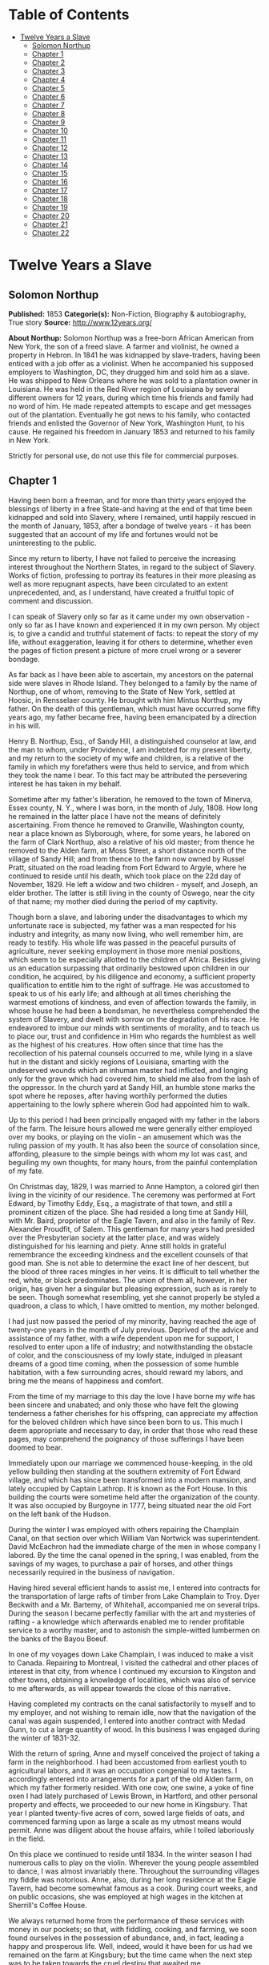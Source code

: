 #+TILE: Twelve Years a Slave

* Table of Contents
  :PROPERTIES:
  :TOC:      :include all :depth 2 :ignore (this)
  :END:
:CONTENTS:
- [[#twelve-years-a-slave][Twelve Years a Slave]]
  - [[#solomon-northup][Solomon Northup]]
  - [[#chapter-1][Chapter 1]]
  - [[#chapter-2][Chapter 2]]
  - [[#chapter-3][Chapter 3]]
  - [[#chapter-4][Chapter 4]]
  - [[#chapter-5][Chapter 5]]
  - [[#chapter-6][Chapter 6]]
  - [[#chapter-7][Chapter 7]]
  - [[#chapter-8][Chapter 8]]
  - [[#chapter-9][Chapter 9]]
  - [[#chapter-10][Chapter 10]]
  - [[#chapter-11][Chapter 11]]
  - [[#chapter-12][Chapter 12]]
  - [[#chapter-13][Chapter 13]]
  - [[#chapter-14][Chapter 14]]
  - [[#chapter-15][Chapter 15]]
  - [[#chapter-16][Chapter 16]]
  - [[#chapter-17][Chapter 17]]
  - [[#chapter-18][Chapter 18]]
  - [[#chapter-19][Chapter 19]]
  - [[#chapter-20][Chapter 20]]
  - [[#chapter-21][Chapter 21]]
  - [[#chapter-22][Chapter 22]]
:END:
* Twelve Years a Slave
** Solomon Northup
   *Published:* 1853
   *Categorie(s):* Non-Fiction, Biography & autobiography, True story
   *Source:* http://www.12years.org/

   *About Northup:*
   Solomon Northup was a free-born African American from New York, the son of a freed slave. A farmer and violinist, he
   owned a property in Hebron. In 1841 he was kidnapped by slave-traders, having been enticed with a job offer as a
   violinist. When he accompanied his supposed employers to Washington, DC, they drugged him and sold him as a slave. He
   was shipped to New Orleans where he was sold to a plantation owner in Louisiana. He was held in the Red River region of
   Louisiana by several different owners for 12 years, during which time his friends and family had no word of him. He made
   repeated attempts to escape and get messages out of the plantation. Eventually he got news to his family, who contacted
   friends and enlisted the Governor of New York, Washington Hunt, to his cause. He regained his freedom in January 1853
   and returned to his family in New York.

   Strictly for personal use, do not use this file for commercial purposes.

** Chapter 1


   Having been born a freeman, and for more than thirty years enjoyed the blessings of liberty in a free State-and having
   at the end of that time been kidnapped and sold into Slavery, where I remained, until happily rescued in the month of
   January, 1853, after a bondage of twelve years - it has been suggested that an account of my life and fortunes would not
   be uninteresting to the public.

   Since my return to liberty, I have not failed to perceive the increasing interest throughout the Northern States, in
   regard to the subject of Slavery. Works of fiction, professing to portray its features in their more pleasing as well as
   more repugnant aspects, have been circulated to an extent unprecedented, and, as I understand, have created a fruitful
   topic of comment and discussion.

   I can speak of Slavery only so far as it came under my own observation - only so far as I have known and experienced it
   in my own person. My object is, to give a candid and truthful statement of facts: to repeat the story of my life,
   without exaggeration, leaving it for others to determine, whether even the pages of fiction present a picture of more
   cruel wrong or a severer bondage.

   As far back as I have been able to ascertain, my ancestors on the paternal side were slaves in Rhode Island. They
   belonged to a family by the name of Northup, one of whom, removing to the State of New York, settled at Hoosic, in
   Rensselaer county. He brought with him Mintus Northup, my father. On the death of this gentleman, which must have
   occurred some fifty years ago, my father became free, having been emancipated by a direction in his will.

   Henry B. Northup, Esq., of Sandy Hill, a distinguished counselor at law, and the man to whom, under Providence, I am
   indebted for my present liberty, and my return to the society of my wife and children, is a relative of the family in
   which my forefathers were thus held to service, and from which they took the name I bear. To this fact may be attributed
   the persevering interest he has taken in my behalf.

   Sometime after my father's liberation, he removed to the town of Minerva, Essex county, N. Y., where I was born, in the
   month of July, 1808. How long he remained in the latter place I have not the means of definitely ascertaining. From
   thence he removed to Granville, Washington county, near a place known as Slyborough, where, for some years, he labored
   on the farm of Clark Northup, also a relative of his old master; from thence he removed to the Alden farm, at Moss
   Street, a short distance north of the village of Sandy Hill; and from thence to the farm now owned by Russel Pratt,
   situated on the road leading from Fort Edward to Argyle, where he continued to reside until his death, which took place
   on the 22d day of November, 1829. He left a widow and two children  - myself, and Joseph, an elder brother. The latter
   is still living in the county of Oswego, near the city of that name; my mother died during the period of my captivity.

   Though born a slave, and laboring under the disadvantages to which my unfortunate race is subjected, my father was a man
   respected for his industry and integrity, as many now living, who well remember him, are ready to testify. His whole
   life was passed in the peaceful pursuits of agriculture, never seeking employment in those more menial positions, which
   seem to be especially allotted to the children of Africa. Besides giving us an education surpassing that ordinarily
   bestowed upon children in our condition, he acquired, by his diligence and economy, a sufficient property qualification
   to entitle him to the right of suffrage. He was accustomed to speak to us of his early life; and although at all times
   cherishing the warmest emotions of kindness, and even of affection towards the family, in whose house he had been a
   bondsman, he nevertheless comprehended the system of Slavery, and dwelt with sorrow on the degradation of his race. He
   endeavored to imbue our minds with sentiments of morality, and to teach us to place our, trust and confidence in Him who
   regards the humblest as well as the highest of his creatures. How often since that time has the recollection of his
   paternal counsels occurred to me, while lying in a slave hut in the distant and sickly regions of Louisiana, smarting
   with the undeserved wounds which an inhuman master had inflicted, and longing only for the grave which had covered him,
   to shield me also from the lash of the oppressor. In the church yard at Sandy Hill, an humble stone marks the spot where
   he reposes, after having worthily performed the duties appertaining to the lowly sphere wherein God had appointed him to
   walk.

   Up to this period I had been principally engaged with my father in the labors of the farm. The leisure hours allowed me
   were generally either employed over my books, or playing on the violin - an amusement which was the ruling passion of my
   youth. It has also been the source of consolation since, affording, pleasure to the simple beings with whom my lot was
   cast, and beguiling my own thoughts, for many hours, from the painful contemplation of my fate.

   On Christmas day, 1829, I was married to Anne Hampton, a colored girl then living in the vicinity of our residence. The
   ceremony was performed at Fort Edward, by Timothy Eddy, Esq., a magistrate of that town, and still a prominent citizen
   of the place. She had resided a long time at Sandy Hill, with Mr. Baird, proprietor of the Eagle Tavern, and also in the
   family of Rev. Alexander Proudfit, of Salem. This gentleman for many years had presided over the Presbyterian society at
   the latter place, and was widely distinguished for his learning and piety. Anne still holds in grateful remembrance the
   exceeding kindness and the excellent counsels of that good man. She is not able to determine the exact line of her
   descent, but the blood of three races mingles in her veins. It is difficult to tell whether the red, white, or black
   predominates. The union of them all, however, in her origin, has given her a singular but pleasing expression, such as
   is rarely to be seen. Though somewhat resembling, yet she cannot properly be styled a quadroon, a class to which, I have
   omitted to mention, my mother belonged.

   I had just now passed the period of my minority, having reached the age of twenty-one years in the month of July
   previous. Deprived of the advice and assistance of my father, with a wife dependent upon me for support, I resolved to
   enter upon a life of industry; and notwithstanding the obstacle of color, and the consciousness of my lowly state,
   indulged in pleasant dreams of a good time coming, when the possession of some humble habitation, with a few surrounding
   acres, should reward my labors, and bring me the means of happiness and comfort.

   From the time of my marriage to this day the love I have borne my wife has been sincere and unabated; and only those who
   have felt the glowing tenderness a father cherishes for his offspring, can appreciate my affection for the beloved
   children which have since been born to us. This much I deem appropriate and necessary to day, in order that those who
   read these pages, may comprehend the poignancy of those sufferings I have been doomed to bear.

   Immediately upon our marriage we commenced house-keeping, in the old yellow building then standing at the southern
   extremity of Fort Edward village, and which has since been transformed into a modern mansion, and lately occupied by
   Captain Lathrop. It is known as the Fort House. In this building the courts were sometime held after the organization of
   the county. It was also occupied by Burgoyne in 1777, being situated near the old Fort on the left bank of the Hudson.

   During the winter I was employed with others repairing the Champlain Canal, on that section over which William Van
   Nortwick was superintendent. David McEachron had the immediate charge of the men in whose company I labored. By the time
   the canal opened in the spring, I was enabled, from the savings of my wages, to purchase a pair of horses, and other
   things necessarily required in the business of navigation.

   Having hired several efficient hands to assist me, I entered into contracts for the transportation of large rafts of
   timber from Lake Champlain to Troy. Dyer Beckwith and a Mr. Bartemy, of Whitehall, accompanied me on several trips.
   During the season I became perfectly familiar with the art and mysteries of rafting - a knowledge which afterwards
   enabled me to render profitable service to a worthy master, and to astonish the simple-witted lumbermen on the banks of
   the Bayou Boeuf.

   In one of my voyages down Lake Champlain, I was induced to make a visit to Canada. Repairing to Montreal, I visited the
   cathedral and other places of interest in that city, from whence I continued my excursion to Kingston and other towns,
   obtaining a knowledge of localities, which was also of service to me afterwards, as will appear towards the close of
   this narrative.

   Having completed my contracts on the canal satisfactorily to myself and to my employer, and not wishing to remain idle,
   now that the navigation of the canal was again suspended, I entered into another contract with Medad Gunn, to cut a
   large quantity of wood. In this business I was engaged during the winter of 1831-32.

   With the return of spring, Anne and myself conceived the project of taking a farm in the neighborhood. I had been
   accustomed from earliest youth to agricultural labors, and it was an occupation congenial to my tastes. I accordingly
   entered into arrangements for a part of the old Alden farm, on which my father formerly resided. With one cow, one
   swine, a yoke of fine oxen I had lately purchased of Lewis Brown, in Hartford, and other personal property and effects,
   we proceeded to our new home in Kingsbury. That year I planted twenty-five acres of corn, sowed large fields of oats,
   and commenced farming upon as large a scale as my utmost means would permit. Anne was diligent about the house affairs,
   while I toiled laboriously in the field.

   On this place we continued to reside until 1834. In the winter season I had numerous calls to play on the violin.
   Wherever the young people assembled to dance, I was almost invariably there. Throughout the surrounding villages my
   fiddle was notorious. Anne, also, during her long residence at the Eagle Tavern, had become somewhat famous as a cook.
   During court weeks, and on public occasions, she was employed at high wages in the kitchen at Sherrill's Coffee House.

   We always returned home from the performance of these services with money in our pockets; so that, with fiddling,
   cooking, and farming, we soon found ourselves in the possession of abundance, and, in fact, leading a happy and
   prosperous life. Well, indeed, would it have been for us had we remained on the farm at Kingsbury; but the time came
   when the next step was to be taken towards the cruel destiny that awaited me.

   In March, 1834, we removed to Saratoga Springs. We occupied a house belonging to Daniel O'Brien, on the north side of
   Washington street. At that time Isaac Taylor kept a large boarding house, known as Washington Hall, at the north end of
   Broadway. He employed me to drive a hack, in which capacity I worked for him two years. After this time I was generally
   employed through the visiting season, as also was Anne, in the United States Hotel, and other public houses of the
   place. In winter seasons I relied upon my violin, though during the construction of the Troy and Saratoga railroad, I
   performed many hard days' labor upon it.

   I was in the habit, at Saratoga, of purchasing articles necessary for my family at the stores of Mr. Cephas Parker and
   Mr. William Perry, gentlemen towards whom, for many acts of kindness, I entertained feelings of strong regard. It was
   for this reason that twelve years afterwards, I caused to be directed to them the letter, which is hereinafter inserted,
   and which was the means, in the hands of Mr. Northup, of my fortunate deliverance.

   While living at the United States Hotel, I frequently met with slaves, who had accompanied their masters from the South.
   They were always well dressed and well provided for, leading apparently an easy life, with but few of its ordinary
   troubles to perplex them. Many times they entered into conversation with me on the subject of Slavery. Almost uniformly
   I found they cherished a secret desire for liberty. Some of them expressed the most ardent anxiety to escape, and
   consulted me on the best method of effecting it. The fear of punishment, however, which they knew was certain to attend
   their re-capture and return, in all cases proved sufficient to deter them from the experiment. Having all my life
   breathed the free air of the North, and conscious that I possessed the same feelings and affections that find a place in
   the white man's breast; conscious, moreover, of an intelligence equal to that of some men, at least, with a fairer skin.
   I was too ignorant, perhaps too independent, to conceive how any one could be content to live in the abject condition of
   a slave. I could not comprehend the justice of that law, or that religion, which upholds or recognizes the principle of
   Slavery; and never once, I am proud to say, did I fail to counsel any one who came to me, to watch his opportunity, and
   strike for freedom.

   I continued to reside at Saratoga until the spring of 1841. The flattering anticipations which, seven years before, had
   seduced us from the quiet farm house, on the east side of the Hudson, had not been realized. Though always in
   comfortable circumstances, we had not prospered. The society and associations at that world-renowned watering place,
   were not calculated to preserve the simple habits of industry and economy to which I had been accustomed, but, on the
   contrary, to substitute others in their stead, tending to shiftlessness and extravagance.

   At this time we were the parents of three children -  Elizabeth, Margaret, and Alonzo. Elizabeth, the eldest, was in her
   tenth year; Margaret was two years younger, and little Alonzo had just passed his fifth birth-day. They filled our house
   with gladness. Their young voices were music in our ears. Many an airy castle did their mother and myself build for the
   little innocents. When not at labor I was always walking with them, clad in their best attire, through the streets and
   groves of Saratoga. Their presence was my delight; and I clasped them to my bosom with as warm and tender love as if
   their clouded skins had been as white as snow.

   Thus far the history of my life presents nothing whatever unusual - nothing but the common hopes, and loves, and labors
   of an obscure colored man, making his humble progress in the world. But now I had reached a turning point in my
   existence - reached the threshold of unutterable wrong, and sorrow, and despair. Now had I approached within the shadow
   of the cloud, into the thick darkness whereof I was soon to disappear, thenceforward to be hidden from the eyes of all
   my kindred, and shut out from the sweet light of liberty, for many a weary year.

** Chapter 2

   ONE morning, towards the latter part of the month of March, 1841, having at that time no particular business to engage
   my attention, I was walking about the village of Saratoga Springs, thinking to myself where I might obtain some present
   employment, until the busy season should arrive. Anne, as was her usual custom, had gone over to Sandy Hill, a distance
   of some twenty miles, to take charge of the Culinary department at Sherrill's Coffee House, during the session of the
   court. Elizabeth, I think, had accompanied her. Margaret and Alonzo were with their aunt at Saratoga.

   On the corner of Congress street and Broadway near the tavern, then, and for aught I know to the contrary, still kept by
   Mr. Moon, I was met by two gentlemen of respectable appearance, both of whom were entirely unknown to me. I have the
   impression that they were introduced to me by some one of my acquaintances, but who, I have in vain endeavored to
   recall, with the remark that I was an expert player on the violin. At any rate, they immediately entered into
   conversation on that subject, making numerous inquiries touching my proficiency in that respect. My responses being to
   all appearances satisfactory, they proposed to engage my services for a short period, stating, at the same time, I was
   just such a person as their business required. Their names, as they afterwards gave them to me, were Merrill Brown and
   Abram Hamilton, though whether these were their true appellations, I have strong reasons to doubt. The former was a man
   apparently forty years of age, somewhat short and thick-set, with a countenance indicating shrewdness and intelligence.
   He wore a black frock coat and black hat, and said he resided either at Rochester or at Syracuse. The latter was a young
   man of fair complexion and light eyes, and, I should judge, had not passed the age of twenty-five. He was tall and
   slender, dressed in a snuff-colored coat, with glossy hat, and vest of elegant pattern. His whole apparel was in the
   extreme of fashion. His appearance was somewhat effeminate, but prepossessing and there was about him an easy air, that
   showed he had mingled with the world. They were connected, as they informed me, with a circus company, then in the city
   of Washington; that they were on their way thither to rejoin it, having left it for a short time to make an excursion
   northward, for the purpose of seeing the country, and were paying their expenses by an occasional exhibition. They also
   remarked that they had found much difficulty in procuring music for their entertainments, and that if I would accompany
   them as far as New-York, they would give me one dollar for each day's services, and three dollars in addition for every
   night I played at their performances, besides sufficient to pay the expenses of my return from New-York to Saratoga.

   I at once accepted the tempting offer, both for the reward it promised, and from a desire to visit the metropolis. They
   were anxious to leave immediately. Thinking my absence would be brief, I did not deem it necessary to write to Anne
   whither I had gone; in fact supposing that my return, perhaps, would be as soon as hers. So taking a change of linen and
   my violin, I was ready to depart. The carriage was brought round - a covered one, drawn by a pair of noble bays,
   altogether forming an elegant establishment. Their baggage, consisting of three large trunks, was fastened on the rack,
   and mounting to the driver's seat, while they took their places in the rear, I drove away from Saratoga on the road to
   Albany, elated with my new position, and happy as I had ever been, on any day in all my life.

   We passed through Ballston, and striking the ridge road, as it is called, if my memory correctly serves me, followed it
   direct to Albany. We reached that city before dark, and stopped at a hotel southward from the Museum. This night I had
   an opportunity of witnessing one of their performances - the only one, during the whole period I was with them. Hamilton
   was stationed at the door; I formed the orchestra, while Brown provided the entertainment. It consisted in throwing
   balls, dancing on the rope, frying pancakes in a hat, causing invisible pigs to squeal, and other like feats of
   ventriloquism and legerdemain. The audience was extraordinarily sparse, and not of the selectest character at that, and
   Hamilton's report of the proceeds but a "beggarly account of empty boxes."

   Early next morning we renewed our journey. The burden of their conversation now was the expression of an anxiety to
   reach the circus without delay. They hurried forward, without again stopping to exhibit, and in due course of time, we
   reached New-York, taking lodgings at a house on the west side of the city, in a street running from Broadway to the
   river. I supposed my journey was at an end, and expected in a day or two at least, to return to my friends and family at
   Saratoga. Brown and Hamilton, however, began to importune me to continue with them to Washington. They alleged that
   immediately on their arrival, now that the summer season was approaching, the circus would set out for the north. They
   promised me a situation and high wages if I would accompany them. Largely did they expatiate on the advantages that
   would result to me, and such were the flattering representations they made, that I finally concluded to accept the
   offer.

   The next morning they suggested that, inasmuch as we were about entering a slave State, it would be well, before leaving
   New-York, to procure free papers. The idea struck me as a prudent one, though I think it would scarcely have occurred to
   me, had they not proposed it. We proceeded at once to what I understood to be the Custom House. They made oath to
   certain facts showing I was a free man. A paper was drawn up and handed us, with the direction to take it to the clerk's
   office. We did so, and the clerk having added something to it, for which he was paid six shillings, we returned again to
   the Custom House. Some further formalities were gone through with before it was completed, when, paying the officer two
   dollars, I placed the papers in my pocket, and started with my two friends to our hotel. I thought at the time I must
   confess, that the papers were scarcely worth the cost of obtaining them - the apprehension of danger to my personal
   safety never having suggested itself to me in the remotest manner. The clerk, to whom we were directed, I remember, made
   a memorandum in a large book, which, I presume, is in the office yet. A reference to the entries during the latter part
   of March, or first of April, 1841, I have no doubt will satisfy the incredulous, at least so far as this particular
   transaction is concerned.

   With the evidence of freedom in my possession, the next day after our arrival in New-York, we crossed the ferry to
   Jersey City, and took the road to Philadelphia. Here we remained one night, continuing our journey towards Baltimore
   early in the morning. In due time, we arrived in the latter city, and stopped at a hotel near the railroad depot, either
   kept by a Mr. Rathbone, or known as the Rathbone House. All the way from New-York, their anxiety to reach the circus
   seemed to grow more and more intense. We left the carriage at Baltimore, and entering the cars, proceeded to Washington,
   at which place we arrived just at nightfall, the evening previous to the funeral of General Harrison, and stopped at
   Gadsby's Hotel, on Pennsylvania Avenue.

   After supper they called me to their apartments, and paid me forty-three dollars, a sum greater than my wages amounted
   to, Which act of generosity was in consequence, they said, of their not having exhibited as often as they had given me
   to anticipate, during our trip from Saratoga. They moreover informed me that it had been the intention of the circus
   company to leave Washington the next morning, but that on account of the funeral, they had concluded to remain another
   day. They were then, as they had been from the time of our first meeting, extremely kind. No opportunity was omitted of
   addressing me in the language of approbation; while, on the other hand, I was certainly much prepossessed in their
   favor. I gave them my confidence without reserve, and would freely have trusted them to almost any extent. Their
   constant conversation and manner towards me - their foresight in suggesting the idea of free papers, and a hundred other
   little acts, unnecessary to be repeated -  all indicated that they were friends indeed, sincerely solicitous for my
   welfare. I know not but they were. I know not but they were innocent of the great wickedness of which I now believe them
   guilty. Whether they were accessory to my misfortunes - subtle and inhuman monsters in the shape of men - designedly
   luring me away from home and family, and liberty, for the sake of gold - those these read these pages will have the same
   means of determining as myself If they were innocent, my sudden disappearance must have been unaccountable indeed; but
   revolving in my mind all the attending circumstances, I never yet could indulge, towards them, so charitable a
   supposition.

   After receiving the money from them, of which they appeared to have an abundance, they advised me not to go into the
   streets that night, inasmuch as I was unacquainted with the customs of the city. Promising to remember their advice, I
   left them together, and soon after was shown by a colored servant to a sleeping room in the back part of the hotel, on
   the ground floor. I laid down to rest, thinking of home and wife, and children, and the long distance that stretched
   between us, until I fell asleep. But no good angel of pity came to my bedside, bidding me to fly - no voice of mercy
   forewarned me in my dreams of the trials that were just at hand.

   The next day there was a great pageant in Washington. The roar of cannon and the tolling of bells filled the air, while
   many houses were shrouded with crape, and the streets were black with people. As the day advanced, the procession made
   its appearance, coming slowly through the Avenue, carriage after carriage, in long succession, while thousands upon
   thousands followed on foot - all moving to the sound of melancholy music. They were bearing the dead body of Harrison to
   the grave.

   From early in the morning, I was constantly in the company of Hamilton and Brown. They were the only persons I knew in
   Washington. We stood together as the funeral pomp passed by. I remember distinctly how the window glass would break and
   rattle to the ground, after each report of the cannon they were firing in the burial ground. We went to the Capitol, and
   walked a long time about the grounds. In the afternoon, they strolled towards the President's House, all the time
   keeping me near to them, and pointing out various places of interest. As yet, I had seen nothing of the circus. In fact,
   I had thought of it but little, if at all, amidst the excitement of the day.

   My friends, several times during the afternoon, entered drinking saloons, and called for liquor. They were by no means
   in the habit, however, so far as I knew them, of indulging to excess. On these occasions, after serving themselves, they
   would pour out a glass and hand it to me. I did not become intoxicated, as may be inferred from what subsequently
   occurred. Towards evening, and soon after partaking of one of these potations, I began to experience most unpleasant
   sensations. I felt extremely ill. My head commenced aching - a dull, heavy pain, inexpressibly disagreeable. At the
   supper table, I was without appetite; the sight and flavor of food was nauseous. About dark the same servant conducted
   me to the room I had occupied the previous night. Brown and Hamilton advised me to retire, commiserating me kindly, and
   expressing hopes that I would be better in the morning. Divesting myself of coat and boots merely, I threw myself upon
   the bed. It was impossible to sleep. The pain in my head continued to increase, until it became almost unbearable. In a
   short time I became thirsty. My lips were parched. I could think of nothing but water - of lakes and flowing rivers, of
   brooks where I had stooped to drink, and of the dripping bucket, rising with its cool and overflowing nectar, from the
   bottom of the well. Towards midnight, as near as I could judge, I arose, unable longer to bear such intensity of thirst.
   I was a stranger in the house, and knew nothing of its apartments. There was no one up, as I could observe. Groping
   about at random, I knew not where, I found the way at last to a kitchen in the basement. Two or three colored servants
   were moving through it, one of whom, a woman, gave me two glasses of water. It afforded momentary relief, but by the
   time I had reached my room again, the same burning desire of drink, the same tormenting thirst, had again returned. It
   was even more torturing than before, as was also the wild pain in my head, if such a thing could be. I was in sore
   distress - in most excruciating agony! I seemed to stand on the brink of madness! The memory of that night of horrible
   suffering will follow me to the grave.

   In the course of an hour or more after my return from the kitchen, I was conscious of some one entering my room. There
   seemed to be several - a mingling of various voices, - but how many, or who they were, I cannot tell. Whether Brown and
   Hamilton were among them, is a mere matter of conjecture. I only remember with any degree of distinctness, that I was
   told it was necessary to go to a physician and procure medicine, and that pulling on my boots, without coat or hat, I
   followed them through a long passage-way, or alley, into the open street. It ran out at right angles from Pennsylvania
   Avenue. On the opposite side there was a light burning in a window. My impression is there were then three persons with
   me, but it is altogether indefinite and vague, and like the memory of a painful dream. Going towards the light, which I
   imagined proceeded from a physician's office, and which seemed to recede as I advanced, is the last glimmering
   recollection I can now recall. From that moment I was insensible. How long I remained in that condition -  whether only
   that night, or many days and nights -  I do not know; but when consciousness returned I found myself alone, in utter
   darkness, and in chains.

   The pain in my head had subsided in a measure, but I was very faint and weak. I was sitting upon a low bench, made of
   rough boards, and without coat or hat. I was hand cuffed. Around my ankles also were a pair of heavy fetters. One end of
   a chain was fastened to a large ring in the floor, the other to the fetters on my ankles. I tried in vain to stand upon
   my feet. Waking from such a painful trance, it was some time before I could collect my thoughts. Where was I? What was
   the meaning of these chains? Where were Brown and Hamilton? What had I done to deserve imprisonment in such a dungeon? I
   could not comprehend. There was a blank of some indefinite period, preceding my awakening in that lonely place, the
   events of which the utmost stretch of memory was unable to recall. I listened intently for some sign or sound of life,
   but nothing broke the oppressive silence, save the clinking of my chains, whenever I chanced to move. I spoke aloud, but
   the sound of my voice startled me. I felt of my pockets, so far as the fetters would allow - far enough, indeed, to
   ascertain that I had not only been robbed of liberty, but that my money and free papers were also gone! Then did the
   idea begin to break upon my mind, at first dim and confused, that I had been kidnapped. But that I thought was
   incredible.

   There must have been some misapprehension - some unfortunate mistake. It could not be that a free citizen of New-York,
   who had wronged no man, nor violated any law, should be dealt with thus inhumanly. The more I contemplated my situation,
   however, the more I became confirmed in my suspicions. It was a desolate thought, indeed. I felt there was no trust or
   mercy in unfeeling man; and commending myself to the God of the oppressed, bowed my head upon my fettered hands, and
   wept most bitterly.

** Chapter 3


   SOME three hours elapsed, during which time I remained seated on the low bench, absorbed in painful meditations. At
   length I heard the crowing of a cock, and soon a distant rumbling sound, as of carriages hurrying through the streets,
   came to my ears, and I knew that it was day. No ray of light, however, penetrated my prison. Finally, I heard footsteps
   immediately overhead, as of some one walking to and fro. It occurred to me then that I must be in an underground
   apartment, and the damp, mouldy odors of the place confirmed the supposition. The noise above continued for at least an
   hour, when, at last, I heard footsteps approaching from without. A key rattled in the lock - a strong door swung back
   upon its hinges, admitting a flood of light, and two men entered and stood before me. One of them was a large, powerful
   man, forty years of age, perhaps, with dark, chestnut-colored hair, slightly interspersed with gray. His face was full,
   his complexion flush, his features grossly coarse, expressive of nothing but cruelty and cunning. He was about five feet
   ten inches high, of full habit, and, without prejudice, I must be allowed to say, was a man whose whole appearance was
   sinister and repugnant. His name was James H. Burch, as I learned afterwards - a well-known slave-dealer in Washington;
   and then, or lately connected in business, as a partner, with Theophilus Freeman, of New-Orleans. The person who
   accompanied him was a simple lackey, named Ebenezer Radburn, who acted merely in the capacity of turnkey. Both of these
   men still live in Washington, or did, at the time of my return through that city from slavery in January last.

   The light admitted through the open door enabled me to observe the room in which I was confined. It was about twelve
   feet square - the walls of solid masonry. The floor was of heavy plank. There was one small window, crossed with great
   iron bars, with an outside shutter, securely fastened.

   An iron-bound door led into an adjoining cell, or vault, wholly destitute of windows, or any means of admitting light.
   The furniture of the room in which I was, consisted of the wooden bench on which I sat, an old-fashioned, dirty box
   stove, and besides these, in either cell, there was neither bed, nor blanket, nor any other thing whatever. The door,
   through which Burch and Radburn entered, led through a small passage, up a flight of steps into a yard, surrounded by a
   brick wall ten or twelve feet high, immediately in rear of a building of the same width as itself. The yard extended
   rearward from the house about thirty feet. In one part of the wall there was a strongly ironed door, opening into a
   narrow, covered passage, leading along one side of the house into the street. The doom of the colored man, upon whom the
   door leading out of that narrow passage closed, was sealed. The top of the wall supported one end of a roof, which
   ascended inwards, forming a kind of open shed. Underneath the roof there was a crazy loft all round, where slaves, if so
   disposed, might sleep at night, or in inclement weather seek shelter from the storm. It was like a farmer's barnyard in
   most respects, save it was so constructed that the outside world could never see the human cattle that were herded
   there.

   The building to which the yard was attached, was two stories high, fronting on one of the public streets of Washington.
   Its outside presented only the appearance of a quiet private residence. A stranger looking at it, would never have
   dreamed of its execrable uses. Strange as it may seem, within plain sight of this same house, looking down from its
   commanding height upon it, was the Capitol. The voices of patriotic representatives boasting of freedom and equality,
   and the rattling of the poor slave's chains, almost commingled. A slave pen within the very shadow of the Capitol!

   Such is a correct description as it was in 1841, of Williams' slave pen in Washington, in one of the cellars of which I
   found myself so unaccountably confined. "Well, my boy, how do you feel now?" said Burch, as he entered through the open
   door. I replied that I was sick, and inquired the cause of my imprisonment. He answered that I was his slave -  that he
   had bought me, and that he was about to send me to New-Orleans. I asserted, aloud and boldly, that I was a freeman - a
   resident of Saratoga, where I had a wife and children, who were also free, and that my name was Northup. I complained
   bitterly of the strange treatment I had received, and threatened, upon my liberation, to have satisfaction for the
   wrong. He denied that I was free, and with an emphatic oath, declared that I came from Georgia. Again and again I
   asserted I was no man's slave, and insisted upon his taking off my chains at once. He endeavored to hush me, as if he
   feared my voice would be overheard. But I would not be silent, and denounced the authors of my imprisonment, whoever
   they might be, as unmitigated villains. Finding he could not quiet me, he flew into a towering passion. With blasphemous
   oaths, he called me a black liar, a runaway from Georgia, and every other profane and vulgar epithet that the most
   indecent fancy could conceive.

   During this time Radburn was standing silently by. His business was, to oversee this human, or rather inhuman stable,
   receiving slaves, feeding, and whipping them, at the rate of two shillings a head per day. Turning to him, Burch ordered
   the paddle and cat-o'-ninetails to be brought in. He disappeared, and in a few moments returned with these instruments
   of torture. The paddle, as it is termed in slave-beating parlance, or at least the one with which I first became
   acquainted, and of which I now speak, was a piece of hard-wood board, eighteen or twenty inches long, moulded to the
   shape of an old-fashioned pudding stick, or ordinary oar The flattened portion, which was about the size in
   circumference of two open hands, was bored with a small auger in numerous places. The cat was a large rope of many
   strands -  the strands unraveled, and a knot tied at the extremity of each.

   As soon as these formidable whips appeared, I was seized by both of them, and roughly divested of my clothing. My feet,
   as has been stated, were fastened to the floor. Drawing me over the bench, face downwards, Radburn placed his heavy foot
   upon the fetters, between my wrists, holding them painfully to the floor. With the paddle, Burch commenced beating me.
   Blow after blow was inflicted upon my naked body. When his unrelenting arm grew tired, he stopped and asked if I still
   insisted I was a free man. I did insist upon it, and then the blows were renewed, faster and more energetically, if
   possible, than before. When again tired, he would repeat the same question, and receiving the same answer, continue his
   cruel labor. All this time, the incarnate devil was uttering most fiendish oaths. At length the paddle broke, leaving
   the useless handle in his hand. Still I would not yield. All his brutal blows could not force from my lips the foul lie
   that I was a slave. Casting madly on the floor the handle of the broken paddle, he seized the rope. This was far more
   painful than the other. I struggled with all my power, but it was in vain. I prayed for mercy, but my prayer was only
   answered with imprecations and with stripes. I thought I must die beneath the lashes of the accursed brute. Even now the
   flesh crawls upon my bones, as I recall the scene. I was all on fire. My sufferings I can compare to nothing else than
   the burning agonies of hell!

   At last I became silent to his repeated questions. I would make no reply. In fact, I was becoming almost unable to
   speak. Still he plied the lash without stint upon my poor body, until it seemed that the lacerated flesh was stripped
   from my bones at every stroke. A man with a particle of mercy in his soul would not have beaten even a dog so cruelly.
   At length Radburn said that it was useless to whip me any more - that I would be sore enough. Thereupon Burch desisted,
   saying, with an admonitory shake of his fist in my face, and hissing the words through his firm-set teeth, that if ever
   I dared to utter again that I was entitled to my freedom, that I had been kidnapped, or any thing whatever of the kind,
   the castigation I had just received was nothing in comparison with what would follow. He swore that he would either
   conquer or kill me. With these consolatory words, the fetters were taken from my wrists, my feet still remaining
   fastened to the ring; the shutter of the little barred window, which had been opened, was again closed, and going out,
   locking the great door behind them, I was left in darkness as before.

   In an hour, perhaps two, my heart leaped to my throat, as the key rattled in the door again. I, who had been so lonely,
   and who had longed so ardently to see some one, I cared not who, now shuddered at the thought of man's approach. A human
   face was fearful to me, especially a white one. Radburn entered, bringing with him, on a tin plate, a piece of shriveled
   fried pork, a slice of bread and a cup of water. He asked me how I felt, and remarked that I had received a pretty
   severe flogging. He remonstrated with me against the propriety of asserting my freedom. In rather a patronizing and
   confidential manner, he gave it to me as his advice, that the less I said on that subject the better it would be for me.
   The man evidently endeavored to appear kind - whether touched at the sight of my sad condition, or with the view of
   silencing, on my part, any further expression of my rights, it is not necessary now to conjecture. He unlocked the
   festers from my ankles, opened the shutters of the little window, and departed, leaving me again alone.

   By this time I had become stiff and sore; my body was covered with blisters, and it was with great pain and difficulty
   that I could move. From the window I could observe nothing but the roof resting on the adjacent wall. At night I laid
   down upon the damp, hard floor, without any pillow or covering whatever. Punctually, twice a day, Radburn came in, with
   his pork, and bread, and water. I had but little appetite, though I was tormented with continual thirst. My wounds would
   not permit me to remain but a few minutes in any one position; so, sitting, or standing, or moving slowly round, I
   passed the days and nights. I was heart sick and discouraged. Thoughts of my family, of my wife and children,
   continually occupied my mind. When sleep overpowered me I dreamed of them - dreamed I was again in Saratoga - that I
   could see their faces, and hear their voices calling me. Awakening from the pleasant phantasms of sleep to the bitter
   realities around me, I could but groan and weep. Still my spirit was not broken. I indulged the anticipation of escape,
   and that speedily. It was impossible, I reasoned, that men could be so unjust as to detain me as a slave, when the truth
   of my case was known. Burch, ascertaining I was no runaway from Georgia, would certainly let me go. Though suspicions of
   Brown and Hamilton were not unfrequent, I could not reconcile myself to the idea that they were instrumental to my
   imprisonment. Surely they would seek me out - they would deliver me from thraldom. Alas! I had not then learned the
   measure of "man's inhumanity to man," nor to what limitless extent of wickedness he will go for the love of gain.

   In the course of several days the outer door was thrown open, allowing me the liberty of the yard. There I found three
   slaves - one of them a lad of ten years, the others young men of about twenty and twenty-five. I was not long in forming
   an acquaintance, and learning their names and the particulars of their history.

   The eldest was a colored man named Clemens Ray. He had lived in Washington; had driven a hack, and worked in a livery
   stable there for a long time. He was very intelligent, and fully comprehended his situation. The thought of going south
   overwhelmed him with grief. Burch had purchased him a few days before, and had placed him there until such time as he
   was ready to send him to the New-Orleans market. From him I learned for the first time that I was in William's Slave
   Pen., a place I had never heard of previously. He described to me the uses for which it was designed. I repeated to him
   the particulars of my unhappy story, but he could only give me the consolation of his sympathy. He also advised me to be
   silent henceforth on the subject of my freedom for, knowing, the character of Burch, he assured me that it would only be
   attended with renewed whip-ping. The next eldest was named John Williams. He was raised in Virginia, not far from
   Washington. Burch had taken him in payment of a debt, and he constantly entertained the hope that his master would
   redeem him - a hope that was subsequently realized. The lad was a sprightly child, that answered to the name of Randall.
   Most of the time he was playing about the yard, but occasionally would cry, calling for his mother, and wondering when
   she would come. His mother's absence seemed to be the great and only grief in his little heart. He was too young to
   realize his condition, and when the memory of his mother was not in his mind, he amused us with his pleasant pranks.

   At night, Ray, Williams, and the boy, slept in the loft of the shed, while I was locked in the cell. Finally we were
   each provided with blankets, such as are used upon horses - the only bedding I was allowed to have for twelve years
   afterwards. Ray and Williams asked me many questions about New-York  - how colored people were treated there; how they
   could have homes and families of their own, with none to disturb and oppress them; and Ray, especially, sighed
   continually for freedom. Such conversations, however, were not in the hearing of Burch, or the keeper Radburn.
   Aspirations such as these would have brought down the lash upon our backs.

   It is necessary in this narrative, in order to present a full and truthful statement of all the principal events in the
   history of my life, and to portray the institution of Slavery as I have seen and known it, to speak of well-known
   places, and of many persons who are yet living. I am, and always was, an entire stranger in Washington and its
   vicinity - aside from Burch and Radburn, knowing no man there, except as I have heard of them through my enslaved
   companions What I am about to say, if false, can be easily contradicted. I remained in Williams, slave pen about two
   weeks. The night previous to my departure a woman was brought in, weeping bitterly, and leading by the hand a little
   child. They were Randall's mother and half-sister. On meeting them he was overjoyed, clinging to her dress, kissing the
   child, and exhibiting every demonstration of delight. The mother also clasped him in her arms, embraced him tenderly,
   and gazed at him fondly through her tears, calling him by many an endearing name.

   Emily, the child, was seven or eight years old, of light complexion, and with a face of admirable beauty. Her hair fell
   in curls around her neck, while the style and richness of her dress, and the neatness of her whole appearance indicated
   she had been brought up in the midst of wealth. She was a sweet child indeed. The woman also was arrayed in silk, with
   rings upon her fingers, and golden ornaments suspended from her ears. Her air and manners, the correctness and propriety
   of her language - all showed evidently, that she had sometime stood above the common level of a slave. She seemed to be
   amazed at finding herself in such a place as that. It was plainly a sudden and unexpected turn of fortune that had
   brought her there. Filling the air with her complaining she was hustled, with the children and myself, into the cell.
   Language can convey but an inadequate impression of the lamentations to which she gave incessant utterance. Throwing
   herself upon the floor, and encircling the children in her arms, she poured forth such touching words as only maternal
   love and kindness can suggest. They nestled closely to her, as if /there/ only was there any safety or protection. At
   last they slept, their heads resting upon her lap. While they slumbered, she smoothed the hair back from their little
   foreheads, and talked to them all night long. She called them her darlings  - her sweet babes - poor innocent things,
   that knew not the misery they were destined to endure. Soon they would have no mother to comfort them - they would be
   taken from her. What would become of them? Oh! she could not live away from her little Emmy and her dear boy. They had
   always been good children, and had such loving ways. It would break her heart, God knew, she said, if they were taken
   from her; and yet she knew they meant to sell them, and, may be, they would be separated, and could never see each other
   any more. It was enough to melt heart of stone to listen to the pitiful expressions of that desolate and distracted
   mother

   Her name was Eliza; and this was the story of her life, as she afterwards related it: She was the slave of a rich man,
   living in the neighborhood of Washington. She was born, I think she said, on his plantation. Years before, he had fallen
   into dissipated habits, and quarreled with his wife. In fact, soon after the birth of Randall, they separated. Leaving
   his wife and daughter in the house they had always occupied, he erected a new one nearby, on the estate. Into this house
   he brought Eliza; and, on condition of her living with him, she and her children were to be emancipated. She resided
   with him there nine years, with servants to attend upon her, and provided with every comfort and luxury of life. Emily
   was his child! Finally, her young mistress, who had always remained with her mother at the homestead, married a Mr.
   Jacob Brooks. At length, for some cause, (as I gathered from her relation,) beyond Berry's control, a division of his
   property was made. She and her children fell to the share of Mr. Brooks. During the nine years she had lived with Berry,
   in consequence of the position she was compelled to occupy, she and Emily had become the object of Mrs. Berry and her
   daughter's hatred and dislike. Berry himself she represented as a man of naturally a kind heart, who always promised her
   that she should have her freedom, and who, she had no doubt, would arrant it to her then, if it were only in his power.
   As soon as they thus came into the possession and control of the daughter, it became very manifest they would not live
   long together. The sight of Eliza seemed to be odious to Mrs. Brooks; neither could she bear to look upon the child,
   half-sister, and beautiful as she was!

   The day she was led into the pen, Brooks had brought her from the estate into the city, under pretence that the time had
   come when her free papers were to be executed, in fulfillment of her master's promise. Elated at the prospect of
   immediate liberty, she decked herself and little Emmy in their best apparel, and accompanied him with a joyful heart. On
   their arrival in the city, instead of being baptized into the family of freemen, she was delivered to the trader Burch.
   The paper that was executed was a bill of sale. The hope of years was blasted in a moment. From the hight of most
   exulting happiness to the utmost depths of wretchedness, she had that day descended. No wonder that she wept, and filled
   the pen with wailings and expressions of heart-rending woe.

   Eliza is now dead. Far up the Red River, where it pours its waters sluggishly through the unhealthy low lands of
   Louisiana, she rests in the grave at last -  the only resting place of the poor slave! How all her fears were
   realized - how she mourned day and night, and never would be comforted - how, as she predicted, her heart did indeed
   break, with the burden of maternal sorrow, will be seen as the narrative proceeds.

** Chapter 4


   AT intervals during the first night of Eliza's incarceration in the pen, she complained bitterly of Jacob Brook's, her
   young mistress' husband. She declared that had she been aware of the deception he intended to practice upon her, he
   never would have brought her there alive. They had chosen the opportunity of getting her away when Master Berry was
   absent from the plantation. He had always been kind to her. She wished that she could see him; but she knew that even he
   was unable now to rescue her. Then would she commence weeping again - kissing the sleeping children - talking first to
   one, then to the other, as they lay in their unconscious slumbers, with their heads upon her lap. So wore the long night
   away; and when the morning dawned, and night had come again, still she kept mourning on, and would not be consoled.

   About midnight following, the cell door opened, and Burch and Radburn entered, with lanterns in their hands. Burch, with
   an oath, ordered us to roll up our blankets without delay, and get ready to go on board tile boat. He swore we would be
   left unless we hurried fast. He aroused the children from their slumbers with a rough shake, and said they were d-d
   sleepy, it appeared. Going out into the yard, he called Clem Ray, ordering him to leave the loft and come into the cell,
   and bring his blanket with him. When Clem appeared, he placed us side by side, and fastened us together with
   hand-cuffs - my left hand to his right. John Williams had been taken out a day or two before, his master having redeemed
   him, greatly to his delight. Clem and I were ordered to march, Eliza and the children following, We were conducted into
   the yard, from thence into the covered passage, and up a flight of steps through a side door into the upper room, where
   I had heard the walking to and fro. Its furniture was a stove, a few old chairs, and a long table, covered with papers.
   It was a white-washed room, without any carpet on the floor, and seemed a sort of office. By one of the windows, I
   remember, hung a rusty sword, which attracted my attention. Burch's trunk was there. In obedience to his orders, I took
   hold of one of its handles with my unfettered hand, while he taking hold of the other, we proceeded out of the front
   door into the street in the same order as we had left the cell.

   It was a dark night. All was quiet. I could see lights, or the reflection of them, over towards Pennsylvania Avenue, but
   there was no one, not even a straggler, to be seen. I was almost resolved to attempt to break away. Had I not been
   hand-cuffed the attempt would certainly have been made, whatever consequence might have followed. Radburn was in the
   rear, carrying a large stick, and hurrying up the children as fast as the little ones could walk. So we passed,
   hand-cuffed and in silence, through the streets of Washington through the Capital of a nation, whose theory of
   government, we are told, rests on the foundation of man's inalienable right to life, LIBERTY, and the pursuit of
   happiness! Hail! Columbia, happy land, indeed!

   Reaching the steamboat, we were quickly hustled into the hold, among barrels and boxes of freight. A colored servant
   brought a light, the bell rung, and soon the vessel started down the Potomac, carrying us we knew not where. The bell
   tolled as we passed the tomb of Washington! Burch, no doubt, with uncovered head, bowed reverently before the sacred
   ashes of the man who devoted his illustrious life to the liberty of his country.

   None of us slept that night but Randall and little Emmy. For the first time Clem Ray was wholly overcome. To him the
   idea of going south was terrible in the extreme. He was leaving the friends and associations of his youth every thing,
   that was dear and precious to his heart - in all probability never to return. He and Eliza mingled their tears together,
   bemoaning their cruel fate. For my own part, difficult as it was, I endeavored to keep up my spirits. I resolved in my
   mind a hundred plans of escape, and fully determined to make the attempt the first desperate chance that offered. I had
   by this time become satisfied, however, that my true policy was to say nothing further on the subject of my having been
   born a freeman. It would but expose me to mal-treatment, and diminish the chances of liberation.

   After sunrise in the morning we were called up on deck to breakfast. Burch took our hand-cuffs off, and we sat down to
   table. He asked Eliza if she would take a dram. She declined, thanking him politely. During the meal we were all
   silent - not a word passed between us. A mulatto woman who served at table seemed to take an interest in our
   behalf - told us to cheer up, and not to be so cast down. Breakfast over, the hand-cuffs were restored, and Burch
   ordered us out on the stern deck. We sat down together on some boxes, still saying nothing in Burch's presence.
   Occasionally a passenger would walk out to where we were, look at us for a while, then silently return.

   It was a very pleasant morning. The fields along the river were covered with verdure, far in advance of what I had been
   accustomed to see at that season of the year. The sun shone out warmly; the birds were singing in the trees. The happy
   birds - I envied them. I wished for wings like them, that I might cleave the air to where my birdlings waited vainly for
   their father's coming, in the cooler region. of the North.

   In the forenoon the steamer reached Aquia Creek. There the passengers took stages - Burch and his five slaves occupying
   one exclusively. He laughed with the children, and at one stopping place went so far as to purchase them a piece of
   gingerbread. He told me to hold up my head and look smart. That I might, perhaps, get a good master if I behaved myself.
   I made him no reply. His face was hateful to me, and I could not bear to look upon it. I sat in the corner, cherishing
   in my heart the hope, not yet extinct, of some day meeting the tyrant on the soil of my native State.

   At Fredericksburgh we were transferred from the stage coach to a car, and before dark arrived in Richmond, the chief
   city of Virginia. At this city we were taken from the cars, and driven through the street to a slave pen, between the
   railroad depot and the river, kept by a Mr. Goodin. This pen is similar to Williams' in Washington, except it is
   somewhat larger; and besides, there were two small houses standing at opposite corners within the yard. These houses are
   susually found within slave yards, being used as rooms for the examination of human chattels by purchasers before
   concluding a bargain. Unsoundness in a slave, as well as in a horse, detracts materially from his value. If no warranty
   is given, a close examination is a matter of particular importance to the negro jockey.

   We were met at the door of Goodin's yard by that gentleman himself - a short, fat man, with a round, plump face, black
   hair and whiskers, and a complexion almost as dark as some of his own negroes. He had a hard, stern look, and was
   perhaps about fifty years of age. Burch and he met with great cordiality. They were evidently old friends. Shaking each
   other warmly by the hand, Burch remarked he had brought some company, inquired at what time the brig would leave, and
   was answered that it would probably leave the next day at such an hour. Goodin then turned to me, took hold of my arm,
   turned me partly round, looked at me sharply with the air of one who considered himself a good judge of property, and as
   if estimating in his own mind about how much I was worth.

   "Well, boy, where did you come from?" Forgetting myself, for a moment, I answered, "From New-York."

   "New-York! H - l! what have you been doing up there?" was his astonished interrogatory.

   Observing Burch at this moment looking at me with an angry expression that conveyed a meaning it was not difficult to
   understand, I immediately said, "O, I have only been up that way a piece," in a manner intended to imply that although I
   might have been as far as New-York, yet I wished it distinctly understood that I did not belong to that free State, nor
   to any other.

   Goodin then turned to Clem, and then to Eliza and the children, examining them severally, and asking various questions.
   He was pleased with Emily, as was every one who saw the child's sweet countenance. She was not as tidy as when I first
   beheld her; her hair was now somewhat disheveled; but through its unkempt and soft profusion there still beamed a little
   face of most surpassing loveliness. "Altogether we were a fair lot - a devilish good lot," he said, enforcing that
   opinion with more than one emphatic adjective not found in the Christian vocabulary. Thereupon we passed into the yard.
   Quite a number of slaves, as many as thirty I should say, were moving about, or sitting on benches under the shed. They
   were all cleanly dressed - the men with hats, the women with handkerchiefs tied about their heads.

   Burch and Goodin, after separating from us, walked up the steps at the back part of the main building, and sat down upon
   the door sill. They entered into conversation, but the subject of it I could not hear. Presently Burch came down into
   the yard, unfettered me, and led me into one of the small houses.

   "You told that man you came from New-York," said he.

   I replied, "I told him I had been up as far as New-York, to be sure, but did not tell him I belonged there, nor that I
   was a freeman. I meant no harm at all, Master Burch. I would not have said it had I thought."

   He looked at me a moment as if he was ready to devour me, then turning round went out. In a few minutes he returned. "If
   ever I hear you say a word about New-York, or about your freedom, I will be the death of you - I will kill you; you may
   rely on that," he ejaculated fiercely.

   I doubt not he understood then better than I did, the danger and the penalty of selling a free man into slavery. He felt
   the necessity of closing my mouth against the crime he knew he was committing. Of course, my life would not have weighed
   a feather, in any emergency requiring such a sacrifice. Undoubtedly, he meant precisely what he said.

   Under the shed on one side of the yard, there was constructed a rough table, while overhead were sleeping lofts - the
   same as in the pen at Washington. After partaking at this table of our supper of pork and bread, I was hand-cuffed to a
   large yellow man, quite stout and fleshy, with a countenance expressive of the utmost melancholy. He was a man of
   intelligence and information. Chained together, it was not long before we became acquainted with each other's history.
   His name was Robert. Like myself, he had been born free, and had a wife and two children in Cincinnati. He said he had
   come south with two men, who had hired him in the city of his residence. Without free papers, he had been seized at
   Fredericksburgh, placed in confinement, and beaten until he had learned, as I had, the necessity and the policy of
   silence. He had been in Goodin's pen about three weeks. To this man I became much attached. We could sympathize with,
   and understand each other. It was with tears and a heavy heart, not many days subsequently, that I saw him die, and
   looked for the last time upon his lifeless form!

   Robert and myself, with Clem, Eliza and her children, slept that night upon our blankets, in one of the small houses in
   the yard. There were four others, all from the same plantation, who had been sold and were now on their way south, who
   also occupied it with us. David and his wife, Caroline, both mulattos, were exceedingly affected. They dreaded the
   thought of being put into the cane and cotton fields; but their greatest source of anxiety was the apprehension of being
   separated. Mary, a tall, lithe girl, of a most jetty black, was listless and apparently indifferent. Like many of the
   class, she scarcely knew there was such a word as freedom. Brought up in the ignorance of a brute, she possessed but
   little more than a brute's intelligence. She was one of those, and there are very many, who fear nothing but their
   master's lash, and know no further duty than to obey his voice. The other was Lethe. She was of an entirely different
   character. She had long, straight hair, and bore more the appearance of an Indian than a negro woman. She had sharp and
   spiteful eyes, and continually gave utterance to the language of hatred and revenge. Her husband had been sold. She knew
   not where she was. An exchange of masters, she was sure, could not be for the worse. She cared not whither they might
   carry her. Pointing to the scars upon her face, the desperate creature wished that she might see the day when she could
   wipe them off in some man's blood!

   While we were thus learning the history of each other's wretchedness, Eliza was seated in a corner by herself, singing
   hymns and praying for her children. Wearied from the loss of so much sleep, I could no longer bear up against the
   advances of that "sweet restorer," and laying down by the side of Robert, on the floor, soon forgot my troubles, and
   slept until the dawn of day.

   In the morning, having swept the yard, and washed ourselves, under Goodin's superintendence, we were ordered to roll up
   our blankets, and make ready for the continuance of our journey. Clem Ray was informed that he would go no further,
   Burch, for some cause, having concluded to carry him back to Washington. He was much rejoiced. Shaking hands, we parted
   in the slave pen at Richmond, and I have not seen him since. But, much to my surprise, since my return, I learned that
   he had escaped from bondage, and on his way to the free soil of Canada, lodged one night at the house of my
   brother-in-law in Saratoga, informing my family of the place and the condition in which he left me.

   In the afternoon we were drawn up, two abreast, Robert and myself in advance, and in this order, driven by Burch and
   Goodin from the yard, through the streets of Richmond to the brig Orleans. She was a vessel of respectable size, full
   rigged, and freighted principally with tobacco. We were all on board by five o'clock. Burch brought us each a tin cup
   and a spoon. There were forty of us in the brig, being all, except Clem, that were in the pen.

   With a small pocket knife that had not been taken from me, I began cutting the initials of my name upon the tin cup. The
   others immediately flocked round me, requesting me to mark theirs in a similar manner. In time, I gratified them all, of
   which they did not appear to be forgetful.

   We were all stowed away in the hold at night, and the hatch barred down. We laid on boxes, or where- ever there was room
   enough to stretch our blankets on the floor.

   Burch accompanied us no farther than Richmond, returning from that point to the capital with Clem. Not until the lapse
   of almost twelve years, to wit, in January last, in the Washington police office, did I set my eyes upon his face again.

   James H. Burch was a slave-trader - buying men, women and children at low prices, and selling them at an advance. He was
   a speculator in human flesh  - a disreputable calling - and so considered at the South. For the present he disappears
   from the scenes recorded in this narrative, but he will appear again before its close, not in the character of a
   man-whipping tyrant, but as an arrested, cringing criminal in a court of law, that failed to do him justice.

** Chapter 5


   AFTER we were all on board, the brig Orleans proceeded down James River. Passing into Chesapeake Bay, we arrived next
   day opposite the city of Norfolk. While lying at anchor, a lighter approached us from the town, bringing four more
   slaves. Frederick, a boy of eighteen, had been born a slave, as also had Henry, who was some years older. They had both
   been house servants in the city. Maria was a rather genteel looting colored girl, with a faultless form, but ignorant
   and extremely vain. The idea of going to New-Orleans was pleasing to her. She entertained an extravagantly high opinion
   of her own attractions. Assuming a haughty mien, she declared to her companions, that immediately on our arrival in
   New-Orleans, she had no doubt, some wealthy single gentleman of good taste would purchase her at once!

   But the most prominent of the four, was as a man named Arthur. As the lighter approached, he struggled stoutly with his
   keepers. It was with main force that he was dragged aboard the brig. He protested, in a loud voice, against the
   treatment he was receiving, and demanded to be released. His face was swollen, and covered with wounds and bruises, and,
   indeed, one side of it was a complete raw sore. He was forced, with all haste, down the hatchway into the hold. I caught
   an outline of his story as he was borne struggling along, of which he afterwards gave me a more full relation, and it
   was as follows: He had long resided in the city of Norfolk, and was a free man. He had a family living there, and was a
   mason by trade. Having been unusually detained, he was returning late one night to his house in the suburbs of the city,
   when he was attacked by a gang of persons in an unfrequented street. He fought until his strength failed him.
   Overpowered at last, he was gagged and bound with ropes, and beaten, until he became insensible. For several days they
   secreted him in the slave pen at Norfolk - a very common establishment, it appears, in the cities of the South. The
   night before, he had been taken out and put on board the lighter, which, pushing out from shore, had awaited our
   arrival. For some time he continued his protestations, and was altogether irreconcilable. At length, however, he became
   silent. He sank into a gloomy and thoughtful mood, and appeared to be counseling with himself. There was in the man's
   determined face, something that suggested the thought of desperation.

   After leaving Norfolk the hand-cuffs were taken off, and during the day we were allowed to remain on deck. The captain
   selected Robert as his waiter, and I was appointed to superintend the cooking department, and the distribution of food
   and water. I had three assistants, Jim, Cuffee and Jenny. Jenny's business was to prepare the coffee, which consisted of
   corn meal scorched in a kettle, boiled and sweetened with molasses. Jim and Cuffee baked the hoe-cake and boiled the
   bacon.

   Standing by a table, formed of a wide board resting on the heads of the barrels, I cut and handed to each a slice of
   meat and a "dodger" of the bread, and from Jenny's kettle also dipped out for each a cup of the coffee. The use of
   plates was dispensed with, and their sable fingers took the place of knives and forks. Jim and Cuffee were very demure
   and attentive to business, somewhat inflated with their situation as second cooks, and without doubt feeling that there
   was a great responsibility resting on them. I was called steward - a name given me by the captain.

   The slaves were fed twice a day, at ten and five o'clock - always receiving the same kind and quantity of fare, and in
   the same manner as above described. At night we were driven into the hold, and securely fastened down.

   Scarcely were we out of sight of land before we were overtaken by a violent storm. The brig rolled and plunged until we
   feared she would go down. Some were sea-sick, others on their knees praying, while some were fast holding to each other,
   paralyzed with fear. The sea-sickness rendered the place of our confinement loathsome and disgusting. It would have been
   a happy thing for most of us - it would have saved the agony of many hundred lashes, and miserable deaths at last - had
   the compassionate sea snatched us that day from the clutches of remorseless men. The thought of Randall and little Emmy
   sinking down among the monsters of the deep, is a more pleasant contemplation than to think of them as they are now,
   perhaps, dragging out lives of unrequited toil.

   When in sight of the Bahama Banks, at a place called Old Point Compass, or the Hole in the Wall, we were becalmed three
   days. There was scarcely a breath of air. The waters of the gulf presented a singularly white appearance, like lime
   water.

   In the order of events, I come now to the relation of an occurrence, which I never call to mind but with sensations of
   regret. I thank God, who has since permitted me to escape from the thralldom of slavery, that through his merciful
   interposition I was prevented from imbruing my hands in the blood of his creatures. Let not those who have never been
   placed in like circumstances, judge me harshly. Until they have been chained and beaten - until they find themselves in
   the situation I was, borne away from home and family towards a land of bondage - let them refrain from saying what they
   would not do for liberty. How far I should have been justified in the sight of God and man, it is unnecessary now to
   speculate upon. It is enough to say that I am able to congratulate myself upon the harmless termination of an affair
   which threatened, for a time, to be attended with serious results.

   Towards evening, on the first day of the calm, Arthur and myself were in the bow of the vessel, seated on the windlass.
   We were conversing together of the probable destiny that awaited us, and mourning together over our misfortunes. Arthur
   said, and I agreed with him, that death was far less terrible than the living prospect that was before us. For a long
   time we talked of our children, our past lives, and of the probabilities of escape. Obtaining possession of the brig was
   suggested by one of us. We discussed the possibility of our being able, in such an event, to make our way to the harbor
   of New-York. I knew little of the compass; but the idea of risking the experiment was eagerly entertained. The chances,
   for and against us, in an encounter with the crew, was canvassed. Who could be relied upon, and who could not, the
   proper time and manner of the attack, were all talked over and over again. From the moment the plot suggested itself I
   began to hope. I revolved it constantly in my mind. As difficulty after difficulty arose, some ready conceit was at
   hand, demonstrating how it could be overcome. While others slept, Arthur and I were maturing, our plans. At length, with
   much caution, Robert was gradually made acquainted with our intentions. He approved of them at once, and entered into
   the conspiracy with a zealous spirit. There was not another slave we dared to trust. Brought up in fear and ignorance as
   they are, it can scarcely be conceived how servilely they will cringe before a white man's look. It was not safe to
   deposit so bold a secret with any of them, and finally we three resolved to take upon ourselves alone the fearful
   responsibility of the attempt.

   At night, as has been said, we were driven into the hold, and the hatch barred down. How to reach the deck was the first
   difficulty that presented itself. On the bow of the brig, however I had observed the small boat lying bottom upwards. It
   occurred to me that by secreting ourselves underneath it, we would not be missed from the crowd, as they were hurried
   down into the hold at night. I was selected to make the experiment, in order to satisfy ourselves of its feasibility.
   The next evening, accordingly, after supper, watching my opportunity, I hastily concealed myself beneath it. Lying close
   upon the deck, I could see what was going on around me, while wholly unperceived myself In the morning, as they came up,
   I slipped from my hiding place without being observed. The result was entirely satisfactory.

   The captain and mate slept in the cabin of the former. From Robert, who had frequent occasion, in his capacity of
   waiter, to make observations in that quarter we ascertained the exact position of their respective berths. He further
   informed us that there were always two pistols and a cutlass lying on the table. The crew's cook slept in the cook
   galley on deck, a sort of vehicle on wheels, that could be moved about as convenience required, while the sailors,
   numbering only six, either slept in the forecastle, or in hammocks swung among the rigging.

   Finally our arrangements were all completed. Arthur and I were to steal silently to the captain's cabin, seize the
   pistols and cutlass, and as quickly as possible despatch him and the mate. Robert, with a club, was to stand by the door
   leading from the deck down into the cabin, and, in case of necessity, beat back the sailors, until we could hurry to his
   assistance. We were to proceed then as circumstances might require. Should the attack be so sudden and successful as to
   prevent resistance, the hatch was to remain barred down; otherwise the slaves were to be called up, and in the crowd, d,
   and hurry, and confusion of the time, we resolved to regain our liberty or lose our lives. I was then to assume the
   unaccustomed place of pilot, and, steering northward, we trusted that some lucky wind might bear us to the soil of
   freedom.

   The mate's name was Biddee, the captain's I cannot now recall, though I rarely ever forget a name once heard. The
   captain was a small, genteel man, erect and prompt, with a proud bearing, and looked the personification of courage. If
   he is still living, and these pages should chance to meet his eye, he will learn a fact connected with the voyage of the
   brig, from Richmond to New-Orleans, in 1841, not entered on his log-book.

   We were all prepared, and impatiently waiting an opportunity of putting our designs into execution, when they were
   frustrated by a sad and unforeseen event. Robert was taken ill. It was soon announced that he had the small-pox. He
   continued to grow worse, and four days previous to our arrival in New-Orleans he died. One of the sailors sewed him in
   his blanket, with a large stone from the ballast at his feet, and then laying him on a hatchway, and elevating it with
   tackles above the railing, the inanimate body of poor Robert was consigned to the white waters of the gulf.

   We were all panic-stricken by the appearance of the small-pox. The captain ordered lime to be scattered through the
   hold, and other prudent precautions to be taken. The death of Robert, however, and the presence of the malady, oppressed
   me sadly, and I gazed out over the great waste of waters with a spirit that was indeed disconsolate.

   An evening or two after Robert's burial, I was leaning on the hatchway near the forecastle, full of desponding thoughts,
   when a sailor in a kind voice asked me why I was so down-hearted. The tone and manner of the man assured me, and I
   answered, because I was a freeman, and had been kidnapped. He remarked. that it was enough to make any one down-hearted,
   and continued to interrogate me until he learned the particulars of my whole history. He was evidently much interested
   in my behalf, and, in the blunt speech of a sailor, swore he would aid me all he could, if it "split his timbers." I
   requested him to furnish me pen, ink and paper, in order that I might write to some of my friends. He promised to obtain
   them - but how I could use them undiscovered was a difficulty. If I could only get into the forecastle while his watch
   was off, and the other sailors asleep, the thing could be accomplished. The small boat instantly occurred to me. He
   thought we were not far from the Balize, at the mouth of the Mississippi, and it was necessary that the letter be
   written soon, or the opportunity would be lost. Accordingly, by arrangement, I managed the next night to secret myself
   again under the long-boat. His watch was off at twelve. I saw him pass into the forecastle, and in about an hour
   followed him. He was nodding over a table, half asleep, on which a sickly light was flickering, and on which also was a
   pen and sheet of paper. As I entered he aroused, beckoned me to a seat beside him, and pointed to the paper. I directed
   the letter to Henry B. Northup, of Sandy Hill - stating that I had been kidnapped, was then on board the brig Orleans,
   bound for New-Orleans; that it was then impossible for me to conjecture my ultimate destination, and requesting he would
   take measures to rescue me. The letter was sealed and directed, and Manning, having read it, promised to deposit it in
   the New-Orleans post-office. I hastened back to my place under the long-boat, and in the morning, as the slaves came up
   and were walking round, crept out unnoticed and mingled with them.

   My good friend, whose name was John Manning, was an Englishman by birth, and a noble-hearted, generous sailor as ever
   walked a deck. He had lived in Boston - was a tall, well-built man, about twenty-four years old, with a face somewhat
   pock-marked, but full of benevolent expression.

   Nothing to vary the monotony of our daily life occurred, until we reached New-Orleans. On coming to the levee, and
   before the vessel was made fast, I saw Manning leap on shore and hurry away into the city. As he started off he looked
   back over his shoulder significantly, giving me to understand the object of his errand. Presently he returned, and
   passing close by me, hunched me with his elbow, with a peculiar wink, as much as to say, "it is all right."

   The letter, as I have since learned, reached Sandy Hill. Mr. Northup visited Albany and laid it before Governor Seward,
   but inasmuch as it gave no definite information as to my probable locality, it was not, at that time, deemed advisable
   to institute measures for my liberation. It was concluded to delay, trusting that a knowledge of where I was might
   eventually be obtained.

   A happy and touching scene was witnessed immediately upon our reaching the levee. Just as Manning left the brig, on his
   way to the post-office two men came up and called aloud for Arthur. The latter, as he recognized them, was almost crazy
   with delight. He could hardly be restrained from leaping over the brig's side; and when they met soon after, he grasped
   them by the hand, and clung to them a long, long time. They were men from Norfolk, who had come on to New-Orleans to
   rescue him. His kidnappers, they informed him, had been arrested, and were then confined in the Norfolk prison. They
   conversed a few moments with the captain, and then departed with the rejoicing Arthur.

   But in all the crowd that thronged the wharf, there was no one who knew or cared for me. Not one. No familiar voice
   greeted my ears, nor was there a single face that I had ever seen. Soon Arthur would rejoin his family, and have the
   satisfaction of seeing his wrongs avenged: my family, alas, should I ever see them more? There was a feeling of utter
   desolation in my heart, filling it with a despairing and regretful sense, that I had not gone down with Robert to the
   bottom of the sea.

   Very soon traders and consignees came on board. One, a tall, thin-faced man, with light complexion and a little bent,
   made his appearance, with a paper in his hand. Burch's gang, consisting of myself, Eliza and her children, Harry, Lethe,
   and some others, who had joined us at Richmond, were consigned to him. This gentleman was Mr. Theophilus Freeman.
   Reading from his paper, he called, "Platt." No one answered. The name was called again and again, but still there was no
   reply. Then Lethe was called, then Eliza, then Harry, until the list was finished, each one stepping forward as his or
   her name was called.

   "Captain, where's Platt?" demanded Theophilus Freeman.

   The captain was unable to inform him, no one being, on board answering to that name.

   "Who shipped /that/ nigger?" he again inquired of the captain, pointing to me.

   "Burch," replied the captain.

   "Your name is Platt - you answer my description. Why don't you come forward?" he demanded of me, in an angry tone.

   I informed him that was not my name; that I had never been called by it, but that I had no objection to it as I knew of.

   "Well, I will learn you your name," said he; "and so you won't forget it either, by  -  - ," he added.

   Mr. Theophilus Freeman, by the way, was not a whit behind his partner, Burch, in the matter of blasphemy. On the vessel
   I had gone by the name of "Steward," and this was the first time I had ever been designated as Platt - the name
   forwarded by Burch to his consignee. From the vessel I observed the chain-gang at work on the levee. We passed near them
   as we were driven to Freeman's slave pen. This pen is very similar to Goodin's in Richmond, except the yard was enclosed
   by plank, standing upright, with ends sharpened, instead of brick walls.

   Including us, there were now at least fifty in this pen. Depositing our blankets in one of the small buildings in the
   yard, and having been called up and fed, we were allowed to saunter about the enclosure until night, when we wrapped our
   blankets round us and laid down under the shed, or in the loft, or in the open yard, just as each one preferred.

   It was but a short time I closed my eyes that night. Thought was busy in my brain. Could it be possible that I was
   thousands of miles from home - that I had been driven through the streets like a dumb beast -  that I had been chained
   and beaten without mercy - that I was even then herded with a drove of slaves, a slave myself? Were the events of the
   last few weeks realities indeed? - or was I passing only through the dismal phases of a long, protracted dream? It was
   no illusion. My cup of sorrow was full to overflowing. Then I lifted up my hands to God, and in the still watches of the
   night, surrounded by the sleeping forms of my companions, begged for mercy on the poor, forsaken captive. To the
   Almighty Father of us all - the freeman and the slave - I poured forth the supplications of a broken spirit, imploring
   strength from on high to bear up against the burden of my troubles, until the morning light aroused the slumberers,
   ushering in another day of bondage.

** Chapter 6


   The very amiable, pious-hearted Mr. Theophilus Freeman, partner or consignee of James H. Burch, and keeper of the slave
   pen in New-Orleans, was out among his animals early in the morning. With an occasional kick of the older men and women,
   and many a sharp crack of the whip about the ears of the younger slaves, it was not long before they were all astir, and
   wide awake. Mr. Theophilus Freeman bustled about in a very industrious manner, getting his property ready for the
   sales-room, intending, no doubt, to do that day a rousing business.

   In the first place we were required to wash thoroughly, and those with beards, to shave. We were then furnished with a
   new suit each, cheap, but clean. The men had hat, coat, shirt, pants and shoes; the women frocks of calico, and
   handkerchiefs to bind about their heads. We were now conducted into a large room in the front part of the building to
   which the yard was attached, in order to be properly trained, before the admission of customers. The men were arranged
   on one side of the room, the women on the other. The tallest was placed at the head of the row, then the next tallest,
   and so on in the order of their respective heights. Emily was at the foot of the line of women. Freeman charged us to
   remember our places; exhorted us to appear smart and lively,  - sometimes threatening, and again, holding out various
   inducements. During the day he exercised us in the art of "looking smart," and of moving to our places with exact
   precision.

   After being fed, in the afternoon, we were again paraded and made to dance. Bob, a colored boy, who had some time
   belonged to Freeman, played on the violin. Standing near him, I made bold to inquire if he could play the "Virginia
   Reel." He answered he could not, and asked me if I could play. Replying in the affirmative, he handed me the violin. I
   struck up a tune, and finished it. Freeman ordered me to continue playing, and seemed well pleased, telling Bob that I
   far excelled him - a remark that seemed to grieve my musical companion very much.

   Next day many customers called to examine Freeman's "new lot." The latter gentleman was very loquacious, dwelling at
   much length upon our several good points and qualities. He would make us hold up our heads, walk briskly back and forth,
   while customers would feel of our hands and arms and bodies, turn us about, ask us what we could do, make us open our
   mouths and show our teeth, precisely as a jockey examines a horse which he is about to barter for or purchase. Sometimes
   a man or woman was taken back to the small house in the yard, stripped, and inspected more minutely. Scars upon a
   slave's back were considered evidence of a rebellious or unruly spirit, and hurt his sale.

   One old gentleman, who said he wanted a coachman, appeared to take a fancy to me. From his conversation with Burch, I
   learned he was a resident in the city. I very much desired that he would buy me, because I conceived it would not be
   difficult to make my escape from New-Orleans on some northern vessel. Freeman asked him fifteen hundred dollars for me.
   The old gentleman insisted it was too much, as times were very hard. Freeman, however, declared that I was sound and
   healthy, of a good constitution, and intelligent. He made it a point to enlarge upon my musical attainments. The old
   gentleman argued quite adroitly that there was nothing extraordinary about the nigger, and finally, to my regret, went
   out, saying he would call again. During the day, however, a number of sales were made. David and Caroline were purchased
   together by a Natchez planter. They left us, grinning broadly, and in the most happy state of mind, caused by the fact
   of their not being separated. Lethe was sold to a planter of Baton Rouge, her eyes flashing with anger as she was led
   away.

   The same man also purchased Randall. The little fellow was made to jump, and run across the floor, and perform many
   other feats, exhibiting his activity and condition. All the time the trade was going on, Eliza was crying aloud, and
   wringing her hands. She besought the man not to buy him, unless he also bought her self and Emily. She promised, in that
   case, to be the most faithful slave that ever lived. The man answered that he could not afford it, and then Eliza burst
   into a paroxysm of grief, weeping plaintively. Freeman turned round to her, savagely, with his whip in his uplifted
   hand, ordering her to stop her noise, or he would flog her. He would not have such work - such snivelling; and unless
   she ceased that minute, he would take her to the yard and give her a hundred lashes. Yes, he would take the nonsense out
   of her pretty quick - if he didn't, might he be d - d. Eliza shrunk before him, and tried to wipe away her tears, but it
   was all in vain. She wanted to be with her children, she said, the little time she had to live. All the frowns and
   threats of Freeman, could not wholly silence the afflicted mother. She kept on begging and beseeching them, most
   piteously not to separate the three. Over and over again she told them how she loved her boy. A great many times she
   repeated her former promises - how very faithful and obedient she would be; how hard she would labor day and night, to
   the last moment of her life, if he would only buy them all together. But it was of no avail; the man could not afford
   it. The bargain was agreed upon, and Randall must go alone. Then Eliza ran to him; embraced him passionately; kissed him
   again and again; told him to remember her -  all the while her tears falling in the boy's face like rain.

   Freeman damned her, calling her a blubbering, bawling wench, and ordered her to go to her place, and behave herself; and
   be somebody. He swore he wouldn't stand such stuff but a little longer. He would soon give her something to cry about,
   if she was not mighty careful, and /that/ she might depend upon.

   The planter from Baton Rouge, with his new purchases, was ready to depart.

   "Don't cry, mama. I will be a good boy. Don't cry," said Randall, looking back, as they passed out of the door.

   What has become of the lad, God knows. It was a mournful scene indeed. I would have cried myself if I had dared.

   That night, nearly all who came in on the brig Orleans, were taken ill. They complained of violent pain in the head and
   back. Little Emily - a thing unusual with her - cried constantly. In the morning, a physician was called in, but was
   unable to determine the nature of our complaint. While examining me, and asking questions touching my symptoms, I gave
   it as my opinion that it was an attack of smallpox - mentioning the fact of Robert's death as the reason of my belief.
   It might be so indeed, he thought, and he would send for the head physician of the hospital. Shortly, the head physician
   came - a small, light-haired man, whom they called Dr. Carr. He pronounced it small-pox, whereupon there was much alarm
   throughout the yard. Soon after Dr. Carr left, Eliza, Emmy, Harry and myself were put into a hack and driven to the
   hospital a large white marble building, standing on the outskirts of the city. Harry and I were placed in a room in one
   of the upper stories. I became very sick. For three days I was entirely blind. While lying in this state one day, Bob
   came in, saying to Dr. Carr that Freeman had sent him over to inquire how we were getting on. Tell him, said the doctor,
   that Platt is very bad, but that if he survives until nine o'clock, he may recover.

   I expected to die. Though there was little in the prospect before me worth living for, the near approach of death
   appalled me. I thought I could have been resigned to yield up my life in the bosom of my family, but to expire in the
   midst of strangers, under such circumstances, was a bitter reflection.

   There were a great number in the hospital, of both sexes, and of all ages. In the rear of the building coffins were
   manufactured. When one died, the bell tolled - a signal to the undertaker to come and bear away the body to the potter's
   field. Many times, each day and night, the tolling bell sent forth its melancholy voice, announcing another death. But
   my time had not yet come. The crisis having passed, I began to revive, and at the end of two weeks and two days,
   returned with Harry to the pen, bearing upon my face the effects of the malady, which to this day continues to disfigure
   it. Eliza and Emily were also brought back next day in a hack, and again were we paraded in the sales-room, for the
   inspection and examination of purchasers. I still indulged the hope that the old gentleman in search of a coachman would
   call again, as he had promised, and purchase me. In that event I felt an abiding confidence that I would soon regain my
   liberty. Customer after customer entered, but the old gentleman never made his appearance.

   At length, one day, while we were in the yard, Freeman came out and ordered us to our places, in the great room. A
   gentleman was waiting for us as we entered, and inasmuch as he will be often mentioned in the progress of this
   narrative, a description of his personal appearance, and my estimation of his character, at first sight, may not be out
   of place.

   He was a man above the ordinary height, somewhat bent and stooping forward. He was a good-looking man, and appeared to
   have reached about the middle age of life. There was nothing repulsive in his presence; but on the other hand, there was
   something cheerful and attractive in his face, and in his tone of voice. The finer elements were all kindly mingled in
   his breast, as any one could see. He moved about among us, asking many questions, as to what we could do, and what labor
   we had been accustomed to; if we thought we would like to live with him, and would be good boys if he would buy us, and
   other interrogatories of like character.

   After some further inspection, and conversation touching prices, he finally offered Freeman one thousand dollars for me,
   nine hundred for Harry, and seven hundred for Eliza. Whether the small-pox had depreciated our value, or from what cause
   Freeman had concluded to fall five hundred dollars from the price I was before held at, I cannot say. At any rate, after
   a little shrewd reflection, he announced his acceptance of the offer.

   As soon as Eliza heard it, she was in an agony again. By this time she had become haggard and hollow-eyed with sickness
   and with sorrow. It would be a relief if I could consistently pass over in silence the scene that now ensued. It recalls
   memories more mournful and affecting than any language can portray. I have seen mothers kissing for the last time the
   faces of their dead offspring; I have seen them looking down into the grave, as the earth fell with a dull sound upon
   their coffins, hiding them from their eyes forever; but never have I seen such an exhibition of intense, unmeasured, and
   unbounded grief, as when Eliza was parted from her child. She broke from her place in the line of women, and rushing
   down where Emily was standing, caught her in her arms. The child, sensible of some impending danger, instinctively
   fastened her hands around her mother's neck, and nestled her little head upon her bosom. Freeman sternly ordered her to
   be quiet, but she did not heed him. He caught her by the arm and pulled her rudely, but she only clung the closer to the
   child. Then, with a volley of great oaths, he struck her such a heartless blow, that she staggered backward, and was
   like to fall. Oh! how piteously then did she beseech and beg and pray that they might not be separated. Why could they
   not be purchased together? Why not let her have one of her dear children? "Mercy, mercy, master!" she cried, falling on
   her knees. "Please, master, buy Emily. I can never work any if she is taken from me: I will die."

   Freeman interfered again, but, disregarding him, she still plead most earnestly, telling how Randall had been taken from
   her - how she never him see him again, and now it was too bad - oh, God! it was too bad, too cruel, to take her away
   from Emily - her pride - her only darling, that could not live, it was so young, without its mother!

   Finally, after much more of supplication, the purchaser of Eliza stepped forward, evidently affected, and said to
   Freeman he would buy Emily, and asked him what her price was.

   "What is her /price/? /Buy/ her?" was the responsive interrogatory of Theophilus Freeman. And instantly answering his
   own inquiry, he added, "I won't sell her. She's not for sale."

   The man remarked he was not in need of one so young - that it would be of no profit to him, but since the mother was so
   fond of her, rather than see them separated, he would pay a reasonable price. But to this humane proposal Freeman was
   entirely deaf. He would not sell her then on any account whatever. There were heaps and piles of money to be made of
   her, he said, when she was a few years older. There were men enough in New-Orleans who would give five thousand dollars
   for such an extra, handsome, fancy piece as Emily would be, rather than not get her. No, no, he would not sell her then.
   She was a beauty - a picture - a doll - one of the regular bloods - none of your thick-lipped, bullet-headed,
   cotton-picking niggers - if she was might he be d - d.

   When Eliza heard Freeman's determination not to part with Emily, she became absolutely frantic.

   "I will /not/ go without her. They shall /not/ take her from me," she fairly shrieked, her shrieks commingling with the
   loud and angry voice of Freeman, commanding her to be silent.

   Meantime Harry and myself had been to the yard and returned with our blankets, and were at the front door ready to
   leave. Our purchaser stood near us, gazing at Eliza with an expression indicative of regret at having bought her at the
   expense of so much sorrow. We waited some time, when, finally, Freeman, out of patience, tore Emily from her mother by
   main force, the two clinging to each other with all their might.

   "Don't leave me, mama - don't leave me," screamed the child, as its mother was pushed harshly forward; "Don't leave
   me - come back, mama," she still cried, stretching forth her little arms imploringly. But she cried in vain. Out of the
   door and into the street we were quickly hurried. Still we could hear her calling to her mother, "Come back - don't
   leave me - come back, mama," until her infant voice grew faint and still more faint, and gradually died away as distance
   intervened, and finally was wholly lost.

   Eliza never after saw or heard of Emily or Randall. Day nor night, however, were they ever absent from her memory. In
   the cotton field, in the cabin, always and everywhere, she was talking of them - often /to/ them, as if they were
   actually present. Only when absorbed in that illusion, or asleep, did she ever have a moment's comfort afterwards.

   She was no common slave, as has been said. To a large share of natural intelligence which she possessed, was added a
   general knowledge and information on most subjects. She had enjoyed opportunities such as are afforded to very few of
   her oppressed class. She had been lifted up into the regions of a higher life. Freedom - freedom for herself and for her
   offspring, for many years had been her cloud by day, her pillar of fire by night. In her pilgrimage through the
   wilderness of bondage, with eyes fixed upon that hope-inspiring beacon, she had at length ascended to "the top of
   Pisgah," and beheld "the land of promise." In an unexpected moment she was utterly overwhelmed with disappointment and
   despair. The glorious vision of liberty faded from her sight as they led her away into captivity. Now "she weepeth sore
   in the night, and tears are on her cheeks: all her friends have dealt treacherously with her: they have become her
   enemies."

** Chapter 7


   ON leaving, the New-Orleans slave pen, Harry and I followed our new master through the streets, while Eliza, crying and
   turning back, was forced along by Freeman and his minions, until we found ourselves on board the steamboat Rodolph, then
   lying at the levee. In the course of half an hour we were moving briskly up the Mississippi, bound for some point on Red
   River. There were quite a number of slaves on board beside ourselves, just purchased in the New-Orleans market. I
   remember a Mr. Kelsow, who was said to be a well known and extensive planter, had in charge a gang of women.

   Our master's name was William Ford. He resided then in the "Great Pine Woods," in the parish of Avoyelles, situated on
   the right bank of Red River, in the heart of Louisiana. He is now a Baptist preacher. Throughout the whole parish of
   Avoyelles, and especially along both shores of Bayou Boeuf, where he is more intimately known, he is accounted by his
   fellow-citizens as a worthy minister of God. In many northern minds, perhaps, the idea of a man holding his brother man
   in servitude, and the traffic in human flesh, may seem altogether incompatible with their conceptions of a moral or
   religious life. From descriptions of such men as Burch and Freeman, and others hereinafter mentioned, they are led to
   despise and execrate the whole class of slaveholders, indiscriminately. But I was sometime his slave, and had an
   opportunity of learning well his character and disposition, and it is but simple justice to him when I say, in my
   opinion, there never was a more kind, noble, candid, Christian man than William Ford. The influences and associations
   that had always surrounded him, blinded him to the inherent wrong at the bottom of the system of Slavery. He never
   doubted the moral right of one man holding another in subjection. Looking through the same medium with his fathers
   before him, he saw things in the same light. Brought up under other circumstances and other influences, his notions
   would undoubtedly have been different. Nevertheless, he was a model master, walking uprightly, according to the light of
   his understanding, and fortunate was the slave who came to his possession. Were all men such as he, Slavery would be
   deprived of more than half its bitterness.

   We were two days and three nights on board the steamboat Rodolph, during which time nothing of particular interest
   occurred. I was now known as Platt, the name given me by Burch, and by which I was designated through the whole period
   of my servitude. Eliza was sold by the name of "Dradey." She was so distinguished in the conveyance to Ford, now on
   record in the recorder's office in New-Orleans.

   On our passage I was constantly reflecting on my situation, and consulting with myself on the best course to pursue in
   order to effect my ultimate escape. Sometimes, not only then, but afterwards, I was almost on the point of disclosing
   fully to Ford the facts of my history. I am inclined now to the opinion it would have resulted in my benefit. This
   course was often considered, but through fear of its miscarriage, never put into execution, until eventually my transfer
   and his pecuniary embarrassments rendered it evidently unsafe. Afterwards, under other masters, unlike William Ford, I
   knew well enough the slightest knowledge of my real character would consign me at once to the remoter depths of Slavery.
   I was too costly a chattel to be lost, and was well aware that I would be taken farther on, into some by-place, over the
   Texan border, perhaps, and sold; that I would be disposed of as the thief disposes of his stolen horse, if my right to
   freedom was even whispered. So I resolved to lock the secret closely in my heart - never to utter one word or syllable
   as to who or what I was - trusting in Providence and my own shrewdness for deliverance.

   At length we left the steamboat Rodolph at a place called Alexandria, several hundred miles from New-Orleans. It is a
   small town on the southern shore of Red River. Having remained there over night, we entered the morning train of cars,
   and were soon at Bayou Lamourie, a still smaller place, distant eighteen miles from Alexandria. At that time it was the
   termination of the railroad. Ford's plantation was situated on the Texas road, twelve miles from Lamourie, in the Great
   Pine Woods. This distance, it was announced to us, must be traveled on foot, there being public conveyances no farther.
   Accordingly we all set out in the company of Ford. It was an excessively hot day. Harry, Eliza, and myself were yet
   weak, and the bottoms of our feet w were very tender from the effects of the small-pox. We proceeded slowly, Ford
   telling us to take our time and sit down and rest whenever we desired - a privilege that was taken advantage of quite
   frequently. After leaving, Lamourie and crossing two plantations, one belonging to Mr. Carnell, the other to a Mr.
   Flint, we reached the Pine Woods, a wilderness that stretches to the Sabine River.

   The whole country about Red River is low and marshy. The Pine Woods, as they are called, is comparatively upland, with
   frequent small intervals, however, running through them. This upland is covered with numerous trees - the white oak, the
   chincopin, resembling chestnut, but principally the yellow pine. They are of great size, running up sixty feet, and
   perfectly straight. The woods were full of cattle, very shy and wild, dashing away in herds, with a loud snuff, at our
   approach. Some of them were marked or branded, the rest appeared to be in their wild and untamed state. They are much
   smaller than northern breeds, and the peculiarity about them that most attracted my attention was their horns. They
   stand out from the sides of the head precisely straight, like two iron spikes.

   At noon we reached a cleared piece of ground containing three or four acres. Upon it was a small, unpainted, wooden
   house, a corn crib, or, as we would say, a barn, and a log kitchen, standing about a rod from the house. It was the
   summer residence of Mr. Martin. Rich planters, having large establishments on Bayou Boeuf, are accustomed to spend the
   warmer season in these woods. Here they find clear water and delightful shades. In fact, these retreats are to the
   planters of that section of the country what Newport and Saratoga are to the wealthier inhabitants of northern cities.

   We were sent around into the kitchen, and supplied with sweet potatoes, corn-bread, and bacon, while Master Ford dined
   with Martin in the house. There were several slaves about the premises. Martin came out and took a look at us, asking
   Ford the price of each, if we were green hands, and so forth, and making inquiries in relation to the slave market
   generally

   After a long rest we set forth again, following the Texas road, which had the appearance of being very rarely traveled.
   For five miles we passed through continuous woods without observing a single habitation. At length, just as the sun was
   sinking in the west, we entered another opening, containing some twelve or fifteen acres.

   In this opening stood a house much larger than Mr. Martin's. It was two stories high, with a piazza in front. In the
   rear of it was also a log kitchen, poultry house, corncribs, and several negro cabins. Near the house was a peach
   orchard, and gardens of orange and pomegranate trees. The space was entirely surrounded by woods, and covered with a
   carpet of rich, rank verdure. It was a quiet, lonely, pleasant place  - literally a green spot in the wilderness. It was
   the residence of my master, William Ford.

   As we approached, a yellow girl - her name was Rose - was standing on the piazza. Going to the door, she called her
   mistress, who presently came running out to meet her lord. She kissed him, and laughingly demanded if he had bought
   "those niggers." Ford said he had, and told us to go round to Sally's cabin and rest ourselves. Turning the corner of
   the house, we discovered Sally washing - her two baby children near her, rolling on the grass. They jumped up and
   toddled towards us, looked at us a moment like a brace of rabbits, then ran back to their mother as if afraid of us.

   Sally conducted us into the cabin, told us to lay down our bundles and be seated, for she was sure that we were tired.
   Just then John, the cook, a boy some sixteen years of age, and blacker than any crow, came running in, looked steadily
   in our faces, then turning round, without saying as much as "how d'ye do," ran back to the kitchen, laughing loudly, as
   if our coming was a great joke indeed.

   Much wearied with our walk, as soon as it was dark, Harry and I wrapped our blankets round us, and laid down upon the
   cabin floor. My thoughts, as usual, wandered back to my wife and children. The consciousness of my real situation; the
   hopelessness of any effort to escape through the wide forests of Avoyelles, pressed heavily upon me, yet my heart was at
   home in Saratoga.

   I was awakened early in the morning by the voice of Master Ford, calling Rose. She hastened into the house to dress the
   children, Sally to the field to milk the cows, while John was busy in the kitchen preparing breakfast. In the meantime
   Harry and I were strolling about the yard, looking at our new quarters. Just after breakfast a colored man, driving
   three yoke of oxen, attached to a wagon load of lumber, drove into the opening. He was a slave of Ford's, named Walton,
   the husband of Rose. By the way, Rose was a native of Washington, and had been brought from thence five years before.
   She had never seen Eliza, but she had heard of Berry, and they knew the same streets, and the same people, either
   personally, or by reputation. They became fast friends immediately, and talked a great deal together of old times, and
   of friends they had left behind.

   Ford was at that time a wealthy man. Besides his seat in the Pine Woods, he owned a large lumbering establishment on
   Indian Creek, four miles distant, and also, in his wife's right, an extensive plantation and many slaves on Bayou Boeuf.

   Walton had come with his load of lumber from the mills on Indian Creek. Ford directed us to return with him, saying he
   would follow us as soon as possible. Before leaving, Mistress Ford called me into the storeroom, and handed me, as it is
   there termed, a tin bucket of molasses for Harry and myself.

   Eliza was still ringing her hands and deploring the loss of her children. Ford tried as much as possible to console
   her - told her she need not work very hard; that she might remain with Rose, and assist the madam in the house affairs.

   Riding with Walton in the wagon, Harry and I became quite well acquainted with him long before reaching Indian Creek. He
   was a "born thrall" of Ford's, and spoke kindly and affectionately of him, as a child would speak of his own father. In
   answer to his inquiries from whence I came, I told him from Washington. Of that city, he had heard much from his wife,
   Rose, and all the way plied me with many extravagant and absurd questions.

   On reaching the mills at Indian Creek, we found two more of Ford's slaves, Sam and Antony. Sam, also, was a
   Washingtonian, having been brought out in the same gang with Rose. He had worked on a farm near Georgetown. Antony was a
   blacksmith, from Kentucky, who had been in his present master's service about ten years. Sam knew Burch, and when
   informed that he was the trader who had sent me on from Washington, it was remarkable how well we agreed upon the
   subject of his superlative rascality. He had forwarded Sam, also.

   On Ford's arrival at the mill, we were employed in piling lumber, and chopping logs, which occupation we continued
   during the remainder of the summer.

   We usually spent our Sabbaths at the opening, on which days our master would gather all his slaves about him, and read
   and expound the Scriptures. He sought to inculcate in our minds feelings of kindness towards each other, of dependence
   upon God -  setting forth the rewards promised unto those who lead an upright and prayerful life. Seated in the doorway
   of his house, surrounded by his man-servants and his maid-servants, who looded earnestly into the good man's face, he
   spoke of the loving kindness of the Creator, and of the life that is to come. Often did the voice of prayer ascend from
   his lips to heaven, the only sound that broke the solitude of the place.

   In the course of the summer Sam became deeply convicted, his mind dwelling intensely on the subject of religion. His
   mistress gave him a Bible, which he carried with him to his work. Whatever leisure time was allowed him, he spent in
   perusing it, though it was only with great difficulty that he could master any part of it. I often read to him, a favor
   which he well repaid me by many expressions of gratitude. Sam's piety was frequently observed by white men who came to
   the mill, and the remark it most generally provoked was, that a man like Ford, who allowed his slaves to have Bibles,
   was "not fit to own a nigger."

   He, however, lost nothing by his kindness. It is a fact I have more than once observed, that those who treated their
   slaves most leniently, were rewarded by the greatest amount of labor. I know it from my own experience. It was a source
   of pleasure to surprise Master Ford with a greater day's work than was required, while, under subsequent masters, there
   was no prompter to extra effort but the overseer's lash.

   It was the desire of Ford's approving voice that suggested to me an idea that resulted to his profit. The lumber we were
   manufacturing was contracted to be delivered at Lamourie. It had hitherto been transported by land, and was an important
   item of expense. Indian Creek, upon which the mills were situated, was a narrow but deep stream emptying into Bayou
   Boeuf. In some places it was not more than twelve feet wide, and much obstructed with trunks of trees. Bayou Boeuf was
   connected with Bayou Lamourie. I ascertained the distance from the mills to the point on the latter bayou, where our
   lumber was to be delivered, was but a few miles less by land than by water. Provided the creek could be made navigable
   for rafts, it occurred to me that the expense of transportation would be materially diminished.

   Adam Taydem, a little white man who had been a soldier in Florida, and had strolled into that distant region, was
   foreman and superintendent of the mills. He scouted the idea; but Ford, when I laid it before him, received it
   favorably, and permitted me to try the experiment.

   Having removed the obstructions, I made up a narrow raft, consisting of twelve cribs. At this business I think I was
   quite skillful, not having forgotten my experience years before on the Champlain canal. I labored hard, being extremely
   anxious to succeed, both from a desire to please my master, and to show Adam Taydem, that my scheme was not such a
   visionary one as he incessantly pronounced it. One hand could manage three cribs. I took charge of the forward three,
   and commenced poling down the creek. In due time we entered the first bayou, and finally reached our destination in a
   shorter period of time than I had anticipated.

   The arrival of the raft at Lamourie created a sensation, while Mr. Ford loaded me with commendation. On all sides I
   heard Ford's Platt pronounced the "smartest nigger in the Pine Woods" - in fact I was the Fulton of Indian Creek. I was
   not insensible to the praise bestowed upon me, and enjoyed, especially, my triumph over Taydem, whose half-malicious
   ridicule had stung my pride. From this time the entire control of bringing the lumber to Lamourie was placed in my hands
   until the contract was fulfilled.

   Indian Creek, in its whole length, flows through a magnificent forest. There dwells on its shore a tribe of Indians, a
   remnant of the Chickasaws or Chickopees, if I remember rightly. They live in simple huts, ten or twelve feet square,
   constructed of pine poles and covered with bark. They subsist principally on the flesh of the deer, the coon, and
   opossum, all of which are plenty in these woods. Sometimes they exchange venison for a little corn and whisky with the
   planters on the bayous. Their usual dress is buckskin breeches and calico hunting shirts of fantastic colors, buttoned
   from belt to chin. They wear brass rings on their wrists, and in their ears and noses. The dress of the squaws is very
   similar. They are fond of dogs and horses - owning many of the latter, of a small, tough breed - and are skillful
   riders. Their bridles, girths and saddles were made of raw skins of animals; their stirrups of a certain kind of wood.
   Mounted astride their ponies, men and women, I have seen them dash out into the woods at the utmost of their speed,
   following narrow winding paths, and dodging trees, in a manner that eclipsed the most miraculous feats of civilized
   equestrianism. Circling away in various directions, the forest echoing and re-echoing with their whoops, they would
   presently return at the same dashing, headlong speed with which they started. Their village was on Indian Creek, known
   as Indian Castle, but their range extended to the Sabine River. Occasionally a tribe from Texas would come over on a
   visit, and then there was indeed a carnival in the "Great Pine Woods." Chief of the tribe was Cascalla; second in rank,
   John Baltese, his son-in-law; with both of whom, as with many others of the tribe, I became acquainted during my
   frequent voyages down the creek with rafts. Sam and myself would often visit them when the day's task w as done. They
   were obedient to the chief; the word of Cascalla was their law. They were a rude but harmless people, and enjoyed their
   wild mode of life. They had little fancy for the open country, the cleared lands on the shores of the bayous, but
   preferred to hide themselves within the shadows of the forest. They worshiped the Great Spirit, loved whisky, and were
   happy.

   On one occasion I was present at a dance, when a roving herd from Texas had encamped in their village. The entire
   carcass of a deer was roasting before a large fire, which threw its light a long distance among the trees under which
   they were assembled. When they had formed in a ring, men and squaws alternately, a sort of Indian fiddle set up an
   indescribable tune. It was a continuous, melancholy kind of wavy sound, with the slightest possible variation. At the
   first note, if indeed there was more than one note in the whole tune, they circled around, trotting after each other,
   and giving utterance to a guttural, sing-song noise, equally as nondescript as the music of the fiddle. At the end of
   the third circuit, they would stop suddenly, whoop as if their lungs would crack, then break from the ring, forming in
   couples, man and squaw, each jumping backwards as far as possible from the other, then forwards - which graceful feat
   having been twice or thrice accomplished, they would form in a ring, and go trotting round again. The best dancer
   appeared to be considered the one who could whoop the loudest, jump the farthest, and utter the most excruciating noise.
   At intervals, one or more would leave the dancing circle, and going to the fire, cut from the roasting carcass a slice
   of venison.

   In a hole, shaped like a mortar, cut in the trunk of a fallen tree, they pounded corn with a wooden pestle, and of the
   meal made cake. Alternately they danced and ate. Thus were the visitors from Texas entertained by the dusky sons and
   daughters of the Chicopees, and such is a description, as I saw it, of an Indian ball in the Pine Woods of Avoyelles.

   In the autumn, I left the mills, and was employed at the opening. One day the mistress was urging Ford to procure a
   loom, in order that Sally might commence weaving cloth for the winter garments of the slaves. He could not imagine where
   one was to be found, when I suggested that the easiest way to get one would be to make it, informing him at the same
   time, that I was a sort of "Jack at all trades," and would attempt it, with his permission. It was granted very readily,
   and I was allowed to go to a neighboring planter's to inspect one before commencing the undertaking. At length it was
   finished and pronounced by Sally to be perfect. She could easily weave her task of fourteen yards, milk the cows, and
   have leisure time besides each day. It worked so well, I was continued in the employment of making looms, which were
   taken down to the plantation on the bayou.

   At this time one John M. Tibeats, a capenter, came to the opening to do some work on master's house. I was directed to
   quit the looms and assist him. For two weeks I was in his company, planing and matching boards for ceiling, a plastered
   room being a rare thing in the parish of Avoyelles.

   John M. Tibeats was the opposite of Ford in all respects. He was a small, crabbed, quick-tempered, spiteful man. He had
   no fixed residence that I ever heard of, but passed from one plantation to another, wherever he could find employment.
   He was without standing in the community, not esteemed by white men, nor even respected by slaves. He was ignorant,
   withal, and of a revengeful disposition. He left the parish long before I did, and I know not whether he is at present
   alive or dead. Certain it is, it was a most unlucky day for me that brought us together. During my residence with Master
   Ford I had seen only the bright side of slavery. His was no heavy hand crushing us to the earth. /He/ pointed upwards,
   and with benign and cheering words addressed us as his fellow-mortals, accountable, like himself, to the Maker of us
   all. I think of him with affection, and had my family been with me, could have borne his gentle servitude, without
   murmuring, all my days. But clouds were gathering in the horizon  - forerunners of a pitiless storm that was soon to
   break over me. I was doomed to endure such bitter trials as the poor slave only knows, and to lead no more the
   comparatively happy life which I had led in the "Great Pine Woods."

** Chapter 8


   William Ford unfortunately became embarrassed in his pecuniary affairs. A heavy judgement was rendered against him in
   consequence of his having become security for his brother, Franklin Ford, residing on Red River, above Alexandria, and
   who had failed to meet his liabilities. He was also indebted to John M. Tibeats to a considerable amount in
   consideration of his services in building the mills on Indian Creek, and also a weaving-house corn-mill and other
   erections on the plantation at Bayou Boeuf, not yet completed. It was therefore necessary, in order to meet these
   demands, to dispose of eighteen slaves, myself among the number. Seventeen of them, including Sam and Harry, were
   purchased by Peter Compton, a planter also residing on Red River.

   I was sold to Tibeats, in consequence, undoubtedly, of my slight skill as a carpenter. This was in the winter of 1842.
   The deed of myself from Freeman to Ford, as I ascertained from the public records in New-Orleans on my return, was dated
   June 23d, 1841. At the time of my sale to Tibeats, the price agreed to be given for me being more than the debt, Ford
   took a chattel mortgage of four hundred dollars. I am indebted for my life, as will hereafter be seen, to that mortgage.

   I bade farewell to my good friends at the opening, and departed with my new master Tibeats. We went down to the
   plantation on Bayou Boeuf, distant twenty-seven miles from the Pine Woods, to complete the unfinished contract. Bayou
   Boeuf is a sluggish, winding stream - one of those stagnant bodies of water common in that region, setting back from Red
   River. It stretches from a point not far from Alexandra, in a south-easterly direction, and following its tortuous
   course, is more than fifty miles in length. Large cotton and sugar plantations line each shore, extending back to the
   borders of interminable swamps. It is alive with aligators, rendering it unsafe for swine, or unthinking slave children
   to stroll along its banks. Upon a bend in this bayou, a short distance from Cheneyville, was situated the plantation of
   Madam Ford - her brother, Peter Tanner, a great landholder, living on the opposite side.

   On my arrival at Bayou Boeuf, I had the pleasure of meeting Eliza, whom I had not seen for several months. She had not
   pleased Mrs. Ford, being more occupied in brooding over her sorrows than in attending to her business, and had, in
   consequence, been sent down to work in the field on the plantation. She had grown feeble and emaciated, and was still
   mourning for her children. She asked me if I had forgotten them, and a great many times inquired if I still remembered
   how handsome little Emily was - how much Randall loved her - and wondered if they were living still, and where the
   darlings could then be. She had sunk beneath the weight of an excessive grief. Her drooping form and hollow cheeks too
   plainly indicated that she had well nigh reached the end of her weary road.

   Ford's overseer on this plantation, and who had the exclusive charge of it, was a Mr. Chapin, a kindly-disposed man, and
   a native of Pennsylvania. In common with others, he held Tibeats in light estimation which fact, in connection with the
   four hundred dollar mortgage was fortunate for me.

   I was now compelled to labor very hard. From earliest dawn until late at night, I was not allowed to be a moment idle.
   Notwithstanding which, Tibeats was never satisfied. He was continually cursing and complaining. He never spoke to me a
   kind word. I was his faithful slave, and earned him large wages every day, and yet I went to my cabin nightly, loaded
   with abuse and stinging epithets.

   We had completed the corn mill, the kitchen, an so forth, and were at work upon the weaving house when I was guilty of
   an act, in that State punishable with death. It was my first fight with Tibeats. The weaving-house we were erecting
   stood in the orchard a few rods from the residence of Chapin, or the "great house," as it was called. One night, having
   worked until it was too dark to see, I was ordered by Tibeats to rise very early in the morning, procure a keg of nails
   from Chapin, and commence putting on the clapboards. I retired to the cabin extremely tired, and having cooked a supper
   of bacon and corn cake, and conversed a while with Eliza, who occupied the same cabin, as also did Lawson and his wife
   Mary, and a slave named Bristol, laid down upon the ground floor, little dreaming of the sufferings that awaited me on
   the morrow. Before daylight I was on the piazza of the "great house," awaiting the appearance of overseer Chapin. To
   have aroused him from his slumbers and stated my errand, would have been an unpardonable boldness. At length he came
   out. Taking off my hat, I informed him Master Tibeats had directed me to call upon him for a keg of nails. Going into
   the store-room, he rolled it out, at the same time saying, if Tibeats preferred a different size, he would endeavor to
   furnish them, but that I might use those until further directed. Then mounting his horse, which stood saddled and
   bridled at the door, he rode away into the field, whither the slaves had preceded him, while I took the keg on my
   shoulder, and proceeding to the weaving-house, broke in the head, and commenced nailing on the clapboards.

   As the day began to open, Tibeats came out of the house to where I was, hard at work. He seemed to be that morning even
   more morose and disagreeable than usual. He was my master, entitled by law to my flesh and blood, and to exercise over
   me such tyrannical control as his mean nature prompted; but there was no law that could prevent my looking upon him with
   intense contempt. I despised both his disposition and his intellect. I had just come round to the keg for a further
   supply of nails, as he reached the weaving-house.

   "I thought I told you to commence putting on weather-boards this morning," he remarked.

   "Yes, master, and I am about it," I replied.

   "Where?" he demanded.

   "On the other side," was my answer.

   He walked round to the other side, examined my work for a while, muttering to himself in a fault-finding tone.

   "Didn't I tell you last night to get a keg of nails of Chapin?" he broke forth again.

   "Yes, master, and so I did; and overseer said he would get another size for you, if you wanted them, when he came back
   from the field."

   Tibeats walked to the keg, looked a moment at the contents, then kicked it violently. Coming towards me in a great
   passion, he exclaimed,

   "G-d d - n you! I thought you /knowed/ something."

   I made answer: "I tried to do as you told me, master. I didn't mean anything wrong. Overseer said - " But he interrupted
   me with such a flood of curses that I was unable to finish the sentence. At length he ran towards the house, and going
   to the piazza, took down one of the overseer's whips. The whip had a short wooden stock, braided over with leather, and
   was loaded at the butt. The lash was three feet long, or thereabouts, and made of raw-hide strands.

   At first I was somewhat frightened, and my impulse was to run. There was no one about except Rachel, the cook, and
   Chapin's wife, and neither of them were to be seen. The rest were in the field. I knew he intended to whip me, and it
   was the first time any one had attempted it since my arrival at Avoyelles. I felt, moreover, that I had been
   faithful - that I was guilty of no wrong whatever, and deserved commendation rather than punishment. My fear changed to
   anger, and before he reached me I had made up my mind fully not to be whipped, let the result be life or death.

   Winding the lash around his hand, and taking hold of the small end of the stock, he walked up to me, and with a
   malignant look, ordered me to strip.

   "Master Tibeats, said I, looking him boldly in the face, "I will /not/." I was about to say something further in
   justification, but with concentrated vengeance, he sprang upon me, seizing me by the throat with one hand, raising the
   whip with the other, in the act of striking. Before the blow descended, however, I had caught him by the collar of the
   coat, and drawn him closely to me. Reaching down, I seized him by the ankle, and pushing him back with the other hand,
   he fell over on the ground. Putting one arm around his leg, and holding it to my breast, so that his head and shoulders
   only touched the ground, I placed my foot upon his neck. He was completely in my power. My blood was up. It seemed to
   course through my veins like fire. In the frenzy of my madness I snatched the whip from his hand. He struggled with all
   his power; swore that I should not live to see another day; and that he would tear out my heart. But his struggles and
   his threats were alike in vain. I cannot tell how many times I struck him. Blow after blow fell fast and heavy upon his
   wriggling form. At length he screamed - cried murder - and at last the blasphemous tyrant called on God for mercy. But
   he who had never shown mercy did not receive it. The stiff stock of the whip warped round his cringing body until my
   right arm ached.

   Until this time I had been too busy to look about me. Desisting for a moment, I saw Mrs. Chapin looking from the window,
   and Rachel standing in the kitchen door. Their attitudes expressed the utmost excitement and alarm. His screams had been
   heard in the field. Chapin was coming as fast as he could ride. I struck him a blow or two more, then pushed him from me
   with such a well-directed kick that he went rolling over on the ground.

   Rising to his feet, and brushing the dirt from his hair, he stood looking at me, pale with rage. We gazed at each other
   in silence. Not a word was uttered until Chapin galloped up to us.

   "What is the matter?" he cried out.

   "Master Tibeats wants to whip me for using the nails you gave me", I replied.

   "What is the matter with the nails?" he inquired, turning to Tibeats.

   Tibeats answered to the effect that they were too large, paying little heed, however, to Chapin's question, but still
   keeping his snakish eyes fastened maliciously on me.

   "I am overseer here", Chapin began. "I told Platt to take them and use them, and if they were not of the proper size I
   would get others on returning from the field. It is not his fault. Besides, I shall furnish such nails as I please. I
   hope you will understand /that/, Mr. Tibeats."

   Tibeats made no reply, but, grinding his teeth and shaking his fist, swore he would have satisfaction, and that it was
   not half over yet. Thereupon he walked away, followed by the overseer, and entered the house, the latter talking to him
   all the while in a suppressed tone, and with earnest gestures.

   I remained where I was, doubting whether it was better to fly or abide the result, whatever it might be. Presently
   Tibeats came out of the house, and, saddling his horse, the only property he possessed besides myself, departed on the
   road to Chenyville.

   When he was gone, Chapin came out, visibly excited, telling me not to stir, not to attempt to leave the plantation on
   any account whatever. He then went to the kitchen, and calling Rachel out, conversed with her some time. Coming back, he
   again charged me with great earnestness not to run, saying my master was a rascal; that he had left on no good errand,
   and that there might be trouble before night. But at all events, he insisted upon it, I must not stir.

   As I stood there, feelings of unutterable agony overwhelmed me. I was conscious that I had subjected myself to
   unimaginable punishment. The reaction that followed my extreme ebullition of anger produced the most painful sensations
   of regret. An unfriended, helpless slave - what could I/do/, what could I /say/, to justify, in the remotest manner, the
   heinous act I had committed, of resenting a /white/ man's contumely and abuse. I tried to pray - I tried to beseech my
   Heavenly Father to sustain me in my sore extremity, but emotion choked my utterance, and I could only bow my head upon
   my hands and weep. For at least an hour I remained in this situation, finding relief only in tears, when, looking up, I
   beheld Tibeats, accompanied by two horsemen, coming down the bayou. They rode into the yard, jumped from their horses,
   and approached me with large whips, one of them also carrying a coil of rope.

   "Cross your hands", commanded Tibeats, with the addition of such a shuddering expression of blasphemy as is not decorous
   to repeat.

   "You need not bind me, Master Tibeats, I am ready to go with you anywhere", said I.

   One of his companions then stepped forward, swearing if I made the least resistance he would break my head - he would
   tear me limb from limb - he would cut my black throat - and giving wide scope to other similar expressions. Perceiving
   any importunity altogether vain, I crossed my hands, submitting humbly to whatever disposition they might please to make
   of me. Thereupon Tibeats tied my wrists, drawing the rope around them with his utmost strength. Then he bound my ankles
   in the same manner. In the meantime the other two had slipped a cord within my elbows, running it across my back, and
   tying it firmly. It was utterly impossible to move hand or foot. With a remaining piece of rope Tibeats made an awkward
   noose, and placed it about my neck.

   "Now, then," inquired one of Tibeats' companions, "where shall we hang the nigger?"

   One proposed such a limb, extending from the body of a peach tree, near the spot where we were standing. His comrade
   objected to it, alleging it would break, and proposed another. Finally they fixed upon the latter.

   During this conversation, and all the time they were binding me, I uttered not a word. Overseer Chapin, during the
   progress of the scene, was walking hastily back and forth on the piazza. Rachel was crying by the kitchen door, and Mrs.
   Chapin was still looking from the window. Hope died within my heart. Surely my time had come. I should never behold the
   light of another day - never behold the faces of my children - the sweet anticipation I had cherished with such
   fondness. I should that hour struggle through the fearful agonies of death! None would mourn for me - none revenge me.
   Soon my form would be mouldering in that distant soil, or, perhaps, be cast to the slimy reptiles that filled the
   stagnant waters of the bayou! Tears flowed down my cheeks, but they only afforded a subject of insulting comment for my
   executioners.

   At length, as they were dragging me towards the tree, Chapin, who had momentarily disappeared from the piazza, came out
   of the house and walked towards us. He had a pistol in each hand, and as near as I can now recall to mind, spoke in a
   firm, determined manner, as follows: "Gentlemen, I have a few words to say. You had better listen to them. Whoever moves
   that slave another foot from where he stands is a dead man. In the first place, he does not deserve this treatment. It
   is a shame to murder him in this manner. I never knew a more faithful boy than Platt. You, Tibeats, are in the fault
   yourself. You are pretty much of a scoundrel, and I know it, and you richly deserve the flogging you have received. In
   the next place, I have been overseer on this plantation seven years, and, in the absence of William Ford, am master
   here. My duty is to protect his interests, and that duty I shall perform. You are not responsible-you are a worthless
   fellow. Ford holds a mortgage on Platt of four hundred dollars. If you hang him he loses his debt. Until that is
   canceled you have no right to take his life. You have no right to take it any way. There is a law for the slave as well
   as for the white man. You are no better than a murderer.

   "As for you," addressing Cook and Ramsay, a couple of overseers from neighboring plantations, "as for you - begone! If
   you have any regard for your own safety, I say, begone."

   Cook and Ramsay, without a further word, mounted their horses and rode away. Tibeats, in a few minutes, evidently in
   fear, and overawed by the decided tone of Chapin, sneaked off like a coward, as he was, and mounting his horse, followed
   his companions.

   I remained standing where I was, still bound, with the rope around my neck. As soon as they were gone, Chapin called
   Rachel, ordering her to run to the field, and tell Lawson to hurry to the house without delay, and bring the brown mule
   with him, an animal much prized for its unusual fleetness. Presently the boy appeared.

   "Lawson," said Chapin, "you must go to the Pine Woods. Tell your master Ford to come here at once  - that he must not
   delay a single moment. Tell him they are trying to murder Platt. Now hurry, boy. Be at the Pine Woods by noon if you
   kill the mule."

   Chapin stepped into the house and wrote a pass. When he returned, Lawson was at the door, mounted on his mule. Receiving
   the pass, he plied the whip right smartly to the beast, dashed out of the yard, and turning up the bayou on a hard
   gallop, in less time than it has taken me to describe the scene, was out of sight.

** Chapter 9


   As the sun approached the meridian that day it became insufferably warm. Its hot rays scorched the ground. The earth
   almost blistered the foot that stood upon it. I was without coat or hat, standing bareheaded, exposed to its burning
   blaze. Great drops of perspiration rolled down my face, drenching the scanty apparel wherewith I was clothed. Over the
   fence, a very little way off, the peach trees cast their cool, delicious shadows on the grass. I would gladly have given
   a long year of service to have been enabled to exchange the heated oven, as it were, wherein I stood, for a seat beneath
   their branches. But I was yet bound, the rope still dangling from my neck, and standing in the same tracks where Tibeats
   and his comrades left me. I could not move an inch, so firmly had I been bound. To have been enabled to

   lean against the weaving house would have been a luxury indeed. But it was far beyond my reach, though distant less than
   twenty feet. I wanted to lie down, but knew I could not rise again. The ground was so parched and boiling hot I was
   aware it would but add to the discomfort of my situation. If I could have only moved my position, however slightly, it
   would have been relief unspeakable. But the hot rays of a southern sun, beating all the long summer day on my bare head,
   produced not half the suffering I experienced from my aching limbs. My wrists and ankles, and the cords of my legs and
   arms began to swell, burying the rope that bound them into the swollen flesh.

   All day Chapin walked back and forth upon the stoop, but not once approached me. He appeared to be in a state of great
   uneasiness, looking first towards me, and then up the road, as if expecting some arrival every moment. He did not go to
   the field, as was his custom. It was evident from his manner that he supposed Tibeats would return with more and better
   armed assistance, perhaps, to renew the quarrel, and it was equally evident he had prepared his mind to defend my life
   at whatever hazard. Why he did not relieve me - why he suffered me to remain in agony the whole weary day, I never knew.
   It was not for want of sympathy, I am certain. Perhaps he wished Ford to see the rope about my neck, and the brutal
   manner in which I had been bound; perhaps his interference with another's property in which he had no legal interest
   might have been a trespass, which would have subjected him to the penalty of the law. Why Tibeats was all day absent was
   another mystery I never could divine. He knew well enough that Chapin would not harm him unless he persisted in his
   design against me. Lawson told me afterwards, that, as he passed the plantation of John David Cheney, he saw the three,
   and that they turned and looked after him as he flew by. I think his supposition was, that Lawson had been sent out by
   Overseer Chapin to arouse the neighboring planters, and to call on them to come to his assistance. He, therefore,
   undoubtedly, acted on the principle, that "discretion is the better part of valor," and kept away.

   But whatever motive may have governed the cowardly and malignant tyrant, it is of no importance. There I still stood in
   the noon-tide sun, groaning with pain. From long before daylight I had not eaten a morsel. I was growing faint from
   pain, and thirst, and hunger. Once only, in the very hottest portion of the day, Rachel, half fearful she was acting
   contrary to the overseer's wishes, ventured to me, and held a cup of water to my lips. The humble creature never knew,
   nor could she comprehend if she had heard them, the blessings I invoked upon her, for that balmy draught. She could only
   say, "Oh, Platt, how I do pity you," and then hastened back to her labors in the kitchen.

   Never did the sun move so slowly through the heavens - never did it shower down such fervent and fiery rays, as it did
   that day. At least, so it appeared to me. What my meditations were - the innumerable thoughts that thronged through my
   distracted brain - I will not attempt to give expression to. Suffice it to say, during the whole long day I came not to
   the conclusion, even once, that the southern slave, fed, clothed, whipped and protected by his master, is happier than
   the free colored citizen of the North. To that conclusion I have never since arrived. There are many, however, even in
   the Northern States, benevolent and well-disposed men, who will pronounce my opinion erroneous, and gravely proceed to
   substantiate the assertion with an argument. Alas! they have never drank, as I have, from the bitter cup of slavery.
   Just at sunset my heart leaped with unbounded joy, as Ford came riding into the yard, his horse covered with foam.
   Chapin met him at the door, and after conversing a short time, he walked directly to me.

   "Poor Platt, you are in a bad state," was the only expression that escaped his lips.

   "Thank God!" said I, "thank God, Master Ford, that you have come at last."

   Drawing a knife from his pocket, he indignantly cut the cord from my wrists, arms, and ankles, and slipped the noose
   from my neck. I attempted to walk, but staggered like a drunken man, and fell partially to the ground.

   Ford returned immediately to the house, leaving me alone again. As he reached the piazza, Tibeats and his two friends
   rode up. A long dialogue followed. I could hear the sound of their voices, the mild tones of Ford mingling with the
   angry accents of Tibeats, but was unable to distinguish what was said. Finally the three departed again, apparently not
   well pleased.

   I endeavored to raise the hammer, thinking to show Ford how willing I was to work, by proceeding with my labors on the
   weaving house, but it fell from my nerveless hand. At dark I crawled into the cabin, and laid down. I was in great
   misery - all sore and swollen - the slightest movement producing excruciating suffering. Soon the hands came in from the
   field. Rachel, when she went after Lawson, had told them what had happened. Eliza and Mary broiled me a piece of bacon,
   but my appetite was gone. Then they scorched some corn meal and made coffee. It was all that I could take. Eliza
   consoled me and was very kind. It was not long before the cabin was full of slaves. They gathered round me, asking many
   questions about the difficulty with Tibeats in the morning - and the particulars of all the occurrences of the day. Then
   Rachel came in, and in her simple language, repeated it over again - dwelling emphatically on the kick that sent Tibeats
   rolling over on the ground - whereupon there was a general titter throughout the crowd. Then she described how Chapin
   walked out with his pistols and rescued me, and how Master Ford cut the ropes with his knife, just as if he was mad.

   By this time Lawson had returned. He had to regale them with an account of his trip to the Pine Woods - how the brown
   mule bore him faster than a "streak o' lightnin" - how he astonished everybody as he flew along - how Master Ford
   started right away - how he said Platt was a good nigger, and they shouldn't kill him, concluding with pretty strong
   intimations that there was not another human being in the wide world, who could have created such a universal sensation
   on the road, or performed such a marvelous John Gilpin feat, as he had done that day on the brown mule.

   The kind creatures loaded me with the expression of their sympathy - saying Tibeats was a hard, cruel man, and hoping
   "Massa Ford" would get me back again. In this manner they passed the time, discussing, chatting, talking over end over
   again the exciting affair, until suddenly Chapin presented himself at the cabin door and called me.

   "Platt," said he, "you will sleep on the floor in the great house to-night; bring your blanket with you."

   I arose as quickly as I was able, took my blanket in my hand, and followed him. On the way he informed me that he should
   not wonder if Tibeats was back again before morning - that he intended to kill me - and that he did not mean he should
   do it without witnesses. Had he stabbed me to the heart in the presence of a hundred slaves, not one of them, by the
   laws of Louisiana, could have given evidence against him. I laid down on the floor in the "great

   house" - the first and the last time such a sumptuous resting place was granted me during my twelve years of
   bondage - and tried to sleep. Near midnight the dog began to bark. Chapin arose, looked from the window, but could
   discover nothing. At length the dog was quiet. As he returned to his room, he said,

   "I believe, Platt, that scoundrel is skulking about the premises somewhere. If the dog barks again, and I am sleeping,
   wake me."

   I promised to do so. After the lapse of an hour or more, the dog re-commenced his clamor, running towards the gate, then
   back again, all the while barking furiously.

   Chapin was out of bed without waiting to be called. On this occasion, he stepped forth upon the piazza, and remained
   standing there a considerable length of time. Nothing, however, was to be seen, and the dog returned to his kennel. We
   were not disturbed again during the night. The excessive pain that I suffered, and the dread of some impending danger,
   prevented any rest whatever. Whether or not Tibeats did actually return to the plantation that night, seeking an
   opportunity to wreak his vengeance upon me, is a secret known only to himself, perhaps. I thought then, however, and
   have the strong impression still, that he was there. At all events, he had the disposition of an assassin - cowering
   before a brave man's words, but ready to strike his helpless or unsuspecting victim in the back, as I had reason
   afterwards to know.

   At daylight in the morning, I arose, sore and weary, having rested little. Nevertheless, after partaking breakfast,
   which Mary and Eliza had prepared for me in the cabin, I proceeded to the weaving house and commenced the labors of
   another day. It was Chapin's practice, as it is the practice of overseers generally, immediately on arising, to bestride
   his horse, always saddled and bridled and ready for him -  the particular business of some slave - and ride into the
   field. This morning, on the contrary, he came to the weaving house, asking if I had seen anything of Tibeats yet.
   Replying in the negative, he remarked there was something not right about the fellow -  there was bad blood in
   him - that I must keep a sharp watch of him, or he would do me wrong some day when I least expected it.

   While he was yet speaking, Tibeats rode in, hitched his horse, and entered the house. I had little fear of him while
   Ford and Chapin were at hand, but they could not be near me always.

   Oh! how heavily the weight of slavery pressed upon me then. I must toil day after day, endure abuse and taunts and
   scoffs, sleep on the hard ground, live on the coarsest fare, and not only this, but live the slave of a blood-seeking
   wretch, of whom I must stand henceforth in continued fear and dread. Why had I not died in my young years - before God
   had given me children to love and live for? What unhappiness and suffering and sorrow it would have prevented. I sighed
   for liberty; but the bondman's chain was round me, and could not be shaken off. I could only gaze wistfully towards the
   North, and think of the thousands of miles that stretched between me and the soil of freedom, over which
   a /black/ freeman may not pass.

   Tibeats, in the course of half an hour, walked over to the weaving-house, looked at me sharply, then returned without
   saying anything. Most of the forenoon he sat on the piazza, reading a newspaper and conversing with Ford. After dinner,
   the latter left for the Pine Woods, and it was indeed with regret that I beheld him depart from the plantation.

   Once more during the day Tibeats came to me, gave me some order, and returned.

   During the week the weaving-house was completed  - Tibeats in the meantime making no allusion whatever to the
   difficulty - when I was informed he had hired me to Peter Tanner, to work under another carpenter by the name of Myers.
   This announcement was received with gratification, as any place was desirable that would relieve me of his hateful
   presence.

   Peter Tanner, as the reader has already been informed, lived on the opposite shore, and was the brother of Mistress
   Ford. He is one of the most extensive planters on Bayou Boeuf, and owns a large number of slaves.

   Over I went to Tanner's, joyfully enough. He had heard of my late difficulties - in fact, I ascertained the flogging of
   Tibeats was soon blazoned far and wide. This affair, together with my rafting experiment, had rendered me somewhat
   notorious. More than once I heard it said that Platt Ford, now Platt Tibeats - a slave's name changes with his change of
   master - was "a devil of a nigger." But I was destined to make a still further noise, as will presently be seen,
   throughout the little world of Bayou Boeuf.

   Peter Tanner endeavored to impress upon me the idea that he was quite severe, though I could perceive there was a vein
   of good humor in the old fellow, after all.

   "You're the nigger," he said to me on my arrival  - "You're the nigger that flogged your master, eh? You're the nigger
   that kicks, and holds carpenter Tibeats by the leg, and wallops him, are ye? I'd like to see you hold me by the leg - I
   should. You're a 'portant character - you're a great nigger - very remarkable nigger, ain't ye? /I'd/ lash
   you - /I'd/ take the tantrums out of ye. Jest take hold of my leg, if you please. None of your pranks here, my boy,
   remember /that/. Now go to work, you /kickin/' rascal," concluded Peter Tanner, unable to suppress a half-comical grin
   at his own wit and sarcasm.

   After listening to this salutation, I was taken charge of by Myers and labored under his direction for a month, to his
   and my own satisfaction.

   Like William Ford, his brother-in-law, Tanner was in the habit of reading the Bible to his slaves on the Sabbath, but in
   a somewhat different spirit. He was an impressive commentator on the New Testament. The first Sunday after my coming to
   the plantation, he called them together, and began to read the twelfth chapter of Luke. When he came to the 47th verse,
   he looked deliberately around him, and continued -  "And that servant which knew his lord's will," - here he paused,
   looking around more deliberately than before, and again proceeded - "which knew his lord's /will/, and/prepared/ not
   himself" - here was another pause - "/prepared/ not himself, neither did /according/ to his will, shall be beaten with
   many /stripes/."

   "D'ye hear that?" demanded Peter, emphatically. "/Stripes/," he repeated, slowly and distinctly, taking off his
   spectacles, preparatory to making a few remarks.

   "That nigger that don't take care - that don't obey his lord - that's his master - d'ye see? - that '/ere/nigger shall
   be beaten with many stripes. Now, 'many' signifies a /great/ many - forty, a hundred, a hundred and fifty
   lashes. /That's/ Scripter!" and so Peter continued to elucidate the subject for a great length of time, much to the
   edification of his sable audience.

   At the conclusion of the exercises, calling up three of his slaves, Warner, Will and Major or, he cried out to me -

   "Here, Platt, you held Tibeats by the legs; now I'll see if you can hold these rascals in the same way, till I get back
   from meetin'."

   Thereupon he ordered them to the stocks - a common thing on plantations in the Red River country. The stocks are formed
   of two planks, the lower one made fast at the ends to two short posts, driven firmly into the ground. At regular
   distances half circles are cut in the upper edge. The other plank is fastened to one of the posts by a hinge, so that it
   can be opened or shut down, in the same manner as the blade of a pocket-knife is shut or opened. In the lower edge of
   the upper plank corresponding half circles are also cut, so that when they close, a row of holes is formed large enough
   to admit a negro's leg above the ankle, but not large enough to enable him to draw out his foot. The other end of the
   upper plank, opposite the hinge, is fastened to its post by lock and key. The slave is made to sit upon the ground, when
   the uppermost prank is elevated, his legs, just above the ankles, placed in the sub-half circles, and shutting it down
   again, and locking it, he is held secure and fast. Very often the neck instead of the ankle is enclosed. In this manner
   they are held during the operation of whipping.

   Warner, Will and Major, according to Tanner's account of them, were melon-stealing, Sabbath breaking niggers, and not
   approving of such wickedness, he felt it his duty to put them in the stocks. Handing me the key, himself, Myers,
   Mistress Tanner and the children entered the carriage and drove away to church at Cheneyville. When they were gone, the
   boys begged me to let them out. I felt sorry to see them sitting on the hot ground, and remembered my own sufferings in
   the sun. Upon their promise to return to the stocks at any moment they were required to do so, I consented to release
   them. Grateful for the lenity shown them, and in order in some measure to repay it, they could do no less, of course,
   than pilot me to the melon-patch. Shortly before Tanner's return, they were in the stocks again. Finally he drove up,
   and looking at the boys, said, with a chuckle, -

   "Aha! ye havn't been strolling about much to-day, any way. /I'll/ teach you what's what. /I'll/ tire ye of eating
   water-melons on the Lord's day, ye Sabbath-breaking niggers."

   Peter Tanner prided himself upon his strict religious observances he was a deacon in the church.

   But I have now reached a point in the progress of my narrative, when it becomes necessary to turn away from these light
   descriptions, to the more grave and weighty matter of the second battle with Master Tibeats, and the flight through the
   great Pacoudrie Swamp.

** Chapter 10


   AT the end of a month, my services being no longer required at Tanner's I was sent over the bayou again to my master,
   whom I found engaged in building the cotton press. This was situated at some distance from the great house, in a rather
   retired place. I commenced working once more in company with Tibeats, being entirely alone with him most part of the
   time. I remembered the words of Chapin, his precautions, his advice to beware, lest in some unsuspecting moment he might
   injure me. They were always in my mind, so that I lived in a most uneasy state of apprehension and fear. One eye was on
   my work, the other on my master. I determined to give him no cause of offence, to work still more diligently, if
   possible, than I had done, to bear whatever abuse he might heap upon me, save bodily injury, humbly and patiently,
   hoping thereby to soften in some degree his manner towards me, until the blessed time might come when I should be
   delivered from his clutches.

   The third morning after my return, Chapin left the plantation for Cheneyville, to be absent until night. Tibeats, on
   that morning, was attacked with one of those periodical fits of spleen and ill-humor to which he was frequently subject,
   rendering him still more disagreeable and venomous than usual.

   It was about nine o'clock in the forenoon, when I was busily employed with the jack-plane on one of the sweeps. Tibeats
   was standing by the work-bench, fitting a handle into the chisel, with which he had been engaged previously in cutting
   the thread of the screw.

   "You are not planing that down enough," said he.

   "It is just even with the line," I replied.

   "You're a d-d liar," he exclaimed passionately.

   "Oh, well, master," I said, mildly, "I will plane it down more if you say so," at the same time proceeding to do as I
   supposed he desired. Before one shaving had been removed, however, he cried out, saying I had now planed it too
   deep - it was too small  - I had spoiled the sweep entirely. Then followed curses and imprecations. I had endeavored to
   do exactly as he directed, but nothing would satisfy the unreasonable man. In silence and in dread I stood by the sweep,
   holding the jack-plane in my hand, not knowing what to do, and not daring to be idle. His anger grew more and more
   violent, until, finally, with an oath, such a bitter, frightful oath as only Tibeats could utter, he seized a hatchet
   from the work-bench and darted towards me, swearing he would cut my head open.

   It was a moment of life or death. The sharp, bright blade of the hatchet glittered in the sun. In another instant it
   would be buried in my brain, and yet in that instant - so quick will a man's thoughts come to him in such a fearful
   strait - I reasoned with myself. If I stood still, my doom was certain; if I fled, ten chances to one the hatchet,
   flying from his hand with a too-deadly and unerring aim, would strike me in the back. There was but one course to take.
   Springing towards him with all my power, and meeting him full half-way, before he could bring down the blow, with one
   hand I caught his uplifted arm, with the other seized him by the throat. We stood looking each other in the eyes. In his
   I could see murder. I felt as if I had a serpent by the neck, watching the slightest relaxation of my gripe, to coil
   itself round my body, crushing and stinging it to death. I thought to scream aloud, trusting that some ear might catch
   the sound - but Chapin was away; the hands were in the field; there was no living soul in sight or hearing.

   The good genius, which thus far through life has saved me from the hands of violence, at that moment suggested a lucky
   thought. With a vigorous and sudden kick, that brought him on one knee, with a groan, I released my hold upon his
   throat, snatched the hatchet, and cast it beyond reach.

   Frantic with rage, maddened beyond control, he seized a white oak stick, five feet long, perhaps, and as large in
   circumference as his hand could grasp, which was lying on the ground. Again he rushed towards me, and again I met him,
   seized him about the waist, and being the stronger of the two, bore him to the earth. While in that position I obtained
   possession of the stick, and rising, cast it from me, also.

   He likewise arose and ran for the broad-axe, on the work-bench. Fortunately, there was a heavy plank lying upon its
   broad blade, in such a manner that he could not extricate it, before I had sprung upon his back. Pressing him down
   closely and heavily on the plank, so that the axe was held more firmly to its place, I endeavored, but in vain, to break
   his grasp upon the handle. In that position we remained some minutes.

   There have been hours in my unhappy life, many of them, when the contemplation of death as the end of earthly
   sorrow - of the grave as a resting place for the tired and worn out body - has been pleasant to dwell upon. But such
   contemplations vanish in the hour of peril. No man, in his full strength, can stand undismayed, in the presence of the
   "king of terrors." Life is dear to every living thing; the worm that crawls upon the ground will struggle for it. At
   that moment it was dear to me, enslaved and treated as I was.

   Not able to unloose his hand, once more I seized him by the throat, and this time, with a vice-like gripe that soon
   relaxed his hold. He became pliant and unstrung. His face, that had been white with passion, was now black from
   suffocation. Those small serpent eyes that spat such venom, were now full of horror - two great white orbs starting from
   their sockets!

   There was "a lurking devil" in my heart that prompted me to kill the human blood-hound on the spot - to retain the gripe
   on his accursed throat till the breath of life was gone! I dared not murder him, and I dared not let him live. If I
   killed him, my life must pay the forfeit - if he lived, my life only would satisfy his vengeance. A voice within
   whispered me to fly. To be a wanderer among the swamps, a fugitive and a vagabond on the face of the earth, was
   preferable to the life that I was leading.

   My resolution was soon formed, and swinging him from the work-bench to the ground, I leaped a fence near by, and hurried
   across the plantation, passing the slaves at work in the cotton field. At the end of a quarter of a mile I reached the
   wood-pasture, and it was a short time indeed that I had been running it. Climbing on to a high fence, I could see the
   cotton press, the great house, and the space between.

   It was a conspicuous position, from whence the whole plantation was in view. I saw Tibeats cross the field towards the
   house, and enter it - then he came out, carrying his saddle, and presently mounted his horse and galloped away.

   I was desolate, but thankful. Thankful that my life was spared, - desolate and discouraged with the prospect before me.
   What would become of me? Who would befriend me? Whither should I fly? Oh, God! Thou who gavest me life, and implanted in
   my bosom the love of life who filled it with emotions such as other men, thy creatures, have, do not forsake me. Have
   pity on the poor slave - let me not perish. If thou cost not protect me, I am lost - lost! Such supplications, silently
   and unuttered, ascended from my inmost heart to Heaven. But there was no answering voice - no sweet, low tone, coming
   down from on high, whispering to my soul, "It is I, be not afraid." I was the forsaken of God, it seemed - the despised
   and hated of men!

   In about three-fourths of an hour several of the slaves shouted and made signs for me to run. Presently, looking up the
   bayou, I saw Tibeats and two others on horse-back, coming at a fast gait, followed by a troop of dogs. There were as
   many as eight or ten. Distant as I was, I knew them. They belonged on the adjoining plantation. The dogs used on Bayou
   Boeuf for hunting slaves are a kind of blood-hound, but a far more savage breed than is found in the Northern States.
   They will attack a negro, at their master's bidding, and cling to him as the common bull-dog will cling to a four footed
   animal. Frequently their loud bay is heard in the swamps, and then there is speculation as to what point the runaway
   will be overhauled - the same as a New-York hunter stops to listen to the hounds coursing along the hillsides, and
   suggests to his companion that the fox will be taken at such a place. I never knew a slave escaping with his life from
   Bayou Bouef. One reason is, they are not allowed to learn the art of swimming, and are incapable of crossing the most
   inconsiderable stream. In their flight they can go in no direction but a little way without coming to a bayou, when the
   inevitable alternative is presented, of being drowned or overtaken by the dogs. In youth I had practiced in the clear
   streams that flow through my native district, until I had become an expert swimmer, and felt at home in the watery
   element.

   I stood upon the fence until the dogs had reached the cotton press. In an instant more, their long, savage yells
   announced they were on my track. Leaping down from my position, I ran towards the swamp. Fear gave me strength, and I
   exerted it to the utmost. Every few moments I could hear the yelpings of the dogs. They were gaining upon me. Every howl
   was nearer and nearer. Each moment I expected they would spring upon my back - expected to feel their long teeth sinking
   into my flesh. There were so many of them, I knew they would tear me to pieces, that they would worry me, at once, to
   death. I gasped for breath - gasped forth a half-uttered, choking prayer to the Almighty to save me - to give me
   strength to reach some wide, deep bayou where I could throw them off the track, or sink into its waters. Presently I
   reached a thick palmetto bottom. As I fled through them they made a loud rustling noise, not loud enough, however, to
   drown the voices of the dogs.

   Continuing my course due south, as nearly as I can judge, I came at length to water just over shoe. The hounds at that
   moment could not have been five rods behind me. I could hear them crashing and plunging through the palmettoes, their
   loud, eager yells making the whole swamp clamorous with the sound. Hope revived a little as I reached the water. If it
   were only deeper, they might loose the scent, and thus disconcerted, afford me the opportunity of evading them. Luckily,
   it grew deeper the farther I proceeded - now over my ankles - now half-way to my knees - now sinking a moment to my
   waist, and then emerging presently into more shallow places. The dogs had not gained upon me since I struck the water.
   Evidently they were confused. Now their savage intonations grew more and more distant, assuring me that I was leaving
   them. Finally I stopped to listen, but the long howl came booming on the air again, telling me I was not yet safe. From
   bog to bog, where I had stepped, they could still keep upon the track, though impeded by the water. At length, to my
   great joy, I came to a wide bayou, and plunging in, had soon stemmed its sluggish current to the other side. There,
   certainly, the dogs would be confounded  - the current carrying down the stream all traces of that slight, mysterious
   scent, which enables the quick-smelling hound to follow in the track of the fugitive.

   After crossing this bayou the water became so deep I could not run. I was now in what I afterwards learned was the
   "Great Pacoudrie Swamp." It was filled with immense trees - the sycamore, the gum, the cotton wood and cypress, and
   extends, I am informed, to the shore of the Calcasieu river. For thirty or forty miles it is without inhabitants, save
   wild beasts - the bear, the wild-cat, the tiger, and great slimy reptiles, that are crawling through it everywhere. Long
   before I reached the bayou, in fact, from the time I struck the water until I emerged from the swamp on my return, these
   reptiles surrounded me. I saw hundreds of moccasin snakes. Every log and bog - every trunk of a fallen tree, over which
   I was compelled to step or climb, was alive with them. They crawled away at my approach, but sometimes in my haste, I
   almost placed my hand or foot upon them. They are poisonous serpents - their bite more fatal than the rattlesnake's.
   Besides, I had lost one shoe, the sole having come entirely off, leaving the upper only dangling to my ankle.

   I saw also many alligators, great and small, lying in the water, or on pieces of floodwood. The noise I made usually
   startled them, when they moved off and plunged into the deepest places. Sometimes, however, I would come directly upon a
   monster before observing it. In such cases, I would start back, run a short way round, and in that manner shun them.
   Straight forward, they will run a short distance rapidly, but do not possess the power of turning. In a crooked race,
   there is no difficulty in evading them.

   About two o'clock in the afternoon, I heard the last of the hounds. Probably they did not cross the bayou. Wet and
   weary, but relieved from the sense of instant peril, I continued on, more cautious and afraid, however, of the snakes
   and alligators than I had been in the earlier portion of my flight. Now, before stepping into a muddy pool, I would
   strike the water with a stick. If the waters moved, I would go around it, if not, would venture through.

   At length the sun went down, and gradually night's trailing mantle shrouded the great swamp in darkness. Still I
   staggered on, fearing every instant I should feel the dreadful sting of the moccasin, or be crushed within the jaws of
   some disturbed alligator. The dread of them now almost equaled the fear of the pursuing hounds. The moon arose after a
   time, its mild light creeping through the overspreading branches, loaded with long, pendent moss. I kept traveling
   forwards until after midnight, hoping all the while that I would soon emerge into some less desolate and dangerous
   region. But the water grew deeper and the walking more difficult than ever. I perceived it would be impossible to
   proceed much farther, and knew not, moreover, what hands I might fall into, should I succeed in reaching a human
   habitation. Not provided with a pass, any white man would be at liberty to arrest me, and place me in prison until such
   time as my master should "prove property, pay charges, and take me away." I was an estray, and if so unfortunate as to
   meet a law-abiding citizen of Louisiana, he would deem it his duty to his neighbor, perhaps, to put me forthwith in the
   pound. Really, it was difficult to determine which I had most reason to fear - dogs, alligators or men!

   After midnight, however, I came to a halt. Imagination cannot picture the dreariness of the scene. The swamp was
   resonant with the quacking of innumerable ducks! Since the foundation of the earth, in all probability, a human footstep
   had never before so far penetrated the recesses of the swamp. It was not silent now - silent to a degree that rendered
   it oppressive, - as it was when the sun was shining in the heavens. My midnight intrusion had awakened the feathered
   tribes, which seemed to throng the morass in hundreds of thousands, and their garrulous throats poured forth such
   multitudinous sounds -  there was such a fluttering of wings - such sullen plunges in the water all around me - that I
   was affrighted and appalled. All the fowls of the air, and all the creeping things of the earth appeared to have
   assembled together in that particular place, for the purpose of filling it with clamor and confusion. Not

   by human dwellings - not in crowded cities alone, are the sights and sounds of life. The wildest places of the earth are
   full of them. Even in the heart of that dismal swamp, God had provided a refuge and a dwelling place for millions of
   living things.

   The moon had now risen above the trees, when I resolved upon a new project. Thus far I had endeavored to travel as
   nearly south as possible. Turning about I proceeded in a north-west direction, my object being to strike the Pine Woods
   in the vicinity of Master Ford's. Once within the shadow of his protection, I felt I would be comparatively safe.

   My clothes were in tatters, my hands, face, and body covered with scratches, received from the sharp knots of fallen
   trees, and in climbing over piles of brush and floodwood. My bare foot was full of thorns. I was besmeared with muck and
   mud, and the green slime that had collected on the surface of the dead water, in which I had been immersed to the neck
   many times during the day and night. Hour after hour, and tiresome indeed had they become, I continued to plod along on
   my north-west course. The water began to grow less deep, and the ground more firm under my feet. At last I reached the
   Pacoudrie, the same wide bayou I had swam while "outward bound." I swam it again, and shortly after thought I heard a
   cock crow, but the sound was faint, and it might have been a mockery of the ear. The water receded from my advancing
   footsteps - now I had left the bogs behind me - now - now I was on dry land that gradually ascended to the plain, and I
   knew I was somewhere in the "Great Pine Woods."

   Just at day-break I came to an opening - a sort of small plantation - but one I had never seen before. In the edge of
   the woods I came upon two men, a slave and his young master, engaged in catching wild hogs. The white man I knew would
   demand my pass, and not able to give him one, would take me into possession. I was too wearied to run again, and too
   desperate to be taken, and therefore adopted a ruse that proved entirely successful. Assuming a fierce expression, I
   walked directly towards him, looking him steadily in the face. As I approached, he moved backwards with an air of alarm.
   It was plain he was much affrighted - that he looked upon me as some infernal goblin, just arisen from the bowels of the
   swamp!

   "Where does William Ford live?" I demanded, in no gentle tone.

   "He lives seven miles from here," was the reply.

   "Which is the way to his place?" I again demanded, trying to look more fiercely than ever.

   "Do you see those pine trees yonder?" he asked, pointing to two, a mile distant, that rose far above their fellows, like
   a couple of tall sentinels, overlooking the broad expanse of forest.

   "I see them," was the answer.

   "At the feet of those pine trees," he continued, "runs the Texas road. Turn to the left, and it will lead you to William
   Ford's."

   Without further parley, I hastened forward, happy as he was, no doubt, to place the widest possible distance between us.
   Striking the Texas road, I turned to the left hand, as directed, and soon passed a great fire, where a pile of logs were
   burning. I went to it, thinking I would dry my clothes; but the gray light of the morning was fast breaking away, - some
   passing white man might observe me; besides, the heat overpowered me with the desire of sleep: so, lingering no longer,
   I continued my travels, and finally, about eight o'clock, reached the house of Master Ford.

   The slaves were all absent from the quarters, at their work. Stepping on to the piazza, I knocked at the door, which was
   soon opened by Mistress Ford. My appearance was so changed - I was in such a wobegone and forlorn condition, she did not
   know me. Inquiring if Master Ford was at home, that good man made his appearance, before the question could be answered.
   I told him of my flight, and all the particulars connected with it. He listened attentively, and when I had concluded,
   spoke to me kindly and sympathetically, and taking me to the kitchen, called John, and ordered him to prepare me food. I
   had; tasted nothing since daylight the previous morning.

   When John had set the meal before me, the madam came out with a bowl of milk, and many little delicious dainties, such
   as rarely please the palate of a slave. I was hungry, and I was weary, but neither food nor rest afforded half the
   pleasure as did the blessed voices speaking kindness and consolation. It was the oil and the wine which the Good
   Samaritan in the "Great Pine Woods" was ready to pour into the wounded spirit of the slave, who came to him, stripped of
   his raiment and half-dead.

   They left me in the cabin, that I might rest. Blessed be sleep! It visiteth all alike, descending as the dews of heaven
   on the bond and free. Soon it nestled to my bosom, driving away the troubles that oppressed it, and bearing me to that
   shadowy region, where I saw again the faces, and listened to the voices of my children, who, alas, for aught I knew in
   my waking hours, had fallen into the arms of that /other/ sleep, from which they /never/ would arouse.

** Chapter 11


   AFTER a long sleep, sometime in the afternoon I awoke, refreshed, but very sore and stiff. Sally came in and talked with
   me, while John cooked me some dinner. Sally was in great trouble, as well as myself, one of her children being ill, and
   she feared it could not survive. Dinner over, after walking about the quarters for a while, visiting Sally's cabin and
   looking at the sick child, I strolled into the madam's garden. Though it was a season of the year when the voices of the
   birds are silent, and the trees are stripped of their summer glories in more frigid climes, yet the whole variety of
   roses were then blooming there, and

   the long, luxuriant vines creeping over the frames. The crimson and golden fruit hung half hidden amidst the younger and
   older blossoms of the peach, the orange, the plum, and the pomegranate; for, in that region of almost perpetual warmth,
   the leaves are falling and the buds bursting into bloom the whole year long.

   I indulged the most grateful feelings towards Master and Mistress Ford, and wishing in some manner to repay their
   kindness, commenced trimming the vines, and afterwards weeding out the grass from among the orange and pomegranate
   trees. The latter grows eight or ten feet high, and its fruit, though larger, is similar in appearance to the
   jelly-flower. It has the luscious flavor of the strawberry. Oranges, peaches, plums, and most other fruits are
   indigenous to the rich, warm soil of Avoyelles; but the apple, the most common of them all in colder latitudes, is
   rarely to be seen.

   Mistress Ford came out presently, saying it was praise-worthy in me, but I was not in a condition to labor, and might
   rest myself at the quarters until master should go down to Bayou Boeuf, which would not be that day, and it might not be
   the next. I said to her - to be sure, I felt bad, and was stiff, and that my foot pained me, the stubs and thorns having
   so torn it , but thought such exercise would not hurt me, and that it was a great pleasure to work for so good a
   mistress. Thereupon she returned to the great house, and for three days I was diligent in the garden, cleaning the
   walks, weeding the flower beds, and pulling up the rank grass beneath the jessamine vines, which the gentle and generous
   hand of my protectress had taught to clamber along the walls.

   The fourth morning, having become recruited and refreshed, Master Ford ordered me to make ready to accompany him to the
   bayou. There was but one saddle horse at the opening, all the others with the mules having been sent down to the
   plantation. I said I could walk, and bidding Sally and John good-bye, left the opening, trotting along by the horse's
   side.

   That little paradise in the Great Pine Woods was the oasis in the desert, towards which my heart turned lovingly, during
   many years of bondage. I went forth from it now with regret and sorrow, not so overwhelming, however, as if it had then
   been given me to know that I should never return to it again.

   Master Ford urged me to take his place occasionally on the horse, to rest me; but I said no, I was not tired, and it was
   better for me to walk than him. He said many kind and cheering things to me on the way, riding slowly, in order that I
   might keep pace with him. The goodness of God was manifest, he declared, in my miraculous escape from the swamp. As
   Daniel came forth unharmed from the den of lions, and as Jonah had been preserved in the whale's belly, even so had I
   been delivered from evil by the Almighty. He interrogated me in regard to the various fears and emotions I had
   experienced during the day and night, and if I had felt, at any time, a desire to pray. I felt forsaken of the whole
   world, I answered him, and was praying mentally all the while. At such times, said he, the heart of man turns
   instinctively towards his Maker. In prosperity, and when there is nothing to injure or make him afraid, he remembers Him
   not, and is ready to defy Him; but place him in the midst of dangers, cut him off from human aid, let the grave open
   before him-then it is, in the time of his tribulation, that the scoffer and unbelieving man turns to God for help,
   feeling there is no other hope, or refuge, or safety, save in his protecting arm.

   So did that benignant man speak to me of this life and of the life hereafter; of the goodness and power of God, and of
   the vanity of earthly things, as we journeyed along the solitary road towards Bayou Boeuf.

   When within some five miles of the plantation, we discovered a horseman at a distance, galloping towards us. As he came
   near I saw that it was Tibeats! He looked at me a moment, but did not address me, and turning about, rode along side by
   side with Ford. I trotted silently at their horses' heels, listing to their conversation. Ford informed him of my
   arrival in the Pine Woods three days before, of the sad plight I was in, and of the difficulties and dangers I had
   encountered.

   "Well," exclaimed Tibeats, omitting his usual oaths in the presence of Ford, "I never saw such running before. I'll bet
   him against a hundred dollars, he'll beat any nigger in Louisiana. I offered John David Cheney twenty-five dollars to
   catch him, dead or alive, but he outran his dogs in a fair race. Them Cheney dogs ain't much, after all. Dunwoodie's
   hounds would have had him down before he touched the palmettoes. Somehow the dogs got off the track, and we had to give
   up the hunt. We rode the horses as far as we could, and then kept on foot till the water was three feet deep. The boys
   said he was drowned, sure. I allow I wanted a shot at him mightily. Ever since, I have been riding up and down the
   bayou, but had'nt much hope of catching him - thought he was dead, /sartin/. Oh, he's a cuss to run - that nigger is!"

   In this way Tibeats ran on, describing his search in the swamp, the wonderful speed with which I had fled before the
   hounds, and when he had finished, Master Ford responded by saying, I had always been a willing and faithful boy with
   him; that he was sorry we had such trouble; that, according to Platt's story, he had been inhumanly treated, and that
   he, Tibeats, was himself in fault. Using hatchets and broad-axes upon slaves was shameful, and should not be allowed, he
   remarked. "This is no way of dealing with them, when first brought into the country. It will have a pernicious
   influence, and set them all running away. The swamps will be full of them. A little kindness would be far more effectual
   in restraining them, and rendering them obedient, than the use of such deadly weapons. Every planter on the bayou should
   frown upon such inhumanity. It is for the interest of all to do so. It is evident enough, Mr. Tibeats, that you and
   Platt cannot live together. You dislike him, and would not hesitate to kill him, and knowing it, he will run from you
   again through fear of his life. Now, Tibeats, you must sell him, or hire him out, at least. Unless you do so, I shall
   take measures to get him out of your possession."

   In this spirit Ford addressed him the remainder of the distance. I opened not my mouth. On reaching the plantation they
   entered the great house, while I repaired to Eliza's cabin. The slaves were astonished to find me there, on returning
   from the field, supposing I was drowned. That night, again, they gathered about the cabin to listen to the story of my
   adventure. They took it for granted I would be whipped, and that it would be severe, the well-known penalty of running
   away being five hundred lashes.

   "Poor fellow," said Eliza, taking me by the hand, "it would have been better for you if you had drowned. You have a
   cruel master, and he will kill you yet, I am afraid."

   Lawson suggested that it might be, overseer Chapin would be appointed to inflict the punishment, in which case it would
   not be severe, whereupon Mary, Rachel, Bristol, and others hoped it would be Master Ford, and then it would be no
   whipping at all. They all pitied me and tried to console me, and were sad in view of the castigation that awaited me,
   except Kentucky John. There were no bounds to his laughter; he filled the cabin with cachinnations, holding his sides to
   prevent an explosion, and the cause of his noisy mirth was the idea of my outstripping the hounds. Somehow, he looked at
   the subject in a comical light. "I /know'd/ dey would'nt cotch him, when he run cross de plantation. O, de lor', did'nt
   Platt pick his feet right up, tho', hey? When dem dogs got whar he was, he was'nt /dar/ - haw, haw, haw! O, de lor' a'
   mity!" - and then Kentucky John relapsed into another of his boisterous fits.

   Early the next morning, Tibeats left the plantation. In the course of the forenoon, while sauntering about the
   gin-house, a tall, good-looking man came to me, and inquired if I was Tibeats' boy, that youthful appellation being
   applied indiscriminately to slaves even though they may have passed the number of three score years and ten. I took off
   my hat, and answered that I was.

   "How would you like to work for me?" he inquired.

   "Oh, I would like to, very much," said I, inspired with a sudden hope of getting away from Tibeats.

   "You worked under Myers at Peter Tanner's, didn't you?"

   I replied I had, adding some complimentary remarks that Myers had made concerning me.

   "Well, boy," said he, "I have hired you of your master to work for me in the "Big Cane Brake," thirty-eight miles from
   here, down on Red River."

   This man was Mr. Eldret, who lived below Ford's, on the same side of the bayou. I accompanied him to his plantation, and
   in the morning started with his slave Sam, and a wagon-load of provisions, drawn by four mules, for the Big Cane, Eldret
   and Myers having preceded us on horseback. This Sam was a native of Charleston, where he had a mother, brother and
   sisters. He "allowed" - a common word among both black and white - that Tibeats was a mean man, and hoped, as I most
   earnestly did also, that his master would buy me.

   We proceeded down the south shore of the bayou, crossing it at Carey's plantation; from thence to Huff Power, passing
   which, we came upon the Bayou Rouge road, which runs towards Red River. After passing through Bayou Rouge Swamp, and
   just at sunset, turning from the highway, we struck off into the "Big Cane Brake." We followed an unbeaten track,
   scarcely wide enough to admit the wagon The cane, such as are used for fishing-rods, were as thick as they could stand.
   A person could not be seen through them the distance of a rod. The paths of wild beasts run through them in various
   directions  - the bear and the American tiger abounding in these brakes, and wherever there is a basin of stagnant
   water, it is full of alligators.

   We kept on our lonely course through the "Big Cane" several miles, when we entered a clearing, known as "Sutton's
   Field." Many years before, a man by the name of Sutton had penetrated the wilderness of cane to this solitary place.
   Tradition has it that he fled thither, a fugitive, not from service, but from justice. Here he lived alone - recluse and
   hermit of the swamp - with his own hands planting the seed and gathering in the harvest. One day a band of Indians stole
   upon his solitude, and after a bloody battle, overpowered and massacred him. For miles the country round, in the slaves'
   quarters, and on the piazzas of "great houses," where white children listen to superstitious tales, the story goes, that
   that spot, in the heart of the "Big Cane," is a haunted place. For more than a quarter of a century, human voices had
   rarely, if ever, disturbed the silence of the clearing. Rank and noxious weeds had overspread the once cultivated
   field - serpents sunned themselves on the doorway of the crumbling cabin. It was indeed a dreary picture of desolation.

   Passing "Sutton's Field," we followed a new-cut road two miles farther, which brought us to its termination. We had now
   reached the wild lands of Mr. Eldret, where he contemplated clearing up an extensive plantation. We went to work next
   morning with our cane-knives, and cleared a sufficient space to allow the erection of two cabins - one for Myers and
   Eldret, the other for Sam, myself, and the slaves that were to join us. We were now in the midst of trees of enormous
   growth, whose wide-spreading branches almost shut out the light of the sun, while the space between the trunks was an
   impervious mass of cane, with here and there an occasional palmetto.

   The bay and the sycamore, the oak and the cypress, reach a growth unparalleled, in those fertile lowlands bordering the
   Red River. From every tree, moreover, hang long, large masses of moss, presenting to the eye unaccustomed to them, a
   striking and singular appearance. This moss, in large quantities, is sent north, and there used for manufacturing
   purposes.

   We cut down oaks, split them into rails, and with these erected temporary cabins. We covered the roofs with the broad
   palmetto leaf, an excellent substitute for shingles, as long as they last.

   The greatest annoyance I met with here were small flies, gnats and mosquitoes. They swarmed the air. They penetrated the
   porches of the ear, the nose, the eyes, the mouth. They sucked themselves beneath the skin. It was impossible to brush
   or beat them off. It seemed, indeed, as if they would devour us -  carry us away piecemeal, in their small tormenting
   mouths.

   A lonelier spot, or one more disagreeable, than the centre of the "Big Cane Brake," it would be difficult to conceive;
   yet to me it was a paradise, in comparison with any other place in the company of Master Tibeats. I labored hard, and
   oft-times was weary and fatigued, yet I could lie down at night in peace, and arise in the morning without fear.

   In the course of a fortnight, four black girls came down from Eldret's plantation - Charlotte, Fanny, Cresia and Nelly.
   They were all large and stout. Axes were put into their hands, and they were sent out with Sam and myself to cut trees.
   They were excellent choppers, the largest oak or sycamore standing but a brief season before their heavy and
   well-directed blows. At piling logs, they were equal to any man. There are lumberwomen as well as lumbermen in the
   forests of the South. In fact, in the region of the Bayou Boeuf they perform their share of all the labor required on
   the plantation. They plough, drag, drive team, clear wild lands, work on the highway, and so forth. Some planters,
   owning large cotton and sugar plantations, have none other than the labor of slave women. Such an one is Jim Burns, who
   lives on the north shore of the bayou, opposite the plantation of John Fogaman.

   On our arrival in the brake, Eldret promised me, if I worked well, I might go up to visit my friends at Ford's in four
   weeks. On Saturday night of the fifth week, I reminded him of his promise, when he told me I had done so well, that I
   might go. I had set my heart upon it, and Eldret's announcement thrilled me with pleasure. I was to return in time to
   commence the labors of the day on Tuesday morning.

   While indulging the pleasant anticipation of so soon meeting my old friends again, suddenly the hateful form of Tibeats
   appeared among us. He inquired how Myers and Platt got along together, and was told, very well, and that Platt was going
   up to Ford's plantation in the morning on a visit.

   "Poh, poh!" sneered Tibeats; "it isn't worth while  - the nigger will get unsteady. He can't go."

   But Eldret insisted I had worked faithfully - that he had given me his promise, and that, under the circumstances, I
   ought not to be disappointed. They then, it being about dark, entered one cabin and I the other. I could not give up the
   idea of going; it was a sore disappointment. Before morning I resolved, if Eldret made no objection, to leave at all
   hazards. At daylight I was at his door, with my blanket rolled up into a bundle, and hanging on a stick over my
   shoulder, waiting for a pass. Tibeats came out presently in one of his disagreeable moods, washed his face, and going to
   a stump near by, sat down upon it, apparently busily thinking with himself After standing there a long time, impelled by
   a sudden impulse of impatience, I started off.

   "Are you going without a pass?" he cried out to me.

   "Yes, master, I thought I would," I answered.

   "How do you think you'll get there?" demanded he.

   "Don't know," was all the reply I made him.

   "You'd be taken and sent to jail, where you ought to be, before you got half-way there," he added, passing into the
   cabin as he said it. He came out soon with the pass in his hand, and calling me a "d-d nigger that deserved a hundred
   lashes," threw it on the ground. I picked it up, and hurried away right speedily.

   A slave caught off his master's plantation without a pass, may be seized and whipped by any white man whom he meets. The
   one I now received was dated, and read as follows:

   #+BEGIN_QUOTE
   "Platt has permission to go to Ford's plantation, on Bayou Boeuf, and return by Tuesday morning.

   #+BEGIN_QUOTE
   JOHN M. TIBEATS."
   #+END_QUOTE
   #+END_QUOTE

   This is the usual form. On the way, a great many demanded it, read it, and passed on. Those having the air and
   appearance of gentlemen, whose dress indicated the possession of wealth, frequently took no notice of me whatever; but a
   shabby fellow, an unmistakable loafer, never failed to hail me, and to scrutinize and examine me in the most thorough
   manner. Catching runaways is sometimes a money-making business. If, after advertising, no owner appears, they may be
   sold to the highest bidder; and certain fees are allowed the finder for his services, at all events, even if reclaimed.
   "A mean white," therefore,  - a name applied to the species loafer - considers it a god-send to meet an unknown negro
   without a pass.

   There are no inns along the highways in that portion of the State where I sojourned. I was wholly destitute of money,
   neither did I carry any provisions, on my journey from the Big Cane to Bayou Boeuf; nevertheless, with his pass in his
   hand, a slave need never suffer from hunger or from thirst. It is only necessary to present it to the master or overseer
   of a plantation, and state his wants, when he will be sent round to the kitchen and provided with food or shelter, as
   the case may require. The traveler stops at

   any house and calls for a meal with as much freedom as if it was a public tavern. It is the general custom of the
   country. Whatever their faults may be, it is certain the inhabitants along Red River, and around the bayous in the
   interior of Louisiana are not wanting in hospitality.

   I arrived at Ford's plantation towards the close of the afternoon, passing the evening in Eliza's cabin, with Lawson,
   Rachel, and others of my acquaintance. When we left Washington Eliza's form was round and plump. She stood erect, and in
   her silks and jewels, presented a picture of graceful strength and elegance. Now she was but a thin shadow of her former
   self. Her face had become ghastly haggard, and the once straight and active form was bowed down, as if bearing the
   weight of a hundred years. Crouching on her cabin floor, and clad in the coarse garments of a slave, old Elisha Berry
   would not have recognized the mother of his child. I never saw her afterwards. Having become useless in the
   cotton-field, she was bartered for a trifle, to some man residing in the vicinity of Peter Compton's. Grief had gnawed
   remorselessly at her heart, until her strength was gone; and for that, her last master, it is said, lashed and abused
   her most unmercifully. But he could not whip back the departed vigor of her youth, nor straighten up that bended body to
   its full height, such as it was when her children were around her, and the light of freedom was shining on her path.

   I learned the particulars relative to her departure from this world, from some of Compton's slaves, who had come over
   Red River to the bayou, to assist young Madam Tanner during the "busy season." She became at length, they said, utterly
   helpless, for several weeks lying on the ground floor in a dilapidated cabin, dependent upon the mercy of her
   fellowthralls for an occasional drop of water, and a morsel of food. Her master did not "knock her on the head," as is
   sometimes done to put a suffering animal out of misery, but left her unprovided for, and unprotected, to linger through
   a life of pain and wretchedness to its natural close. When the hands returned from the field one night they found her
   dead! During the day, the Angel of the Lord, who moveth invisibly over all the earth, gathering in his harvest of
   departing souls, had silently entered the cabin of the dying woman, and taken her from thence. She was /free/ at last!

   Next day, rolling up my blanket, I started on my return to the Big Cane. After traveling five miles, at a place called
   Huff Power, the ever-present Tibeats met me in the road. He inquired why I was going back so soon, and when informed I
   was anxious to return by the time I was directed, he said I need go no farther than the next plantation, as he had that
   day sold me to Edwin Epps. We walked down into the yard, where we met the latter gentleman, who examined me, and asked
   me the usual questions propounded by purchasers. Having been duly delivered over, I was ordered to the quarters, and at
   the same time directed to make a hoe and axe handle for myself.

   I was now no longer the property of Tibeats - his dog, his brute, dreading his wrath and cruelty day and night; and
   whoever or whatever my new master might prove to be, I could not, certainly, regret the change. So it was good news when
   the sale was announced, and with a sigh of relief I sat down for the first time in my new abode.

   Tibeats soon after disappeared from that section of the country. Once afterwards, and only once, I caught a glimpse of
   him. It was many miles from Bayou Boeuf. He was seated in the doorway of a low groggery. I was passing, in a drove of
   slaves, through St. Mary's parish.

** Chapter 12


   EDWIN EPPS, of whom much will be said during the remainder of this history, is a large, portly, heavybodied man with
   light hair, high cheek bones, and a Roman nose of extraordinary dimensions. He has blue eyes, a fair complexion, and is,
   as I should say, full six feet high. He has the sharp, inquisitive expression of a jockey. His manners are repulsive and
   coarse, and his language gives speedy and unequivocal evidence that he has never enjoyed the advantages of an education.
   He has the faculty of saying most provoking things, in that respect even excelling old Peter Tanner. At the time I came
   into his possession, Edwin Epps was fond of the bottle, his "sprees" sometimes extending over the space of two whole
   weeks. Latterly, however, he had reformed his habits, and when I left him, was as strict a specimen of temperance as
   could be found on Bayou Boeuf When "in his Cups," Master Epps was a roystering, blustering, noisy fellow, whose chief
   delight was in dancing with his "niggers," or lashing them about the yard with his long whip, just for the pleasure of
   hearing them screech and scream, as the great welts were planted on their backs. When sober, he was silent, reserved and
   cunning, not beating us indiscriminately, as in his drunken moments, but sending the end of his rawhide to some tender
   spot of a lagging slave, with a sly dexterity peculiar to himself.

   He had been a driver and overseer in his younger years, but at this time was in possession of a plantation on Bayou Huff
   Power, two and a half miles from Holmesville, eighteen from Marksville, and twelve from Cheneyville. It belonged to
   Joseph B. Roberts, his wife's uncle, and was leased by Epps. His principal business was raising cotton, and inasmuch as
   some may read this book who have never seen a cotton field, a description of the manner of its culture may not be out of
   place.

   The ground is prepared by throwing up beds or ridges, with the plough - back-furrowing, it is called. Oxen and mules,
   the latter almost exclusively, are used in ploughing. The women as frequently as the men perform this labor, feeding,
   currying, and taking care of their teams, and in all respects doing the field and stable work, precisely as do the
   ploughboys of the North.

   The beds, or ridges, are six feet wide, that is, from water furrow to water furrow. A plough drawn by one mule is then
   run along the top of the ridge or center of the bed, making the drill, into which a girl usually drops the seed, which
   she carries in a bag hung round her neck. Behind her comes a mule and harrow, covering up the seed, so that two mules
   three slaves, a plough and harrow, are employed in planting a row of cotton. This is done in the months of March and
   April. Corn is planted in February. When there are no cold rains, the cotton usually makes its appearance in a week. In
   the course of eight or ten days afterwards the first hoeing is commenced. This is performed in part, also, by the aid of
   the plough and mule. The plough passes as near as possible to the cotton on both sides, throwing the furrow from it.
   Slaves follow with their hoes, cutting up the grass and cotton, leaving hills two feet and a half apart. This is called
   scraping cotton. In two weeks more commences the second hoeing. This time the furrow is thrown towards the cotton. Only
   one stalk, the largest, is now left standing in each hill. In another fortnight it is hoed the third time, throwing the
   furrow towards the cotton in the same manner as before, and killing all the grass between the rows. About the first of
   July, when it is a foot high or thereabouts, it is hoed the fourth and last time. Now the whole space between the rows
   is ploughed, leaving a deep water furrow in the center. During all these hoeings the overseer or driver follows the
   slaves on horseback with a whip, such as has been described. The fastest hoer takes the lead row. He is usually about a
   rod in advance of his companions. If one of them passes him, he is whipped. If one falls behind or is a moment idle, he
   is whipped. In fact, the lash is flying from morning until night, the whole day long. The hoeing season thus continues
   from April until July, a field having no sooner been finished once, than it is commenced again.

   In the latter part of August begins the cotton picking season. At this time each slave is presented with a sack. A strap
   is fastened to it, which goes over the neck, holding the mouth of the sack breast high, while the bottom reaches nearly
   to the ground. Each one is also presented with a large basket that will hold about two barrels. This is to put the
   cotton in when the sack is filled. The baskets are carried to the field and placed at the beginning of the rows.

   When a new hand, one unaccustomed to the business, is sent for the first time into the field, he is whipped up smartly,
   and made for that day to pick as fast as he can possibly. At night it is weighed, so that his capability in cotton
   picking is known. He must bring in the same weight each night following. If it falls short, it is considered evidence
   that he has been laggard, and a greater or less number of lashes is the penalty.

   An ordinary day's work is two hundred pounds. A slave who is accustomed to picking, is punished, if he or she brings in
   a less quantity than that. There is a great difference among them as regards this kind of labor. Some of them seem to
   have a natural knack, or quickness, which enables them to pick with great celerity, and with both hands, while others,
   with whatever practice or industry, are utterly unable to come up to the ordinary standard. Such hands are taken from
   the cotton field and employed in other business. Patsey, of whom I shall have more to say, was known as the most
   remarkable cotton picker on Bayou Boeuf. She picked with both hands and with such surprising rapidity, that five hundred
   pounds a day was not unusual for her.

   Each one is tasked, therefore, according to his picking abilities, none, however, to come short of two hundred weight.
   I, being unskillful always in that business, would have satisfied my master by bringing in the latter quantity, while on
   the other hand, Patsey would surely have been beaten if she failed to produce twice as much.

   The cotton grows from five to seven feet high, each stalk having a great many branches, shooting out in all directions,
   and lapping each other above the water furrow.

   There are few sights more pleasant to the eye, than a wide cotton field when it is in the bloom. It presents an
   appearance of purity, like an immaculate expanse of light, new-fallen snow.

   Sometimes the slave picks down one side of a row, and back upon the other, but more usually, there is one on either
   side, gathering all that has blossomed, leaving the unopened boils for a succeeding picking. When the sack is filled, it
   is emptied into the basket and trodden down. It is necessary to be extremely careful the first time going through the
   field, in order not to break the branches off the stalks. The cotton will not bloom upon a broken branch. Epps never
   failed to inflict the severest chastisement on the unlucky servant who, either carelessly or unavoidably, was guilty in
   the least degree in this respect.

   The hands are required to be in the cotton field as soon as it is light in the morning, and, with the exception of ten
   or fifteen minutes, which is given them at noon to swallow their allowance of cold bacon, they are not permitted to be a
   moment idle until it is too dark to see, and when the moon is full, they often times labor till the middle of the night.
   They do not dare to stop even at dinner time, nor return to the quarters, however late it be, until the order to halt is
   given by the driver.

   The day's work over in the field, the baskets are "toted," or in other words, carried to the gin-house, where the cotton
   is weighed. No matter how fatigued and weary he may be - no matter how much he longs for sleep and rest - a slave never
   approaches the gin-house with his basket of cotton but with fear. If it falls short in weight - if he has not performed
   the full task appointed him, he knows that he must suffer. And if he has exceeded it by ten or twenty pounds, in all
   probability his master will measure the next day's task accordingly. So, whether he has too little or too much, his
   approach to the gin-house is always with fear and trembling. Most frequently they have too little, and therefore it is
   they are not anxious to leave the field. After weighing, follow the whippings; and then the baskets are carried to the
   cotton house, and their contents stored away like hay, all hands being sent in to tramp it down. If the cotton is not
   dry, instead of taking it to the gin-house at once, it is laid upon platforms, two feet high, and some three times as
   wide, covered with boards or plank, with narrow walks running between them.

   This done, the labor of the day is not yet ended, by any means. Each one must then attend to his respective chores. One
   feeds the mules, another the swine - another cuts the wood, and so forth; besides, the packing is all done by candle
   light. Finally, at a late hour, they reach the quarters, sleepy and overcome with the long day's toil. Then a fire must
   be kindled in the cabin, the corn ground in the small hand-mill, and supper, and dinner for the next day in the field,
   prepared. All that is allowed them is corn and bacon, which is given out at the corncrib and smoke-house every Sunday
   morning. Each one receives, as his weekly allowance, three and a half pounds of bacon, and corn enough to make a peck of
   meal. That is all - no tea, coffee, sugar, and with the exception of a very scanty sprinkling now and then, no salt. I
   can say, from a ten years' residence with Master Epps, that no slave of his is ever likely to suffer from the gout,
   superinduced by excessive high living. Master Epps' hogs were fed on shelled corn - it was thrown out to his "niggers"
   in the ear. The former, he thought, would fatten faster by shelling, and soaking it in the water - the latter, perhaps,
   if treated in the same manner, might grow too fat to labor. Master Epps was a shrewd calculator, and knew how to manage
   his own animals, drunk or sober.

   The corn mill stands in the yard beneath a shelter. It is like a common coffee mill, the hopper holding about six
   quarts. There was one privilege which Master Epps granted freely to every slave he had. They might grind their corn
   nightly, in such small quantities as their daily wants required, or they might grind the whole week's allowance at one
   time, on Sundays, just as they preferred. A very generous man was Master Epps!

   I kept my corn in a small wooden box, the meal in a gourd; and, by the way, the gourd is one of the most convenient and
   necessary utensils on a plantation. Besides supplying the place of all kinds of crockery in a slave cabin, it is used
   for carrying water to the fields. Another, also, contains the dinner. It dispenses with the necessity of pails, dippers,
   basins, and such tin and wooden superfluities altogether.

   When the corn is ground, and fire is made, the bacon is taken down from the nail on which it hangs a slice cut off and
   thrown upon the coals to broil. The majority of slaves have no knife, much less a fork. They cut their bacon with the
   axe at the woodpile. The corn meal is mixed with a little water, placed in the fire, and baked. When it is "done brown,"
   the ashes are scraped off; and being placed upon a chip, which answers for a table, the tenant of the slave hut is ready
   to sit down upon the ground to supper. By this time it is usually midnight. The same fear of punishment with which they
   approach the gin-house, possesses them again on lying down to get a snatch of rest. It is the fear of oversleeping in
   the morning. Such an offence would certainly be attended with not less than twenty lashes. With a prayer that he may be
   on his feet and wide awake at the first sound of the horn, he sinks to his slumbers nightly.

   The softest couches in the world are not to be found in the log mansion of the slave. The one whereon I reclined year
   after year, was a plank twelve inches wide and ten feet long. My pillow was a stick of wood. The bedding was a coarse
   blanket, and not a rag or shred beside. Moss might be used, were it not that it directly breeds a swarm of fleas.

   The cabin is constructed of logs, without floor or window. The latter is altogether unnecessary, the crevices between
   the logs admitting sufficient light. In stormy weather the rain drives through them, rendering it comfortless and
   extremely disagreeable.

   The rude door hangs on great wooden hinges. In one end is constructed an awkward fire-place.

   An hour before day light the horn is blown. Then the slaves arouse, prepare their breakfast, fill a gourd with water, in
   another deposit their dinner of cold bacon and corn cake, and hurry to the field again. It is an offence invariably
   followed by a flogging, to be found at the quarters after daybreak. Then the fears and labors of another day begin; and
   until its close there is no such thing as rest. He fears he will be caught lagging through the day; he fears to approach
   the gin-house with his basket-load of cotton at night; he fears, when he lies down, that he will oversleep himself in
   the morning. Such is a true, faithful, unexaggerated picture and description of the slave's daily life, during the time
   of cotton-picking, on the shores of Bayou Boeuf.

   In the month of January, generally, the fourth and last picking is completed. Then commences the harvesting, of corn.
   This is considered a secondary crop, and receives far less attention than the cotton. It is planted, as already
   mentioned, in February. Corn is grown in that region for the purpose of fattening hogs and feeding slaves; very little,
   if any, being sent to market. It is the white variety, the ear of great size, and the stalk growing to the height of
   eight, and often times ten feet. In August the leaves are stripped off, dried in the sun, bound in small bundles, and
   stored away as provender for the mules and oxen. After this the slaves go through the field, turning down the ear, for
   the purpose of keeping the rains from penetrating to the grain. It is left in this condition until after cotton-picking
   is over, whether earlier or later. Then the ears are separated from the stalks, and deposited in the corncrib with the
   husks on; otherwise, stripped of the husks, the weevil would destroy it. The stalks are left standing in the field.

   The Carolina, or sweet potato, is also grown in that region to some extent. They are not fed, however, to hogs or
   cattle, and are considered but of small importance. They are preserved by placing them upon the surface of the ground,
   with a slight covering of earth or cornstalks. There is not a cellar on Bayou Boeuf. The ground is so low it would fill
   with water. Potatoes are worth from two to three "bits," or shillings a barrel; corn, except when there is an unusual
   scarcity, can be purchased at the same rate.

   As soon as the cotton and corn crops are secured, the stalks are pulled up, thrown into piles and burned. The ploughs
   are started at the same time, throwing up the beds again, preparatory to another planting. The soil, in the parishes of
   Rapides and Avoyelles, and throughout the whole country, so far as my observation extended, is of exceeding richness and
   fertility. It is a kind of marl, of a brown or reddish color. It does not require those invigorating composts necessary
   to more barren lands, and on the same field the same crop is grown for many successive years.

   Ploughing, planting, picking cotton, gathering the corn, and pulling and burning stalks, occupies the whole of the four
   seasons of the year. Drawing and cutting wood, pressing cotton, fattening and killing hog's, are but incidental labors.

   In the month of September or October, the hogs are run out of the swamps by dogs, and confined in pens. On a cold
   morning, generally about New Year's day, they are slaughtered. Each carcass is cut into six parts, and piled one above
   the other in salt, upon large tables in the smoke-house. In this condition it remains a fortnight, when it is hung up,
   and a fire built, and continued more than half the time during the remainder of the year. This thorough smoking is
   necessary to prevent the bacon from becoming infested with worms. In so warm a climate it is difficult to preserve it,
   and very many times myself and my companions have received our weekly allowance of three pounds and a half, when it was
   full of these disgusting vermin.

   Although the swamps are overrun with cattle, they are never made the source of profit, to any considerable extent. The
   planter cuts his mark upon the ear, or brands his initials upon the side, and turns them into the swamps, to roam
   unrestricted within their almost limitless confines. They are the Spanish breed, small and spike-horned. I have known of
   droves being taken from Bayou Boeuf, but it is of very rare occurrence. The value of the best cows is about five dollars
   each. Two quarts at one milking, would be considered an unusual large quantity. They furnish little tallow, and that of
   a soft, inferior quality. Notwithstanding the great number of cows that throng the swamps, the planters are indebted to
   the North for their cheese and butter, which is purchased in the New-Orleans market. Salted beef is not an article of
   food either in the great house, or in the cabin.

   Master Epps was accustomed to attend shooting matches for the purpose of obtaining what fresh beef he required. These
   sports occurred weekly at the neighboring village of Holmesville. Fat beeves are driven thither and shot at, a
   stipulated price being demanded for the privilege. The lucky marksman divides the flesh among his fellows, and in this
   manner the attending planters are supplied.

   The great number of tame and untamed cattle which swarm the woods and swamps of Bayou Boeuf, most probably suggested
   that appellation to the French, inasmuch as the term, translated, signifies the creek or river of the wild ox.

   Garden products, such as cabbages, turnips and the like, are cultivated for the use of the master and his family. They
   have greens and vegetables at all times and seasons of the year. "The grass withereth and the flower fadeth" before the
   desolating winds of autumn in the chill northern latitudes, but perpetual verdure overspreads the hot lowlands, and
   flowers bloom in the heart of winter, in the region of Bayou Boeuf.

   There are no meadows appropriated to the cultivation of the grasses. The leaves of the corn supply a sufficiency of food
   for the laboring cattle, while the rest provide for themselves all the year in the evergrowing pasture.

   There are many other peculiarities of climate, habit, custom, and of the manner of living and laboring at the South, but
   the foregoing, it is supposed, will give the reader an insight and general idea of life on a cotton plantation in
   Louisiana. The mode of cultivating cane, and the process of sugar manufacturing, will be mentioned in another place.

** Chapter 13


   On my arrival at Master Epps', in obedience to his order, the first business upon which I entered was the making of an
   axe-halve. The handles in use there are simply a round, straight stick. I made a crooked one, shaped like those to which
   I had been accustomed at the North. When finished, and presented to Epps, he looked at it with astonishment, unable to
   determine exactly what it was. He had never before seen such a handle, and when I explained its conveniences, he was
   forcibly struck with the novelty of the idea. He kept it in the house a long time, and when his friends called, was wont
   to exhibit it as a curiosity.

   It was now the season of hoeing. I was first sent into the corn-field, and afterwards set to scraping cotton. In this
   employment I remained until hoeing time was nearly passed, when I began to experience the symptoms of approaching
   illness. I was attacked with chills, which were succeeded by a burning fever. I became weak and emaciated, and
   frequently so dizzy that it caused me to reel and stagger like a drunken man. Nevertheless, I was compelled to keep up
   my row. When in health I found little difficulty in keeping pace with my fellow-laborers, but now it seemed to be an
   utter impossibility. Often I fell behind, when the driver's lash was sure to greet my back, infusing into my sick and
   drooping body a little temporary energy. I continued to decline until at length the whip became entirely ineffectual.
   The sharpest sting of the rawhide could not arouse me. Finally, in September, when the busy season of cotton picking was
   at hand, I was unable to leave my cabin. Up to this time I had received no medicine, nor any attention from my master or
   mistress. The old cook visited me occasionally, preparing me corn-coffee, and sometimes boiling a bit of bacon, when I
   had grown too feeble to accomplish it myself.

   When it was said that I would die, Master Epps, unwilling to bear the loss, which the death of an animal worth a
   thousand dollars would bring upon him, concluded to incur the expense of sending to Holmesville for Dr. Wines. He
   announced to Epps that it was the effect of the climate, and there was a probability of his losing me. He directed me to
   eat no meat, and to partake of no more food than was absolutely necessary to sustain life. Several weeks elapsed, during
   which time, under the scanty diet to which I was subjected, I had partially recovered. One morning, long before I was in
   a proper condition to labor, Epps appeared at the cabin door, and, presenting me a sack, ordered me to the cotton field.
   At this time I had had no experience whatever in cotton picking. It was an awkward business indeed. While, others used
   both hands, snatching the cotton and depositing it in the mouth of the sack, with a precision and dexterity that was
   incomprehensible to me, I had to seize the boll with one hand, and deliberately draw out the white, gushing blossom with
   the other.

   Depositing the cotton in the sack, moreover, was a difficulty that demanded the exercise of both hand and eyes. I was
   compelled to pick it from the ground where it would fall, nearly as often as from the stalk where it had grown. I made
   havoc also with the branches, loaded with the yet unbroken bolls, the long, cumbersome sack swinging from side to side
   in a manner not allowable in the cotton field. After a most laborious day I arrived at the gin-house with my load. When
   the scale determined its weight to be only ninety-five pounds, not half the quantity required of the poorest picker,
   Epps threatened the severest flogging, but in consideration of my being a "raw hand," concluded to pardon me on that
   occasion. The following day, and many days succeeding, I returned at night with no better success - I was evidently not
   designed for that kind of labor. I had not the gift - the dexterous fingers and quick motion of Patsey, who could fly
   along one side of a row of cotton, stripping it of its undefiled and fleecy whiteness miraculously fast. Practice and
   whipping were alike unavailing, and Epps, satisfied of it at last, swore I was a disgrace - that I was not fit to
   associate with a cotton-picking "nigger" - that I could not pick enough in a day to pay the trouble of weighing it, and
   that I should go into the cotton field no more. I was now employed in cutting and hauling wood, drawing cotton from the
   field to the gin-house, and performed whatever other service was required. Suffice to say, I was never permitted to be
   idle.

   It was rarely that a day passed by without one or more whippings. This occurred at the time the cotton was weighed. The
   delinquent, whose weight had fallen short, was taken out, stripped, made to lie upon the ground, face downwards, when he
   received a punishment proportioned to his offence. It is the literal, unvarnished truth, that the crack of the lash, and
   the shrieking of the slaves, can be heard from dark till bed time, on Epps' plantation, any day almost during the entire
   period of the cotton-picking season.

   The number of lashes is graduated according to the nature of the case. Twenty-five are deemed a mere brush, inflicted,
   for instance, when a dry leaf or piece of boll is found in the cotton, or when a branch is broken in the field; fifty is
   the ordinary penalty following all delinquencies of the next higher grade; one hundred is called severe: it is the
   punishment inflicted for the serious offence of standing idle in the field; from one hundred and fifty to two hundred is
   bestowed upon him who quarrels with his cabin-mates, and five hundred, well laid on, besides the mangling of the dogs,
   perhaps, is certain to consign the poor, unpitied runaway to weeks of pain and agony.

   During the two years Epps remained on the plantation at Bayou Huff Power, he was in the habit, as often as once in a
   fortnight at least, of coming home intoxicated from Holmesville. The shooting-matches almost invariably concluded with a
   debauch. At such times he was boisterous and half-crazy. Often he would break the dishes, chairs, and whatever furniture
   he could lay his hands on. When satisfied with his amusement in the house, he would seize the whip and walk forth into
   the yard. Then it behooved the slaves to be watchful and exceeding wary. The first one who came within reach felt the
   smart of his lash. Sometimes for hours he would keep them running in all directions, dodging around the corners of the
   cabins. Occasionally he would come upon one unawares, and if he succeeded in inflicting a fair, round blow, it was a
   feat that much delighted him. The younger children, and the aged, who had become inactive, suffered then. In the midst
   of, the confusion he would slily take his stand behind a cabin, waiting with raised whip, to dash it into the first
   black face that peeped cautiously around the corner.

   At other times he would come home in a less brutal humor. Then there must be a merry-making. Then all must move to the
   measure of a tune. Then Master Epps must needs regale his melodious ears with the music of a fiddle. Then did he become
   buoyant, elastic, gaily "tripping the light fantastic toe" around the piazza and all thorough the house.

   Tibeats, at the time of my sale, had informed him I could play on the violin. He had received his information from Ford.
   Through the importunities of Mistress Epps, her husband had been induced to purchase me one during a visit to
   New-Orleans. Frequently I was called into the house to play before the family, mistress being passionately fond of
   music.

   All of us would be assembled in the large room of the great house, whenever Epps came home in one of his dancing moods.
   No matter how worn out and tired we were, there must be a general dance. When properly stationed on the floor, I would
   strike up a tune.

   "Dance, you d-d niggers, dance," Epps would shout.

   Then there must be no halting or delay, no slow or languid movements; all must be brisk, and lively, and alert. "Up and
   down, heel and toe, and away we go," was the order of the hour. Epps' portly form mingled with those of his dusky
   slaves, moving rapidly through all the mazes of the dance.

   Usually his whip was in his hand, ready to fall about the ears of the presumptuous thrall, who dared to rest a moment,
   or even stop to catch his breath.

   When he was himself exhausted, there would be a brief cessation, but it would be very brief With a slash, and crack, and
   flourish of the whip, he would shout again, "Dance, niggers, dance," and away they would go once more, pell-mell, while
   I, spurred by an occasional sharp touch of the lash, sat in a corner, extracting from my violin a marvelous
   quick-stepping tune. The mistress often upbraided him, declaring she would return to her father's house at Cheneyville;
   nevertheless, there were times she could not restrain a burst of laughter, on witnessing his uproarious pranks.
   Frequently, we were thus detained until almost morning. Bent with excessive toil - actually suffering for a little
   refreshing rest, and feeling rather as if we could cast ourselves upon the earth and weep, many a night in the house of
   Edwin Epps have his unhappy slaves been made to dance and laugh.

   Notwithstanding these deprivations in order to gratify the whim of an unreasonable master, we had to be in the field as
   soon as it was light, and during the day perform the ordinary and accustomed task. Such deprivations could not be urged
   at the scales in extenuation of any lack of weight, or in the cornfield for not hoeing with the usual rapidity. The
   whippings were just as severe as if we had gone forth in the morning, strengthened and invigorated by a night's repose.
   Indeed, after such frantic revels, he was always more sour and savage than before, punishing for slighter causes, and
   using the whip with increased and more vindictive energy.

   Ten years I toiled for that man without reward. Ten years of my incessant labor has contributed to increase the bulk of
   his possessions. Ten years I was compelled to address him with down-cast eyes and uncovered head - in the attitude and
   language of a slave. I am indebted to him for nothing, save undeserved abuse and stripes.

   Beyond the reach of his inhuman thong, and standing on the soil of the free State where I was born, thanks be to Heaven,
   I can raise my head once more among men. I can speak of the wrongs I have suffered, and of those who inflicted them,
   with upraised eyes. But I have no desire to speak of him or any other one otherwise than truthfully. Yet to speak
   truthfully of Edwin Epps would be to say - he is a man in whose heart the quality of kindness or of justice is not
   found. A rough, rude energy, united with an uncultivated mind and an avaricious spirit, are his prominent
   characteristics. He is known as a "nigger breaker," distinguished for his faculty of subduing the spirit of the slave,
   and priding himself upon his reputation in this respect, as a jockey boasts of his skill in managing a refractory horse.
   He looked upon a colored man, not as a human being, responsible to his Creator for the small talent entrusted to him,
   but as a "chattel personal," as mere live property, no better, except in value, than his mule or dog. When the evidence,
   clear and indisputable, was laid before him that I was a free man, and as much entitled to my liberty as he  - when, on
   the day I left, he was informed that I had a wife and children, as dear to me as his own babes to him, he only raved and
   swore, denouncing the law that tore me from him, and declaring he would find out the man who had forwarded the letter
   that disclosed the place of my captivity, if there was any virtue or power in money, and would take his life. He thought
   of nothing but his loss, and cursed me for having been born free. He could have stood unmoved and seen the tongues of
   his poor slaves torn out by the roots - he could have seen them burned to ashes over a slow fire, or gnawed to death by
   dogs, if it only brought him profit. Such a hard, cruel, unjust man is Edwin Epps.

   There was but one greater savage on Bayou Boeuf than he. Jim Burns' plantation was cultivated, as already mentioned,
   exclusively by women. That barbarian kept their backs so sore and raw, that they could not perform the customary labor
   demanded daily of the slave. He boasted of his cruelty, and through all the country round was accounted a more
   thorough-going, energetic man than even Epps. A brute himself, Jim Burns had not a particle of mercy for his subject
   brutes, and like a fool, whipped and scourged away the very strength upon which depended his amount of gain.

   Epps remained on Huff Power two years, when, having accumulated a considerable sum of money, he expended it in the
   purchase of the plantation on the east bank of Bayou Boeuf, where he still continues to reside. He took possession of it
   in 1845, after the, holidays were passed. He carried thither with him nine slaves, all of whom, except myself, and
   Susan, who has since died, remain there yet. He made no addition to this force, and for eight years the following were
   my companions in his quarters, viz: Abram, Wiley, Phebe, Bob, Henry, Edward, and Patsey. All these, except Edward, born
   since, were purchased out of a drove by Epps during the time he was overseer for Archy B. Williams, whose plantation is
   situated on the shore of Red River, not far from Alexandria.

   Abram was tall, standing a full head above any common man. He is sixty years of age, and was born in Tennessee. Twenty
   years ago, he was purchased by a trader, carried into South Carolina, and sold to James Buford, of Williamsburgh county,
   in that State. In his youth he was renowned for his great strength, but age and unremitting toil have somewhat shattered
   his powerful frame and enfeebled his mental faculties.

   Wiley is forty-eight. He was born on the estate, of William Tassle, and for many years took charge of that gentleman's
   ferry over the Big Black River, in South Carolina.

   Phebe was a slave of Buford, Tassle's neighbor, and having married Wiley, he bought the latter, at her instigation.
   Buford was a kind master, sheriff of the county, and in those days a man of wealth.

   Bob and Henry are Phebe's children, by a former husband, their father having been abandoned to give place to Wiley. That
   seductive youth had insinuated himself into Phebe's affections, and therefore the faithless spouse had gently kicked her
   first husband out of her cabin door. Edward had been born to them on Bayou Huff Power.

   Patsey is twenty-three - also from Buford's plantation. She is in no wise connected with the others, but glories in the
   fact that she is the offspring of a "Guinea nigger," brought over to Cuba in a slave ship, and in the course of trade
   transferred to Buford, who was her mother's owner.

   This, as I learned from them, is a genealogical account of my master's shaves. For years they had been together. Often
   they recalled the memories of other days, and sighed to retrace their steps to the old home in Carolina. Troubles came
   upon their master Buford, which brought far greater troubles upon them. He became involved in debt, and unable to bear
   up against his failing fortunes, was compelled to sell these, and others of his slaves. In a chain gang they had been
   driven from beyond the Mississippi to the plantation of Archy B. Williams. Edwin Epps, who, for a long while had been
   his driver and overseer, was about establishing himself in business on his own account, at the time of their arrival,
   and accepted them in payment of his wages.

   Old Abram was a kind-hearted being - a sort of patriarch among us, fond of entertaining his younger brethren with grave
   and serious discourse. He was deeply versed in such philosophy as is taught in the cabin of the slave; but the great
   absorbing hobby of Uncle Abram was General Jackson, whom his young master in Tennessee had followed to the wars. He
   loved to wander back, in imagination, to the place where he was born, and to recount the scenes of his youth during
   those stirring times when the nation was in arms. He had been athletic, and more keen and powerful than the generality
   of his race, but now his eye had become dim, and his natural force abated. Very often, indeed, while discussing the best
   method of baking the hoe-cake, or expatiating at large upon the glory of Jackson, he would forget where he left his hat,
   or his hoe, or his basket; and then would the old man be laughed at, if Epps was absent, and whipped if he was present.
   So was he perplexed continually, and sighed to think that he was growing aged and going to decay. Philosophy and Jackson
   and forgetfulness had played the mischief with him, and it was evident that all of them combined were fast bringing down
   the gray hairs of Uncle Abram to the grave.

   Aunt Phebe had been an excellent field hand, but latterly was put into the kitchen, where she remained, except
   occasionally, in a time of uncommon hurry. She was a sly old creature, and when not in the presence of her mistress or
   her master, was garrulous in the extreme.

   Wiley, on the contrary, was silent. He performed his task without murmur or complaint, seldom indulging in the luxury of
   speech, except to utter a wish that he was away from Epps, and back once more in South Carolina.

   Bob and Henry had reached the ages of twenty and twenty-three, and were distinguished for nothing extraordinary or
   unusual, while Edward, a lad of thirteen, not yet able to maintain his row in the corn or the cotton field, was kept in
   the great house, to wait on the little Eppses.

   Patsey was slim and straight. She stood erect as the human form is capable of standing. There was an air of loftiness in
   her movement, that neither labor, nor weariness, nor punishment could destroy. Truly, Patsey was a splendid animal, and
   were it not that bondage had enshrouded her intellect in utter and everlasting darkness, would have been chief among ten
   thousand of her people. She could leap the highest fences, and a fleet hound it was indeed, that could outstrip her in a
   race. No horse could fling her from his back. She was a skillful teamster. She turned as true a furrow as the best, and
   at splitting rails there were none who could excel her. When the order to halt was heard at night, she would have her
   mules at the crib, unharnessed, fed and curried before uncle Abram had found his hat. Not, however, for all or any of
   these, was she chiefly famous. Such lightning-like motion was in her fingers as no other fingers ever possessed, and
   therefore it was, that in cotton picking time, Patsey was queen of the field.

   She had a genial and pleasant temper, and was faithful and obedient. Naturally, she was a joyous creature, a laughing ,
   light-hearted girl, rejoicing in the mere sense of existence. Yet Patsey wept oftener, and suffered more, than any of
   her companions. She had been literally excoriated. Her back bore the scars of a thousand stripes; not because she was
   backward in her work, nor because she was of an unmindful and rebellious spirit, but because it had fallen to her lot to
   be the slave of a licentious master and a jealous mistress. She shrank before the lustful eye of the one, and was in
   danger even of her life at the hands of the other, and between the two, she was indeed accursed. In-the great house, for
   days together, there were high and angry words, poutings and estrangement, whereof she was the innocent cause. Nothing
   delighted the mistress so much as to see her suffer, and more than once, when Epps had refused to sell her, has she
   tempted me with bribes to put her secretly to death, and bury her body in some lonely place in the margin of the swamp.
   Gladly would Patsey have appeased this unforgiving spirit, if it had been in her power, but not like Joseph, dared she
   escape from Master Epps, leaving her garment in his hand. Patsey walked under a cloud. If she uttered a word in
   opposition to her master's will, the lash was resorted to at once, to bring her to subjection; if she was not watchful
   when about her cabin, or when walking in the yard, a billet of wood, or a broken bottle perhaps, hurled from her
   mistress' hand, would smite her unexpectedly in the face. The enslaved victim of lust and hate, Patsey had no comfort of
   her life.

   These were my companions and fellow-slaves, with whom I was accustomed to be driven to the field, and with whom it has
   been my lot to dwell for ten years in the log cabins of Edwin Epps. They, if living, are yet toiling on the banks of
   Bayou Boeuf, never destined to breathe, as I now do, the blessed air of liberty, nor to shake off the heavy shackles
   that enthrall them, until they shall lie down forever in the dust.

** Chapter 14


   THE first year of Epps' residence on the bayou, 1845, the caterpillars almost totally destroyed the cotton crop
   throughout that region. There was little to be done, so that the slaves were necessarily idle half the time. However,
   there came a rumor to Bayou Boeuf that wages were high, and laborers in great demand on the sugar plantations in St.
   Mary's parish. This parish is situated on the coast of the Gulf of Mexico, about one hundred and forty miles from
   Avoyelles. The Rio Teche, a considerable stream, flows through St. Mary's to the gulf.

   It was determined by the planters, on the receipt of this intelligence, to make up a drove of slaves to be sent down to
   Tuckapaw in St. Mary's, for the purpose of hiring them out in the cane fields. Accordingly, in the month of September,
   there were one hundred and forty-seven collected at Holmesville, Abram, Bob and myself among the number. Of these about
   one-half were women. Epps, Alonson Pierce, Henry Toler, and Addison Roberts, were the white men, selected to accompany,
   and take charge of the drove. They had a two-horse carriage and two saddle horses for their use. A large wagon, drawn by
   four horses, and driven by John, a boy belonging to Mr. Roberts, carried the blankets and provisions.

   About 2 o'clock in the afternoon, having been fed, preparations were made to depart. The duty assigned me was, to take
   charge of the blankets and provisions, and see that none were lost by the way. The carriage proceeded in advance, the
   wagon following; behind this the slaves were arranged, while the two horsemen brought up the rear, and in this order the
   procession moved out of Holmesville.

   That night we reached a Mr. McCrow's plantation, a distance of ten or fifteen miles, when we were ordered to halt. Large
   fires were built, and each one spreading his blanket on the ground, laid down upon it. The white men lodged in the great
   house. An hour before day we were aroused by the drivers coming among us, cracking their whips and ordering us to arise.
   Then the blankets were rolled up, and being severally delivered to me and deposited in the wagon, the procession set
   forth again.

   The following night it rained violently. We were all drenched, our clothes saturated with mud and water. Reaching an
   open shed, formerly a gin-house, we found beneath it such shelter as it afforded. There was not room for all of us to
   lay down. There we remained, huddled together, through the night, continuing our march, as usual, in the morning. During
   the journey we were fed twice a day, boiling our bacon and baking our corn-cake at the fires in the same manner as in
   our huts. We passed through Lafayetteville, Mountsville, New-Town, to Centreville, where Bob and Uncle Abram were hired.
   Our number decreased as we advanced - nearly every sugar plantation requiring the services of one or more.

   On our route we passed the Grand Coteau or prairie, a vast space of level, monotonous country, without a tree, except an
   occasional one which had been transplanted near some dilapidated dwelling. It was once thickly populated, and under
   cultivation, but for some cause had been abandoned. The business of the scattered inhabitants that now dwell upon it is
   principally raising cattle. Immense herds were feeding upon it as we passed. In the centre of the Grand Coteau one feels
   as if he were on the ocean, out of sight of land. As far as the eye can see, in all directions, it is but a ruined and
   deserted waste.

   I was hired to Judge Turner, a distinguished man and extensive planter, whose large estate is situated on Bayou Salle,
   within a few miles of the gulf. Bayou Salle is a small stream flowing into the bay of Atchafalaya. For some days I was
   employed at Turner's in repairing his sugar house, when a cane knife was put into my hand, and with thirty or forty
   others, I was sent into the field. I found no such difficulty in learning the art of cutting cane that I had in picking
   cotton. It came to me naturally and intuitively, and in a short time I was able to keep up with the fastest knife.
   Before the cutting was over, however, Judge Tanner transferred me from the field to the sugar house, to act there in the
   capacity of driver. From the time of the commencement of sugar making to the close, the grinding and boiling does not
   cease day or night. The whip was given me with directions to use it upon any one who was caught standing idle. If I
   failed to obey them to the letter, there was another one for my own back. In addition to this my duty was to call on and
   off the different gangs at the proper time. I had no regular periods of rest, and could never snatch but a few moments
   of sleep at a time.

   It is the custom in Louisiana, as I presume it is in other slave States, to allow the slave to retain whatever
   compensation he may obtain for services performed on Sundays. In this way, only, are they able to provide themselves
   with any luxury or convenience whatever. When a slave, purchased, or kidnapped in the North, is transported to a cabin
   on Bayou Boeuf he is furnished with neither knife, nor fork, nor dish, nor kettle, nor any other thing in the shape of
   crockery, or furniture of any nature or description. He is furnished with a blanket before he reaches there, and
   wrapping that around him, he can either stand up, or lie down upon the ground, or on a board, if his master has no use
   for it. He is at liberty to find a gourd in which to keep his meal, or he can eat his corn from the cob, just as he
   pleases. To ask the master for a knife, or skillet, or any small convenience of the kind, would be answered with a kick,
   or laughed at as a joke. Whatever necessary article of this nature-is found in a cabin has been purchased with Sunday
   money. However injurious to the morals, it is certainly a blessing to the physical condition of the slave, to be
   permitted to break the Sabbath. Otherwise there would be no way to provide himself with any utensils, which seem to be
   indispensable to him who is compelled to be his own cook.

   On cane plantations in sugar time, there is no distinction as to the days of the week. It is well understood that all
   hands must labor on the Sabbath, and it is equally well understood that those especially who are hired, as I was to
   Judge Turner, and others in succeeding years, shall receive remuneration for it. It is usual, also, in the most hurrying
   time of cotton-picking, to require the same extra service. From this source, slaves generally are afforded an
   opportunity of earning sufficient to purchase a knife, a kettle, tobacco and so forth. The females, discarding the
   latter luxury, are apt to expend their little revenue in the purchase of gaudy ribbons, wherewithal to deck their hair
   in the merry season of the holidays.

   I remained in St. Mary's until the first of January, during which time my Sunday money amounted to ten dollars. I met
   with other good fortune, for which I was indebted to my violin, my constant companion, the source of profit, and soother
   of my sorrows during years of servitude. There was a grand party of whites assembled at Mr. Yarney's, in Centreville, a
   hamlet in the vicinity of Turner's plantation. I was employed to play for them, and so well pleased were the
   merry-makers with my performance, that a contribution was taken for my benefit, which amounted to seventeen dollars.

   With this sum in possession, I was looked upon by my fellows as a millionaire. It afforded me great pleasure to look at
   it - to count it over and over again, day after day. Visions of cabin furniture, of water pails, of pocket knives, new
   shoes and coats and hats, floated through my fancy, and up through all rose the triumphant contemplation, that I was the
   wealthiest "nigger" on Bayou Boeuf.

   Vessels run up the Rio Teche to Centreville. While there, I was bold enough one day to present myself before the captain
   of a steamer, and beg permission to hide myself among the freight. I was emboldened to risk the hazard of such a step,
   from overhearing a conversation, in the course of which I ascertained he was a native of tile North. I did not relate to
   him the particulars of my history, but only expressed an ardent desire to escape from slavery to a free State. He pitied
   me, but said it would be impossible to avoid the vigilant custom house officers in New-Orleans, and that detection would
   subject him to punishment, and his vessel to confiscation. My earnest entreaties evidently excited his sympathies, and
   doubtless he would have yielded to them, could he have done so with any kind of safety. I was compelled to smother the
   sudden flame that lighted up my bosom with sweet hopes of liberation, and turn my steps once more towards the increasing
   darkness of despair.

   Immediately after this event the drove assembled at Centreville, and several of the owners having arrived and collected
   the monies due for our services we were driven back to Bayou Boeuf. It was on our return, while passing through a small
   village, that I caught sight of Tibeats, seated in the door of a dirty grocery, looking somewhat seedy and out of
   repair. Passion and poor whisky, I doubt not, have ere this laid him on the shelf.

   During our absence, I learned from Aunt Phebe and Patsey, that the latter had been getting deeper and deeper into
   trouble. The poor girl was truly an object of pity. "Old Hogjaw," the name by which Epps was called, when the slaves
   were by themselves had beaten her more severely and frequently than ever. As surely as he came from Holmesville, elated
   with liquor - and it was often in those days - he would whip her, merely to gratify the mistress; would punish her to an
   extent almost beyond endurance, for an offence of which he himself was the sole and irresistible cause. In his sober
   moments he could not always be prevailed upon to indulge his wife's insatiable thirst for vengeance.

   To be rid of Patsey - to place her beyond sight or reach, by sale, or death, or in any other manner, of late years,
   seemed to be the ruling thought and passion of my mistress. Patsey had been a favorite when a child, even in the great
   house. She had been petted and admired for her uncommon sprightliness and pleasant disposition. She had been fed many a
   time, so Uncle Abram said, even on biscuit and milk, when the madam, in her younger days, was wont to call her to the
   piazza, and fondle her as she would a playful kitten. But a sad change had come over the spirit of the woman. Now, only
   black and angry, fiends ministered in the temple of her heart, until she could look on Patsey but with concentrated
   venom.

   Mistress Epps was not naturally such an evil woman, after all. She was possessed of the devil, jealousy, it is true, but
   aside from that, there was much in her character to admire. Her father, Mr. Roberts, resided in Cheneyville, an
   influential and honorable man, and as much respected throughout the parish as any other citizen. She had been well
   educated at some institution this side the Mississippi; was beautiful, accomplished, and usually good-humored. She was
   kind to all of us but Patsey - frequently, in the absence of her husband, sending out to us some little dainty from her
   own table. In other situations - in a different society from that which exists on the shores of Bayou Boeuf, she would
   have been pronounced an elegant and fascinating woman. An ill wind it was that blew her into the arms of Epps.

   He respected and loved his wife as much as a coarse nature like his is capable of loving, but supreme selfishness always
   overmastered conjugal affection.

   "He loved as well as baser natures can, But a mean heart and soul were in that man."

   He was ready to gratify any whim - to grant any request she made, provided it did not cost too much. Patsey was equal to
   any two of his slaves in the cotton field. He could not replace her with the same money she would bring. The idea of
   disposing of her, therefore, could not be entertained. The mistress did not regard her at all in that light. The pride
   of the haughty woman was aroused; the blood of the fiery southern boiled at the sight of Patsey, and nothing less than
   trampling out the life of the helpless bondwoman would satisfy her.

   Sometimes the current of her wrath turned upon him whom she had just cause to hate. But the storm of angry words would
   pass over at length, and there would be a season of calm again. At such times Patsey trembled with fear, and cried as if
   her heart would break, for she knew from painful experience, that if mistress should work herself to the red-hot pitch
   of rage, Epps would quiet her at last with a promise that Patsey should be flogged a promise he was sure to keep. Thus
   did pride, and jealousy, and vengeance war with avarice and brute-passion in the mansion of my master, filling it with
   daily tumult and contention. Thus, upon the head of Patsey - the simpleminded slave, in whose heart God had implanted
   the seeds of virtue - the force of all these domestic tempests spent itself at last.

   During the summer succeeding my return from St. Mary's parish, I conceived a plan of providing myself with food, which,
   though simple, succeeded beyond expectation. It has been followed by many others in my condition, up and down the bayou,
   and of such benefit has it become that I am almost persuaded to look upon myself as a benefactor. That summer the worms
   got into the bacon. Nothing but ravenous hunger could induce us to swallow it. The weekly allowance of meal scarcely
   sufficed to satisfy us. It was customary with us, as it is with all in that region, where the allowance is exhausted
   before Saturday night, or is in such a state as to render it nauseous and disgusting, to hunt in the swamps for coon and
   opossum. This, however, must be done at night, after the day's work is accomplished. There are planters whose slaves,
   for months at a time, have no other meat than such as is obtained in this manner. No objections are made to hunting,
   inasmuch as it dispenses with drafts upon the smoke-house, and because every marauding coon that is killed is so much
   saved from the standing corn. They are hunted with dogs and clubs, slaves not being allowed the use of fire-arms.

   The flesh of the coon is palatable, but verily there is nothing in all butcherdom so delicious as a roasted 'possum.
   They are a round, rather long-bodied, little animal, of a whitish color, with nose like a pig, and caudal extremity like
   a rat. They burrow among the roots and in the hollows of the gum tree, and are clumsy and slow of motion. They are
   deceitful and cunning creatures. On receiving the slightest tap of a stick, they will roll over on the ground and feign
   death. If the hunter leaves him, in pursuit of another, without first taking particular pains to break his neck, the
   chances are, on his return, he is not to be found. The little animal has out witted the enemy  - has "played
   'possum" - and is off. But after a long and hard day's work, the weary slave feels little like going to the swamp for
   his supper, and half the time prefers throwing himself on the cabin floor without it. It is for the interest of the
   master that the servant should not suffer in health from starvation, and it is also for his interest that he should not
   become gross from over-feeding. In the estimation of the owner, a slave is the most serviceable when in rather a lean
   and lank condition, such a condition as the race-horse is in, when fitted for the course, and in that condition they are
   generally to be found on the sugar and cotton plantations along Red River.

   My cabin was within a few rods of the bayou bank, and necessity being indeed the mother of invention, I resolved upon a
   mode of obtaining the requisite amount of food, without the trouble of resorting nightly to the woods. This was to
   construct a fish trap. Having, in my mind, conceived the manner in which it could be done, the next Sunday I set about
   putting it into practical execution. It may be impossible for me to convey to the reader a full and correct idea of its
   construction, but the following will serve as a general description:

   A frame between two and three feet square is made, and of a greater or less height, according to the depth of water.
   Boards or slats are nailed on three sides of this frame, not so closely, however, as to prevent the water circulating
   freely through it. A door is fitted into the fourth side, in such manner that it will slide easily up and down in the
   grooves cut in the two posts. A movable bottom is then so fitted that it can be raised to the top of the frame without
   difficulty. In the centre of the movable bottom an auger hole is bored, and into this one end of a handle or round stick
   is fastened on the under side so loosely that it will turn. The handle ascends from the centre of the movable bottom to
   the top of the frame, or as much higher as is desirable. Up and down this handle, in a great many places, are gimlet
   holes, through which small sticks are inserted, extending to opposite sides of the frame. So many of these small sticks
   are running out from the handle in all directions, that a fish of any considerable dimensions cannot pass through
   without hitting one of them. The frame is then placed in the water and made stationary.

   The trap is "set" by sliding or drawing up the door, and kept in that position by another stick, one end of which rests
   in a notch on the inner side, the other end in a notch made in the handle, running up from the centre of the movable
   bottom. The trap is baited by rolling a handful of wet meal and cotton together until it becomes hard, and depositing it
   in the back part of the frame. A fish swimming through the upraised door towards the bait, necessarily strikes one of
   the small sticks turning the handle, which displacing the stick supporting the door, the latter falls, securing the fish
   within the frame. Taking hold of the top of the handle, the movable bottom is then drawn up to the surface of the water,
   and the fish taken out. There may have been other such traps in use before mine was constructed, but if there were I had
   never happened to see one. Bayou Boeuf abounds in fish of large size and excellent quality and after this time I w as
   very rarely in want of one for myself, or for my comrades. Thus a mine was opened - a new resource was developed,
   hitherto unthought of by the enslaved children of Africa, who toil and hunger along the shores of that sluggish, but
   prolific stream.

   About the time of which I am now writing, an event occurred in our immediate neighborhood, which made a deep impression
   upon me, and which shows the state of society existing there, and the manner in which affronts are oftentimes avenged.
   Directly opposite our quarters, on the other side of the bayou, was situated the plantation of Mr. Marshall. He belonged
   to a family among the most wealthy and aristocratic in the country. A gentleman from the vicinity of Natchez had been
   negotiating with him for the purchase of the estate. One day a messenger came in great haste to our plantation, saying
   that a bloody and fearful battle was going on at Marshall's  - that blood had been spilled - and unless the combatants
   were forthwith separated, the result would be disastrous.

   On repairing to Marshall's house, a scene presented itself that beggars description. On the floor of one of the rooms
   lay the ghastly corpse of the man from Natchez, while Marshall, enraged and covered with wounds and blood, was stalking
   back and forth, "breathing out threatenings and slaughter." A difficulty had arisen in the course of their negotiation,
   high words ensued, when drawing their weapons, the deadly strife began that ended so unfortunately. Marshall was never
   placed in confinement. A sort of trial or investigation was had at Marksville, when he was acquitted, and returned to
   his plantation, rather more respected, as I thought, than ever, from the fact that the blood of a fellow being was on
   his soul.

   Epps interested himself in his behalf, accompanying him to Marksville, and on all occasions loudly justifying him, but
   his services in this respect did not afterwards deter a kinsman of this same Marshall from seeking his life also. A
   brawl occurred between them over a gambling-table, which terminated in a deadly feud. Riding up on horseback in front of
   the house one day, armed with pistols and bowie knife, Marshall challenged him to come forth and make a final settlement
   of the quarrel, or he would brand him as a coward, and shoot him like a dog the first opportunity. Not through
   cowardice, nor from any conscientious scruples, in my opinion, but through the influence of his wife, he was restrained
   from accepting the challenge of his enemy. A reconciliation, however, was effected afterward, since which time they have
   been on terms of the closest intimacy.

   Such occurrences, which would bring upon the parties concerned in them merited and condign punishment in the Northern
   States, are frequent on the bayou, and pass without notice, and almost without comment. Every man carries his bowie
   knife, and when two fall out, they set to work hacking and thrusting at each other, more like savages than civilized and
   enlightened beings.

   The existence of Slavery in its most cruel form among them, has a tendency to brutalize the humane and finer feelings of
   their nature. Daily witnesses of human suffering - listening to the agonizing screeches of the slave - beholding him
   writhing beneath the merciless lash - bitten and torn by dogs - dying without attention, and buried without shroud or
   coffin - it cannot otherwise be expected, than that they should become brutified and reckless of human life. It is true
   there are many kind-hearted and good men in the parish of Avoyelles - such men as William Ford - who can look with pity
   upon the sufferings of a slave, just as there are, over all the world, sensitive and sympathetic spirits, who cannot
   look with indifference upon the sufferings of any creature which the Almighty has endowed with life. It is not the fault
   of the slaveholder that he is cruel, so much as it is the fault of the system under which he lives. He cannot withstand
   the influence of habit and associations that surround him. Taught from earliest childhood, by all that he sees and
   hears, that the rod is for the slave's back, he will not be apt to change his opinions in maturer years.

   There may be humane masters, as there certainly are inhuman ones - there may be slaves well-clothed, well-fed, and
   happy, as there surely are those half-clad, half-starved and miserable; nevertheless, the institution that tolerates
   such wrong and inhumanity as I have witnessed, is a cruel, unjust, and barbarous one. Men may write fictions portraying
   lowly life as it is, or as it is not - may expatiate with owlish gravity upon the bliss of ignorance - discourse
   flippantly from arm chairs of the pleasures of slave life; but let them toil with him in the field - sleep with him in
   the cabin - feed with him on husks; let them behold him scourged, hunted, trampled on, and they will come back with
   another story in their mouths. Let them know the /heart/ of the poor slave - learn his secret thoughts - thoughts he
   dare not utter in the hearing of the white man; let them sit by him in the silent watches of the night - converse with
   him in trustful confidence, of "life, liberty, and the pursuit of happiness," and they will find that ninety-nine out of
   every hundred are intelligent enough to understand their situation, and to cherish in their bosoms the love of freedom,
   as passionately as themselves.

** Chapter 15


   IN consequence of my inability in cotton-picking, Epps was in the habit of hiring me out on sugar plantations during the
   season of cane-cutting and sugar-making. He received for my services a dollar a day, with the money supplying my place
   on his cotton plantation. Cutting cane was an employment that suited me, and for three successive years I held the lead
   row at Hawkins', leading a gang of from fifty to an hundred hands.

   In a previous chapter the mode of cultivating cotton is described. This may be the proper place to speak of the manner
   of cultivating cane.

   The ground is prepared in beds, the same as it is prepared for the reception of the cotton seed, except it is ploughed
   deeper. Drills are made in the same manner. Planting commences in January, and continues until April. It is necessary to
   plant a sugar field only once in three years. Three crops are taken before the seed or plant is exhausted.

   Three gangs are employed in the operation. One draws the cane from the rick, or stack, cutting the top and flags from
   the stalk, leaving only that part which is sound and healthy. Each joint of the cane has an eye, like the eye of a
   potato, which sends forth a sprout when buried in the soil. Another gang lays the cane in the drill, placing two stalks
   side by side in such manner that joints will occur once in four or six inches. The third gang follows with hoes, drawing
   earth upon the stalks, and covering them to the depth of three inches.

   In four weeks, at the farthest, the sprouts appear above the ground, and from this time forward grow with great
   rapidity. A sugar field is hoed three times, the same as cotton, save that a greater quantity of earth is drawn to the
   roots. By the first of August hoeing is usually over. About the middle of September, whatever is required for seed is
   cut and tacked in ricks, as they are termed. In October it is ready for the mill or sugar-house, and then the general
   cutting begins. The blade of a cane-knife is fifteen inches long, three inches wide in the middle, and tapering towards
   the point and handle. The blade is thin, and in order to be at all serviceable must be kept very sharp. Every third hand
   takes the lead of two others, one of whom is on each side of him. The lead hand, in the first place, with a blow of his
   knife shears the flags from the stalk. He next cuts off the top down as far as it is green. He must be careful to sever
   all the green from the ripe part, inasmuch as the juice of the former sours the molasses, and renders it unsalable. Then
   he severs the stalk at the root, and lays it directly behind him. His right and left hand companions lay their stalks,
   when cut in the same manner, upon his. To every three hands there is a cart, which follows, and the stalks are thrown
   into it by the younger slaves, when it is drawn to the sugar-house and ground.

   If the planter apprehends a frost, the cane is winrowed. Winrowing is the cutting the stalks at an early period and
   throwing them lengthwise in the water furrow in such a manner that the tops will cover the butts of the stalks. They
   will remain in this condition three weeks or a month without souring, and secure from frost. When the proper time
   arrives, they are taken up, trimmed and carted to the sugarhouse.

   In the month of January the slaves enter the field again to prepare for another crop. The ground is now strewn with the
   tops, and flags cut from the past year's cane. On a dry day fire is set to this combustible refuse, which sweeps over
   the field, leaving it bare and clean, and ready for the hoes. The earth is loosened about the roots of the old stubble,
   and in process of time another crop springs up from the last

   year's seed. It is the same the year following; but the third year the seed has exhausted its strength, and the field
   must be ploughed and planted again. The second year the cane is sweeter and yields more than the first, and the third
   year more than the second.

   During the three seasons I labored on Hawkins' plantation, I was employed a considerable portion of the time in the
   sugar-house. He is celebrated as the producer of the finest variety of white sugar. The following is a general
   description of his sugar-house and the process of manufacture:

   The mill is an immense brick building, standing on the shore of the bayou. Running out from the building is an open
   shed, at least an hundred feet in length and forty or fifty feet in width. The boiler in which the steam is generated is
   situated outside the main building; the machinery and engine rest on a brick pier, fifteen feet above the floor, within
   the body of the building. The machinery turns two great iron rollers, between two and three feet in diameter and six or
   eight feet in length. They are elevated above the brick pier, and roll in towards each other. An endless carrier, made
   of chain and wood, like leathern belts used in small mills, extends from the iron rollers out of the main building and
   through the entire length of the open shed. The carts in which the cane is brought from the field as fast as it is cut,
   are unloaded at the sides of the shed. All along the endless carrier are ranged slave children, whose business it is to
   place the cane upon it, when it is conveyed through the shed into the main building, where it falls between the rollers,
   is crushed, and drops upon another carrier that conveys it out of the main building in an opposite direction, depositing
   it in the top of a chimney upon a fire beneath, which consumes it. It is necessary to burn it in this manner, because
   otherwise it would soon fill the building, and more especially because it would soon sour and engender disease. The
   juice of the cane falls into a conductor underneath the iron rollers, and is carried into a reservoir. Pipes convey it
   from thence into five filterers, holding several hogsheads each. These filterers are filled with bone-black, a substance
   resembling pulverized charcoal. It is made of bones calcinated in close vessels, and is used for the purpose of
   decolorizing, by filtration, the cane juice before boiling. Through these five filterers it passes in succession, and
   then runs into a large reservoir underneath the ground floor, from whence it is carried up, by means of a steam pump,
   into a clarifier made of sheet iron, where it is heated by steam until it boils. From the first clarifier it is carried
   in pipes to a second and a third, and thence into close iron pans, through which tubes pass, filled with steam. While in
   a boiling state it flows through three pans in succession, and is then carried in other pipes down to the coolers on the
   ground floor. Coolers are wooden boxes with sieve bottoms made of the finest wire. As soon as the syrup passes into the
   coolers, and is met by the air, it grains, and the molasses at once escapes through the sieves into a cistern.

   It is then white or loaf sugar of the finest kind - clear, clean, and as white as snow. When cool, it is taken out,
   packed in hogsheads, and is ready for market. The molasses is then carried from the cistern into the upper story again,
   and by another process converted into brown sugar.

   There are larger mills, and those constructed differently from the one thus imperfectly described, but none, perhaps,
   more celebrated than this anywhere on Bayou Boeuf. Lambert, of New-Orleans, is a partner of Hawkins. He is a man of vast
   wealth, holding, as I have been told, an interest in over forty different sugar plantations in Louisiana.

   The only respite from constant labor the slave has through the whole year, is during the Christmas holidays. Epps
   allowed us three - others allow four, five and six days, according to the measure of their generosity. It is the only
   time to which they look forward with any interest or pleasure. They are glad when night comes, not only because it
   brings them a few hours repose, but because it brings them one day nearer Christmas. It is hailed with equal delight by
   the old and the young; even Uncle Abram ceases to glorify Andrew Jackson, and Patsey forgets her many sorrows amid the
   general hilarity of the holidays. It  - is the time of feasting, and frolicking, and fiddling -  the carnival season
   with the children of bondage. They are the only days when they are allowed a little restricted liberty, and heartily
   indeed do they enjoy it.

   It is the custom for one planter to give a "Christmas supper," inviting the shaves from neighboring plantations to join
   his own on the occasion; for instance, one year it is given by Epps, the next by Marshall, the next by Hawkins, and so
   on. Usually from three to five hundred are assembled, coming together on foot, in carts, on horseback, on mules, riding
   double and triple, sometimes a boy and girl, at others a girl and two boys, and at others again a boy, a girl and an old
   woman. Uncle Abram astride a mule, with Aunt Phebe and Patsey behind him, trotting towards a Christmas supper, would be
   no uncommon sight on Bayou Boeuf.

   Then, too, "of all days i' the year," they array themselves in their best attire. The cotton coat has been washed clean,
   the stump of a tallow candle has been applied to the shoes, and if so fortunate as to possess a rimless or a crownless
   hat, it is placed jauntily on the head. They are welcomed with equal cordiality, however, if they come bare-headed and
   bare-footed to the feast. As a general thing, the women wear handkerchiefs tied about their heads, but if chance has
   thrown in their way a fiery red ribbon, or a cast-off bonnet of their mistress' grandmother, it is sure to be worn on
   such occasions. Red - the deep blood red - is decidedly the favorite color among the enslaved damsels of my
   acquaintance. If a red ribbon does not encircle the neck, you will be certain to find all the hair of their woolly heads
   tied up with red strings of one sort or another.

   The table is spread in the open air, and loaded with varieties of meat and piles of vegetables. Bacon and corn meal at
   such times are dispensed with. Sometimes the cooking is performed in the kitchen on the plantation, at others in the
   shade of wide branching trees. In the latter case, a ditch is dug in the ground, and wood laid in and burned until it is
   filled with glowing coals, over which chickens, ducks, turkeys, pigs, and not unfrequently the entire body of a wild ox,
   are roasted. They are furnished also with flour, of which biscuits are made, and often with peach and other preserves,
   with tarts, and every manner and description of pies, except the mince, that being an article of pastry as yet unknown
   among them. Only the slave who has lived all the years on his scanty allowance of meal and bacon, can appreciate such
   suppers. White people in great numbers assemble to witness the gastronomical enjoyments.

   They seat themselves at the rustic table - the males on one side, the females on the other. The two between whom there
   may have been an exchange of tenderness, invariably manage to sit opposite; for the omnipresent Cupid disdains not to
   hurl his arrows into the simple hearts of slaves. Unalloyed and exulting happiness lights up the dark faces of them all.
   The ivory teeth, contrasting with their black complexions, exhibit two long, white streaks the whole extent of the
   table. All round the bountiful board a multitude of eyes roll in ecstacy. Giggling and laughter and the clattering of
   cutlery and crockery succeed. Cuffee's elbow hunches his neighbor's side, impelled by an involuntary impulse of delight;
   Nelly shakes her finger at Sambo and laughs, she knows not why, and so the fun and merriment flows on.

   When the viands have disappeared, and the hungry maws of the children of toil are satisfied, then, next in the order of
   amusement, is the Christmas dance. My business on these gala days always was to play on the violin. The African race is
   a music-loving one, proverbially; and many there were among my fellow - bondsmen whose organs of tune were strikingly
   developed, and who could thumb the banjo with dexterity; but at the expense of appearing egotistical, I must
   nevertheless, declare, that I was considered the Ole Bull of Bayou Boeuf. My master often received letters, sometimes
   from a distance of ten miles, requesting him to send me to play at a ball or festival of the whites. He received his
   compensation, and usually I also returned with many picayunes jingling in my pockets - the extra contributions of those
   to whose delight I had administered. In this manner I became more acquainted than I otherwise would, up and down the
   bayou. The young men and maidens of Holmesville always knew there was to be a jollification somewhere, whenever Platt
   Epps was seen passing through the town with his fiddle in his hand. "Where are you going now, Platt?" and "What is
   coming off tonight, Platt?" would be interrogatories issuing from every door and window, and many a time when there was
   no special hurry, yielding to pressing importunities, Platt would draw his bow, and sitting astride his mule, perhaps,
   discourse musically to a crowd of delighted children, gathered around him in the street.

   Alas! had it not been for my beloved violin, I scarcely can conceive how I could have endured the long years of bondage.
   It introduced me to great houses  - relieved me of many days' labor in the field - supplied me with conveniences for my
   cabin - with pipes and tobacco, and extra pairs of shoes, and oftentimes led me away from the presence of a hard master,
   to witness scenes of jollity and mirth. It was my companion - the friend of my bosom triumphing loudly when I was
   joyful, and uttering its soft, melodious consolations when I was sad. Often, at midnight, when sleep had fled affrighted
   from the cabin, and my soul was disturbed and troubled with the contemplation of my fate, it would sing me a song of
   peace. On holy Sabbath days, when an hour or two of leisure was allowed, it would accompany me to some quiet place on
   the bayou bank, and, lifting up its voice, discourse kindly and pleasantly indeed. It heralded my name round the
   country - made me friends, who, otherwise would not have noticed me -  gave me an honored seat at the yearly feasts, and
   secured the loudest and heartiest welcome of them all at the Christmas dance. The Christmas dance! Oh, ye
   pleasure-seeking sons and daughters of idleness, who move with measured step, listless and snail-like, through the
   slow-winding cotillon, if ye wish to look upon the celerity, if not the "poetry of motion" -  upon genuine happiness,
   rampant and unrestrained -  go down to Louisiana, and see the slaves dancing in the starlight of a Christmas night.

   On that particular Christmas I have now in my mind, a description whereof will serve as a description of the day
   generally, Miss Lively and Mr. Sam, the first belonging to Stewart, the latter to Roberts, started the ball. It was well
   known that Sam cherished an ardent passion for Lively, as also did one of Marshall's and another of Carey's boys; for
   Lively was /lively/ indeed, and a heart-breaking coquette withal. It was a victory for Sam Roberts, when, rising from
   the repast, she gave him her hand for the first "figure" in preference to either of his rivals. They were somewhat
   crest-fallen, and, shaking their heads angrily, rather intimated they would like to pitch into Mr. Sam and hurt him
   badly. But not an emotion of wrath ruffled the placid bosom of Samuel as his legs flew like drum-sticks down the outside
   and up the middle, by the side of his bewitching partner. The whole company cheered them vociferously, and, excited with
   the applause, they continued "tearing down" after all the others had become exhausted and halted a moment to recover
   breath. But Sam's superhuman exertions overcame him finally, leaving Lively alone, yet whirling like a top. Thereupon
   one of Sam's rivals, Pete Marshall, dashed in, and, with might and main, leaped and shuffled and threw himself into
   every conceivable shape, as if determined to show Miss Lively and all the world that Sam Roberts was of no account.

   Pete's affection, however, was greater than his discretion. Such violent exercise took the breath out of him directly,
   and he dropped like an empty bag Then was the time for Harry Carey to try his hand; but Lively also soon out-winded him,
   amidst hurrahs and shouts, fully sustaining her well-earned reputation of being the "fastest gal" on the bayou.

   One "set" off, another takes its place, he or she remaining longest on the floor receiving the most uproarious
   commendation, and so the dancing continues until broad daylight. It does not cease with the sound of the fiddle, but in
   that case they set up a music peculiar to themselves. This is called "patting," accompanied with one of those unmeaning
   songs, composed rather for its adaptation to a certain tune or measure, than for the purpose of expressing any distinct
   idea. The patting is performed by striking the hands on the knees, then striking the hands together, then striking the
   right shoulder with one hand, the left with the other - all the while keeping time with the feet, and singing, perhaps,
   this song:

   #+BEGIN_QUOTE
   "Harper's creek and roarin' ribber,

   Thar, my dear, we'll live forebber;

   Den we'll go to de Ingin nation,

   All I walls in dis creation,

   Is pretty little wife and big plantation.

   *Chorus:*

   Up dat oak and down dat ribber,

   Two overseers and one little nigger"
   #+END_QUOTE

   Or, if these words are not adapted to the tune called for, it may be that "Old Hog Eye" /is/ - a rather solemn and
   startling specimen of versification, not, however, to be appreciated unless heard at the South. It runneth as follows:

   #+BEGIN_QUOTE
   "Who's been here since I've been gone?

   Pretty little gal wid a josey on.

   Hog Eye!

   Old Hog Eye,

   And Hosey too!

   Never see de like since I was born,

   Here come a little gal wid a josey on.

   Hog Eye!

   Old Hog Eye!

   And Hosey too!"
   #+END_QUOTE

   Or, may be the following, perhaps, equally nonsensical, but full of melody, nevertheless, as it flows from the negro's
   mouth:

   #+BEGIN_QUOTE
   "Ebo Dick and Jurdan's Jo,

   Them two niggers stole my yo'.

   /Chorus/. Hop Jim along,

   Walk Jim along,

   Talk Jim along," &c.

   Old black Dan, as black as tar,

   He dam glad he was not dar.

   Hop Jim along," &c.
   #+END_QUOTE

   During the remaining holidays succeeding Christmas, they are provided with passes, and permitted to go where they please
   within a limited distance, or they may remain and labor on the plantation, in which case they are paid for it. It is
   very rarely, however, that the latter alternative is accepted. They may be seen at these times hurrying in all
   directions, as happy looking mortals as can be found on the face of the earth. They are different beings from what they
   are in the field; the temporary relaxation, the brief deliverance from fear, and from the lash, producing an entire
   metamorphosis in their appearance and demeanor. In visiting, riding, renewing old friendships, or, perchance, reviving
   some old attachment, or pursuing whatever pleasure may suggest itself; the time is occupied. Such is "southern life as
   it is" /three days in the year/, as I found it -  the other three hundred and sixty-two being days of weariness, and
   fear, and suffering, and unremitting labor.

   Marriage is frequently contracted during the holidays, if such an institution may be said to exist among them. The only
   ceremony required before entering into that "holy estate," is to obtain the consent of the respective owners. It is
   usually encouraged by the masters of female slaves. Either party can have as many husbands or wives as the owner will
   permit, and either is at liberty to discard the other at pleasure. The law in relation to divorce, or to bigamy, and so
   forth, is not applicable to property, of course. If the wife does not belong on the same plantation with the husband,
   the latter is permitted to visit her on Saturday nights, if the distance is not too far. Uncle Abram's wife lived seven
   miles from Epps', on Bayou Huff Power. He had permission to visit her once a fortnight, but he was growing old, as has
   been said, and truth to say, had latterly well nigh forgotten her. Uncle Abram had no time to spare from his meditations
   on General Jackson - connubial dalliance being well enough for the young and thoughtless, but unbecoming a grave and
   solemn philosopher like himself.

** Chapter 16


   WITH the exception of my trip to St. Mary's parish, and my absence during the cane-cutting seasons, I was constantly
   employed on the plantation of Master Epps. He was considered but a small planter, not having a sufficient number of
   hands to require the services of an overseer, acting in the latter capacity himself. Not able to increase his force, it
   was his custom to hire during the hurry of cotton-picking.

   On larger estates, employing fifty or a hundred, or perhaps two hundred hands, an overseer is deemed indispensable.
   These gentlemen ride into the field on horseback, without an exception, to my knowledge, armed with pistols, bowie
   knife, whip, and accompanied by several dogs. They follow, equipped in this fashion, in rear of the slaves, keeping a
   sharp lookout upon them all. The requisite qualifications in an overseer are utter heartlessness, brutality and cruelty.
   It is his business to produce large crops, and if that is accomplished, no matter what amount of suffering it may have
   cost. The presence of the dogs are necessary to overhaul a fugitive who may take to his heels, as is sometimes the case,
   when faint or sick, he is unable to maintin his row, and unable, also, to endure the whip. The pistols are reserved for
   any dangerous emergency, there having been instances when such weapons were necessary. Goaded into uncontrollable
   madness, even the slave will sometimes turn upon his oppressor. The gallows were standing at Marksville last January,
   upon which one was executed a year ago for killing his overseer. It occurred not many miles from Epps' plantation on Red
   River. The slave was given his task at splitting rails. In the course of the day the overseer sent him on an errand,
   which occupied so much time that it was not possible for him to perform the task. The next day he was called to an
   account, but the loss of time occasioned by the errand was no excuse, and he was ordered to kneel and bare his back for
   the reception of the lash. They were in the woods alone - beyond the reach of sight or hearing. The boy submitted until
   maddened at such injustice, and insane with pain, he sprang to his feet, and seizing an axe, literally chopped the
   overseer in pieces. He made no attempt whatever at concealment, but hastening to his master, related the whole affair,
   and declared himself ready to expiate the wrong by the sacrifice of his life. He was led to the scaffold, and while the
   rope was around his neck, maintained an undismayed and fearless bearing, and with his last words justified the act.

   Besides the overseer, there are drivers under him, the number being in proportion to the number of hands in the field.
   The drivers are black, who, in addition to the performance of their equal share of work, are compelled to do the
   whipping of their several gangs. Whips hang around their necks, and if they fail to use them thoroughly, are whipped
   themselves. They have a few privileges, however; for example, in cane-cutting the hands are not allowed to sit down long
   enough to eat their dinners. Carts filled with corn cake, cooked at the kitchen, are driven into the field at noon. The
   cake is distributed by the drivers, and must be eaten with the least possible delay.

   When the slave ceases to perspire, as he often does when taxed beyond his strength, he falls to the ground and becomes
   entirely helpless. It is then the duty of the driver to drag him into the shade of the standing cotton or cane, or of a
   neighboring tree, where he dashes buckets of water upon him, and uses other means of bringing out perspiration again,
   when he is ordered to his place, and compelled to continue his labor.

   At Huff Power, when I first came to Epps', Tom, one of Roberts' negroes, was driver. He was a burly fellow, and severe
   in the extreme. After Epps' removal to Bayou Boeuf, that distinguished honor was conferred upon myself. Up to the time
   of my departure I had to wear a whip about my neck in the field. If Epps was present, I dared not show any lenity, not
   having the Christian fortitude of a certain well-known Uncle Tom sufficiently to brave his wrath, by refusing to perform
   the office. In that way, only, I escaped the immediate martyrdom he suffered, and, withal, saved my companions much
   suffering, as it proved in the end. Epps, I soon found, whether actually in the field or not, had his eyes pretty
   generally upon us. From the piazza, from behind some adjacent tree, or other concealed point of observation, he was
   perpetually on the watch. If one of us had been backward or idle through the day, we were apt to be told all about it on
   returning to the quarters, and as it was a matter of principle with him to reprove every offence of that kind that came
   within his knowledge, the offender not only was certain of receiving a castigation for his tardiness, but I likewise was
   punished for permitting it.

   If, on the other hand, he had seen me use the lash freely, the man was satisfied. "Practice makes perfect," truly; and
   during my eight years' experience as a driver, I learned to handle the whip with marvelous dexterity and precision,
   throwing the lash within a hair's breadth of the back, the ear, the nose, without, however, touching either of them. If
   Epps was observed at a distance, or we had reason to apprehend he was as sneaking somewhere in the vicinity, I would
   commence plying the lash vigorously, when, according to arrangement, they would squirm and screech as if in agony,
   although not one of them had in fact been even grazed. Patsey would take occasion, if he made his appearance presently,
   to mumble in his hearing some complaints that Platt was lashing them the whole time, and Uncle Abram, with an appearance
   of honesty peculiar to himself, would declare roundly I had just whipped them worse than General Jackson whipped the
   enemy at New-Orleans. If Epps was not drunk, and in one of his beastly humors, this was, in general, satisfactory. If he
   was, some one or more of us must suffer, as a matter of course. Sometimes his violence assumed a dangerous form, placing
   the lives of his human stock in jeopardy. On one occasion the drunken madman thought to amuse himself by cutting my
   throat.

   He had been absent at Holmesville, in attendance at a shooting-match, and none of us were aware of his return. While
   hoeing by the side of Patsey, she exclaimed in a low voice, suddenly, "Platt, d'ye see old Hog-Jaw beckoning me to come
   to him?"

   Glancing sideways, I discovered him in the edge of the field, motioning and grimacing, as was his habit when
   half-intoxicated. Aware of his lewd intentions, Patsey began to cry. I whispered her not to look up, and to continue at
   her work, as if she had not observed him. Suspecting the truth of the matter, however, he soon staggered up to me in a
   great rage.

   "What did you say to Pats?" he demanded, with an oath. I made him some evasive answer, which only had the effect of
   increasing his violence.

   "How long have you owned this plantation, /say/, you d - d nigger?" he inquired, with a malicious sneer, at the same
   time taking hold of my shirt collar with one hand, and thrusting the other into his pocket. "Now I'll cut your black
   throat; that's what I'll do," drawing his knife from his pocket as he said it. But with one hand he was unable to open
   it, until finally seizing the blade in his teeth, I saw he was about to succeed, and felt the necessity of escaping from
   him, for in his present reckless state, it was evident he was not joking, by any means. My shirt was open in front, and
   as I turned round quickly and sprang from him, while he still retained his gripe, it was stripped entirely from my back.
   There was no difficulty now in eluding him. He would chase me until out of breath, then stop until it was recovered,
   swear, and renew the chase again. Now he would command me to come to him, now endeavor to coax me, but I was careful to
   keep at a respectful distance. In this manner we made the circuit of the field several times, he making desperate
   plunges, and I always dodging them, more amused than frightened, well knowing that when his sober senses returned, he
   would laugh at his own drunken folly. At length I observed the mistress standing by the yard fence, watching our
   half-serious, half-comical manoeuvres. Shooting past him, I ran directly to her. Epps, on discovering her, did not
   follow. He remained about the field an hour or more, during which time I stood by the mistress, having related the
   particulars of what had taken place. Now, /she/ was aroused again, denouncing her husband and Patsey about equally.
   Finally, Epps came towards the house, by this time nearly sober, walking demurely, with his hands behind his back, and
   attempting to look as innocent as a child.

   As he approached, nevertheless, Mistress Epps began to berate him roundly, heaping upon him many rather disrespectful
   epithets, and demanding for what reason he had attempted to cut my throat. Epps made wondrous strange of it all, and to
   my surprise, swore by all the saints in the calendar he had not spoken to me that day.

   "Platt, you lying nigger, /have I/?" was his brazen appeal to me.

   It is not safe to contradict a master, even by the assertion of a truth. So I was silent, and when he entered the house
   I returned to the field, and the affair was never after alluded to.

   Shortly after this time a circumstance occurred that came nigh divulging the secret of my real name and history, which I
   had so long and carefully concealed, and upon which I was convinced depended my final escape. Soon after he purchased
   me, Epps asked me if I could write and read, and on being informed that I had received some instruction in those
   branches of education, he assured me, with emphasis, if he ever caught me with a book, or with pen and ink, he would
   give me a hundred lashes. He said he wanted me to understand that he bought "niggers" to work and not to educate. He
   never inquired a word of my past life, or from whence I came. The mistress, however, cross-examined me frequently about
   Washington, which she supposed was my native city, and more than once remarked that I did not talk nor act like the
   other "niggers," and she was sure I had seen more of the world than I admitted.

   My great object always was to invent means of getting a letter secretly into the post-office, directed to some of my
   friends or family at the North. The difficulty of such an achievement cannot be comprehended by one unacquainted with
   the severe restrictions imposed upon me. In the first place, I was deprived of pen, ink, and paper. In the second place,
   a slave cannot leave his plantation without a pass, nor will a post-master mail a letter for one without written
   instructions from his owner. I was in slavery nine years, and always watchful and on the alert, before I met with the
   good fortune of obtaining a sheet of paper. While Epps was in New-Orleans, one winter, disposing of his cotton, the
   mistress sent me to Holmesville, with an order for several articles, and among the rest a quantity of foolscap. I
   appropriated a sheet, concealing it in the cabin, under the board on which I slept.

   After various experiments I succeeded in making ink, by boiling white maple bark, and with a feather plucked from the
   wing of a duck, manufactured a pen. When all were asleep in the cabin, by the light of the coals, lying upon my plank
   couch, I managed to complete a somewhat lengthy epistle. It was directed to an old acquaintance at Sandy Hill, stating
   my condition, and urging him to take measures to restore me to liberty. This letter I kept a long time, contriving
   measures by which it could be safely deposited in the post-office. At length, a low fellow, by the name of Armsby,
   hitherto a stranger, came into the neighborhood, seeking a situation as overseer. He applied to Epps, and was about the
   plantation for several days. He next went over to Shaw's, near by, and remained with him several weeks. Shaw was
   generally surrounded by such worthless characters, being himself noted as a gambler and unprincipled man. He had made a
   wife of his slave Charlotte, and a brood of young mulattoes were growing up in his house. Armsby became so much reduced
   at last, that he was compelled to labor with the slaves. A white man working in the field is a rare and unusual
   spectacle on Bayou Boeuf. I improved every opportunity of cultivating his acquaintance privately, desiring to obtain his
   confidence so far as to be willing to intrust the letter to his keeping. He visited Marksville repeatedly, he informed
   me, a town some twenty miles distant, and there, I proposed to myself, the letter should be mailed.

   Carefully deliberating on the most proper manner of approaching him on the subject, I concluded finally to ask him
   simply if he would deposit a letter for me in the Marksville post-office the next time he visited that place, without
   disclosing to him that the letter was written, or any of the particulars it contained; for I had fears that he might
   betray me, and knew that some inducement must be held out to him of a pecuniary nature, before it would be safe to
   confide in him. As late as one o'clock one night I stole noiselessly from my cabin, and, crossing the field to Shaw's,
   found him sleeping on the piazza. I had but a few picayunes - the proceeds of my fiddling performances, but all I had in
   the world I promised him if he would do me the favor required. I begged him not to expose me if he could not grant the
   request. He assured me, upon his honor, he would deposit it in the Marksville post-office, and that he would keep it an
   inviolable secret forever. Though the letter was in my pocket at the time, I dared not then deliver it to him, but
   stating I would have it written in a day or two, bade him good night, and returned to my cabin. It was impossible for me
   to expel the suspicions I entertained, and all night I lay awake, revolving in my mind the safest course to pursue. I
   was willing to risk a great deal to accomplish my purpose, but should the letter by any means fall into the hands of
   Epps, it would be a death-blow to my aspirations. I was "perplexed in the extreme."

   My suspicions were well-founded, as the sequel demonstrated. The next day but one, while scraping cotton in the field,
   Epps seated himself on the line fence between Shaw's plantation and his own, in such a position as to overlook the scene
   of our labors. Presently Armsby made his appearance, and, mounting the fence, took a seat beside him. They remained two
   or three hours, all of which time I was in an agony of apprehension.

   That night, while broiling my bacon, Epps entered the cabin with his rawhide in his hand.

   "Well, boy," said he, "I understand I've got a larned nigger, that writes letters, and tries to get white fellows to
   mail 'em. Wonder if you know who he is?"

   My worst fears were realized, and although it may not be considered entirely creditable, even under the circumstances,
   yet a resort to duplicity and downright falsehood was the only refuge that presented itself.

   "Don't know nothing about it, Master Epps," I answered him, assuming an air of ignorance and surprise; "Don't know
   nothing at all about it, sir."

   "Wan't you over to Shaw's night before last?" he inquired.

   "No, master," was the reply.

   "Hav'nt you asked that fellow, Armsby, to mail a letter for you at Marksville?"

   "Why, Lord, master, I never spoke three words to him in all my life. I don't know what you mean."

   "Well," he continued, "Armsby told me to-day the devil was among my niggers; that I had one that needed close watching
   or he would run away; and when I axed him why, he said you come over to Shaw's, and waked him up in the night, and
   wanted him to carry a letter to Marksville. What have you got to say to that, ha?"

   "All I've got to say, master," I replied, "is, there is no truth in it. How could I write a letter without any ink or
   paper? There is nobody I want to write to, 'cause I haint got no friends living as I know of. That Armsby is a lying,
   drunken fellow, they say, and nobody believes him anyway. You know I always tell the truth, and that I never go off the
   plantation without a pass. Now, master, I can see what that Armsby is after, plain enough. Did'nt he want you to hire
   him for an overseer?"

   "Yes, he wanted me to hire him," answered Epps.

   "That's it," said I, "he wants to make you believe we're all going to run away, and then he thinks you'll hire an
   overseer to watch us. He just made that story out of whole cloth, 'cause he wants to get a situation. It's all a lie,
   master, you may depend on't."

   Epps mused awhile, evidently impressed with the plausibility of my theory, and exclaimed, "I'm d - d, Platt, if I don't
   believe you tell the truth. He must take me for a soft, to think he can come it over me with them kind of yarns, musn't
   he? Maybe he thinks he can fool me; maybe he thinks I don't know nothing - can't take care of my own niggers, eh! Soft
   soap old Epps, eh! Ha, ha, ha! D - n Armsby! Set the dogs on him, Platt," and with many other comments descriptive of
   Armsby's general character, and his capability of taking care of his own business, and attending to his own "niggers,"
   Master Epps left the cabin. As soon as he was gone I threw the letter in the fire, and, with a desponding and despairing
   heart, beheld the epistle which had cost me so much anxiety and thought, and which I fondly hoped would have been my
   forerunner to the land of freedom, writhe and shrivel on its bed of coals, and dissolve into smoke and ashes. Armsby,
   the treacherous wretch, was driven from Shaw's plantation not long subsequently, much to my relief, for I feared he
   might renew his conversation, and perhaps induce Epps to credit him.

   I knew not now whither to look for deliverance. Hopes sprang up in my heart only to be crushed and blighted. The summer
   of my life was passing away; I felt I was growing prematurely old; that a few years more, and toil, and grief, and the
   poisonous miasma of the swamps would accomplish their work on me - would consign me to the grave's embrace, to moulder
   and be forgotten. Repelled, betrayed, cut off: from the hope of succor, I could only prostrate myself upon the earth and
   groan in unutterable anguish. The hope of rescue was the only light that cast a ray of comfort on my heart. That was now
   flickering, faint and low; another breath of disappointment would extinguish it altogether, leaving me to grope in
   midnight darkness to the end of life.

** Chapter 17


   THE year 1850, down to which time I have now arrived, omitting many occurrences uninteresting to the reader, was an
   unlucky year for my companion Wiley, the husband of Phebe, whose taciturn and retiring nature has thus far kept him in
   the background. Notwithstanding Wiley seldom opened his mouth, and revolved in his obscure and unpretending orbit
   without a grumble, nevertheless the warm elements of sociality were strong in the bosom of that silent "nigger" In the
   exuberance of his self-reliance, disregarding the philosophy of Uncle Abram, and setting the counsels of Aunt Phebe
   utterly at naught, he had the fool-hardiness to essay a nocturnal visit to a neighboring cabin without a pass.

   So attractive was the society in which he found himself, that Wiley took little note of the passing hours, and the light
   began to break in the east before he was aware. Speeding homeward as fast as he could run, he hoped to reach the
   quarters before the horn would sound; but, unhappily, he was spied on the way by a company of patrollers.

   How it is in other dark places of slavery, I do not know, but on Bayou Boeuf there is an organization of patrollers, as
   they are styled, whose business it is to seize and whip any slave they may find wandering from the plantation. They ride
   on horseback, headed by a captain, armed, and accompanied by dogs. They have the right, either by law, or by general
   consent, to inflict discretionary chastisement upon a black man caught beyond the boundaries of his master's estate
   without a pass, and even to shoot him, if he attempts to escape. Each company has a certain distance to ride up and down
   the bayou. They are compensated by the planters, who contribute in proportion to the number of slaves they own. The
   clatter of their horses' hoofs dashing by can be heard at all hours of the light, and frequently they may be seen
   driving a slave before them, or leading him by a rope fastened around his neck, to his owner's plantation.

   Wiley fled before one of these companies, thinking he could reach his cabin before they could overtake him; but one of
   their dogs, a great ravenous hound, griped him by the leg, and held him fast. The patrollers whipped him severely, and
   brought him, a prisoner, to Epps. From him he received another flagellation still more severe, so that the cuts of the
   lash and the bites of the dog rendered him sore, stiff, and miserable, insomuch he was scarcely able to move It was
   impossible in such a state to keep up his row, and consequently there was not an hour in the day but Wiley felt the
   sting of his master's rawhide on his raw and bleeding back. His sufferings became intolerable, and finally he resolved
   to run away. Without disclosing his intentions to run away even to his wife Phebe, he proceeded to make arrangements for
   carrying his plan into execution. Having cooked his whole week's allowance, he cautiously left the cabin on a Sunday
   night, after the inmates of the quarters were asleep. When the horn sounded in the morning, Wiley did not make his
   appearance. Search was made for him in the cabins, in the corn-crib, in the cotton-house, and in every nook and corner
   of the premises. Each of us was examined, touching any knowledge we might have that could throw light upon his sudden
   disappearance or present whereabouts. Epps raved and stormed, and mounting his horse, galloped to neighboring
   plantations, making in inquiries in all directions. The search was fruitless. Nothing whatever was elicited, going to
   show what had become of the missing man. The dogs were led to the swamp, but were unable to strike his trail. They would
   circle away through the forest, their noses to the ground, but invariably returned in a short time to the spot from
   whence they started.

   Wiley had escaped, and so secretly and cautiously as to elude and baffle all pursuit. Days and even weeks passed away,
   and nothing could be heard of him. Epps did nothing but curse and swear. It was the only topic of conversation among us
   when alone. We indulged in a great deal of speculation in regard to him, one suggesting he might have been drowned in
   some bayou, inasmuch as he was a poor swimmer; another, that perhaps he might have been devoured by alligators, or stung
   by the venomous moccasin, whose bite is certain and sudden death. The warm and hearty sympathies of us all, however,
   were with poor Wiley, wherever he might be. Many an earnest prayer ascended from the lips of Uncle Abram, beseeching
   safety for the wanderer.

   In about three weeks, when all hope of ever seeing him again was dismissed, to our surprise, he one day appeared among
   us. On leaving the plantation, he informed us, it was his intention to make his way back to South Carolina - to the old
   quarters of Master Buford. During the day he remained secreted, sometimes in the branches of a tree, and at night
   pressed forward through the swamps. Finally, one morning, just at dawn, he reached the shore of Red River. While
   standing on the bank, considering how he could cross it, a white man accosted him, and demanded a pass. Without one, and
   evidently a runaway, he was taken to Alexandria, the shire town of the parish of Rapides, and confined in prison. It
   happened several days after that Joseph B. Roberts, uncle of Mistress Epps, was in Alexandria, and going into the jail,
   recognized him. Wiley had worked on his plantation, when Epps resided at Huff Power. Paying the jail fee, and writing
   him a pass, underneath which was a note to Epps, requesting him not to whip him on his return, Wiley was sent back to
   Bayou Boeuf. It was the hope that hung upon this request, and which Roberts assured him would be respected by his
   master, that sustained him as he approached the house. The request, however, as may be readily supposed, was entirely
   disregarded. After being kept in suspense three days, Wiley was stripped, and compelled to endure one of those inhuman
   floggings to which the poor slave is so often subjected. It was the first and last attempt of Wiley to run away. The
   long scars upon his back, which he will carry with him to the grave, perpetually remind him of the dangers of such a
   step.

   There was not a day throughout the ten years I belonged to Epps that I did not consult with myself upon the prospect of
   escape. I laid many plans, which at the time I considered excellent ones, but one after the other they were all
   abandoned. No man who has never been placed in such a situation, can comprehend the thousand obstacles thrown in the way
   of the flying slave. Every white man's hand is raised against him  - the patrollers are watching for him - the hounds
   are ready to follow on his track, and the nature of the country is such as renders it impossible to pass through it with
   any safety. I thought, however, that the time might come, perhaps, when I should be running through the swamps again. I
   concluded, in that chase, to be prepared for Epps' dogs, should they pursue me. He possessed several, one of which was a
   notorious slave-hunter, and the most fierce and savage of his breed. While out hunting the coon or the opossum, I never
   allowed an opportunity to escape, when alone, of whipping them severely. In this manner I succeeded at length in
   subduing them completely. They feared me, obeying my voice at once when others had no control over them whatever. Had
   they followed and overtaken me, I doubt not they would have shrank from attacking me.

   Notwithstanding the certainty of being captured, the woods and swamps are, nevertheless, continually filled with
   runaways. Many of them, when sick, or so worn out as to be unable to perform their tasks, escape into the swamps,
   willing to suffer the punishment inflicted for such offences, in order to obtain a day or two of rest.

   While I belonged to Ford, I was unwittingly the means of disclosing the hiding-place of six or eight, who had taken up
   their residence in the "Great Pine Woods." Adam Taydem frequently sent me from the mills over to the opening after
   provisions. The whole distance was then a thick pine forest. About ten o'clock of a beautiful moonlight night, while
   walking along the Texas road, returning to the mills, carrying a dressed pig in a bag swung over my shoulder, I heard
   footsteps behind me, and turning round, beheld two black men in the dress of slaves approaching at a rapid pace. When
   within a short distance, one of them raised a club, as if intending to strike me; the other snatched at the bag. I
   managed to dodge them both, and seizing a pine knot, hurled it with such force against the head of one of them that he
   was prostrated apparently senseless to the ground. Just then two more made their appearance from one side of the road.
   Before they could grapple me, however, I succeeded in passing them and taking to my heels, fled, much affrighted,
   towards the mills. When Adam was informed of the adventure, he hastened straightway to the Indian village, and arousing
   Cascalla and several of his tribe, started in pursuit of the highwaymen. I accompanied them to the scene of attack, when
   we discovered a puddle of blood in the road, where the man whom I had smitten with the pine knot had fallen. After
   searching carefully through the woods a long time, one of Cascalla's men discovered a smoke curling up through the
   branches of several prostrate pines, whose tops had fallen together. The rendezvous was cautiously surrounded, and all
   of them taken prisoners. They had escaped from a plantation in the vicinity of Lamourie, and had been secreted there
   three weeks They had no evil design upon me, except to frighten me out of my pig. Having observed me passing towards
   Ford's just at night-fall, and suspecting the nature of my errand, they had followed me, seen me butcher and dress the
   porker, and start on my return.

   They had been pinched for food, and were driven to this extremity by necessity. Adam conveyed them to the parish jail,
   and was liberally rewarded.

   Not unfrequently the runaway loses his life in the attempt to escape. Epps' premises were bounded on one side by
   Carey's, a very extensive sugar plantation. He cultivates annually at least fifteen hundred acres of cane, manufacturing
   twenty-two or twenty-three hundred hogsheads of sugar; an hogshead and a half being the usual yield of an acre. Besides
   this he also cultivates five or six hundred acres of corn and cotton. He owned last year one hundred and fifty three
   field hands, besides nearly as many children, and yearly hires a drove during the busy season from this side the
   Mississippi.

   One of his negro drivers, a pleasant, intelligent boy, was named Augustus. During the holidays, and occasionally while
   at work in adjoining fields, I had an opportunity of making his acquaintance, which eventually ripened into a warm and
   mutual attachment. Summer before last he was so unfortunate as to incur the displeasure of the overseer, a coarse,
   heartless brute, who whipped him most cruelly. Augustus ran away. Reaching a cane rick on Hawkins' plantation, he
   secreted himself in the top of it. All Carey's dogs were put upon his track - some fifteen of them - and soon scented
   his footsteps to the hiding place. They surrounded the rick, baying and scratching, but could not reach him. Presently,
   guided by the clamor of the hounds, the pursuers rode up, when the overseer, mounting on to the rick, drew him forth. As
   he rolled down to the ground the whole pack plunged upon him, and before they could be beaten off, had gnawed and
   mutilated his body in the most shocking manner, their teeth having penetrated to the bone in an hundred places. He was
   taken up, tied upon a mule, and carried home. But this was Augustus' last trouble. He lingered until the next day, when
   death sought the unhappy boy, and kindly relieved him from his agony.

   It was not unusual for slave women as well as slave men to endeavor to escape. Nelly, Eldret's girl, with whom I
   lumbered for a time in the "Big Cane Brake," lay concealed in Epps' corn crib three days. At night, when his family were
   asleep, she would steal into the quarters for food, and return to the crib again. We concluded it would no longer be
   safe for us to allow her to remain, and accordingly she retraced her steps to her own cabin.

   But the most remarkable instance of a successful evasion of dogs and hunters was the following: Among Carey's girls was
   one by the name of Celeste. She was nineteen or twenty, and far whiter than her owner, or any of his offspring. It
   required a close inspection to distinguish in her features the slightest trace of African blood. A stranger would never
   have dreamed that she was the descendant of slaves. I was sitting in my cabin late at night, playing a low air on my
   violin, when the door opened carefully, and Celeste stood before me. She was pale and haggard.

   Had an apparition arisen from the earth, I could not have been more startled.

   "Who are you?" I demanded, after gazing at her a moment.

   "I'm hungry; give me some bacon," was her reply.

   My first impression was that she was some deranged young mistress, who, escaping from home, was wandering, she knew not
   whither, and had been attracted to my cabin by the sound of the violin. The coarse cotton slave dress she wore, however,
   soon dispelled such a supposition.

   "What is your name?" I again interrogated.

   "My name is Celeste," she answered. "I belong to Carey, and have been two days among the palmettoes. I am sick and can't
   work, and would rather die in the swamp than be whipped to death by the overseer. Carey's dogs won't follow me. They
   have tried to set them on. There's a secret between them and Celeste, and they wont mind the devilish orders of the
   overseer. Give me some meat - I'm starving."

   I divided my scanty allowance with her, and while partaking of it, she related how she had managed to escape and
   described the place of her concealment. In the edge of the swamp, not half a mile from Epps' house, was as a large
   space, thousands of acres in extent, thickly covered with palmetto. Tall trees, whose long arms interlocked each other,
   formed a canopy above them, so dense as to exclude the beams of the sun. It was like twilight always, even in the middle
   of the brightest day. In the centre of this great space, which nothing but serpents very often explore - a sombre and
   solitary spot - Celeste had erected a rude hut of dead branches that had fallen to the ground, and covered it with the
   leaves of the palmetto. This was the abode she had selected. She had no fear of Carey's dogs, any more than I had of
   Epps'. It is a fact, which I have never been able to explain, that there are those whose tracks the hounds will
   absolutely refuse to follow. Celeste was one of them.

   For several nights she came to my cabin for food. On one occasion our dogs barked as she approached, which aroused Epps,
   and induced him to reconnoitre the premises. He did not discover her, but after that it was not deemed prudent for her
   to come to the yard. When all was silent I carried provisions to a certain spot agreed upon, where she would find them.

   In this manner Celeste passed the greater part of the summer. She regained her health, and became strong and hearty. At
   all seasons of the year the howlings of wild animals can be heard at night along the borders of the swamps. Several
   times they had made her a midnight call, awakening her from slumbers with a growl. Terrified by such unpleasant
   salutations, she finally concluded to abandon her lonely dwelling; and, accordingly, returning to her master, was
   scourged, her neck meanwhile being fastened in the stocks, and sent into the field again.

   The year before my arrival in the country there was a concerted movement among a number of slaves on Bayou Boeuf, that
   terminated tragically indeed. It was, I presume, a matter of newspaper notoriety at the time, but all the knowledge I
   have of it, has been derived from the relation of those living at that period in the immediate vicinity of the
   excitement. It has become a subject of general and unfailing interest in every slave-hut on the bayou, and will
   doubtless go down to succeeding generations as their chief tradition. Lew Cheney, with whom I became acquainted  - a
   shrewd, cunning negro, more intelligent than the generality of his race, but unscrupulous and full of
   treachery - conceived the project of organizing a company sufficiently strong to fight their way against all opposition,
   to the neighboring territory of Mexico.

   A remote spot, far within the depths of the swamp, back of Hawkins' plantation, was selected as the rallying point. Lew
   flitted from one plantation to another in the dead of night, preaching a crusade to Mexico, and, like Peter the Hermit,
   creating a furor of excitement wherever he appeared. At length a large number of runaways were assembled; stolen mules,
   and corn gathered from the fields, and bacon escaped from smoke-houses, had been conveyed into the woods. The expedition
   was about ready to proceed when their hiding place was discovered. Lew Cheney, becoming convinced of the ultimate
   failure of his project, in order to curry favor with his master, and avoid the consequences which he foresaw would
   follow, deliberately determined to sacrifice all his companions. Departing secretly from the encampment, he proclaimed
   among the planters the number collected in the swamp, and, instead of stating truly the object they had in view,
   asserted their intention was to emerge from their seclusion the first favorable opportunity, and murder every white
   person along the bayou.

   Such an announcement, exaggerated as it passed from mouth to mouth, filled the whole country with terror. The fugitives
   were surrounded and taken prisoners, carried in chains to Alexandria, and hung by the populace. Not only those, but many
   who were suspected, though entirely innocent, were taken from the field and from the cabin, and without the shadow of
   process or form of trial, hurried to the scaffold. The planters on Bayou Boeuf finally rebelled against such reckless
   destruction of property, but it was not until a regiment of soldiers had arrived from some fort on the Texan frontier,
   demolished the gallows, and opened the doors of the Alexandria prison, that the indiscriminate slaughter was stayed. Lew
   Cheney escaped, and was even rewarded for his treachery. He is still living, but his name is despised and execrated by
   all his race throughout the parishes of Rapides and Avoyelles.

   Such an idea as insurrection, however, is not new among the enslaved population of Bayou Boeuf. More than once I have
   joined in serious consultation, when the subject has been discussed, and there have been times when a word from me would
   have placed hundreds of my fellow-bondsmen in an attitude of defiance. Without arms or ammunition, or even with them, I
   saw such a step would result in certain defeat, disaster and death, and always raised my voice against it.

   During the Mexican war I well remember the extravagant hopes that were excited. The news of victory filled the great
   house with rejoicing, but produced only sorrow and disappointment in the cabin. In my opinion - and I have had
   opportunity to know something of the feeling of which I speak - there are not fifty slaves on the shores of Bayou Boeuf,
   but would hail with unmeasured delight the approach of an invading army.

   They are deceived who flatter themselves that the ignorant and debased slave has no conception of the magnitude of his
   wrongs. They are deceived who imagine that he arises from his knees, with back lacerated and bleeding, cherishing only a
   spirit of meekness and forgiveness. A day may come - it will come, if his prayer is heard - a terrible day of vengeance
   when the master in his turn will cry in vain for mercy.

** Chapter 18


   WILEY suffered severely at the hands of Master Epps, as has been related in the preceding chapter, but in this respect
   he fared no worse than his unfortunate companions. "Spare the rod," was an idea scouted by our master. He was
   constitutionally subject to periods of ill-humor, and at such times, however little provocation there might be, a
   certain amount of punishment was inflicted. The circumstances attending the last flogging but one that I received, will
   show how trivial a cause was sufficient with him for resorting to the whip.

   A Mr. O'Niel, residing in the vicinity of the Big Pine Woods, called upon Epps for the purpose of purchasing me. He was
   a tanner and currier by occupation, transacting an extensive business, and intended to place me at service in some
   department of his establishment, provided he bought me. Aunt Phebe, while preparing the dinner-table in the great house,
   overheard their conversation. On returning to the yard at night, the old woman ran to meet me, designing, of course, to
   overwhelm me with the news. She entered into a minute repetition of all she had heard, and Aunt Phebe was one whose ears
   never failed to drink in every word of conversation uttered in her hearing. She enlarged upon the fact that "Massa Epps
   was g'wine to sell me to a tanner ober in de Pine Woods," so long and loudly as to attract the attention of the
   mistress, who, standing unobserved on the piazza at the time, was listening to our conversation.

   "Well, Aunt Phebe," said I, "I'm glad of it. I'm tired of scraping cotton, and would rather be a tanner. I hope he'll
   buy me."

   O'Niel did not effect a purchase, however, the parties differing as to price, and the morning following his arrival,
   departed homewards. He had been gone but a short time me, when Epps made his appearance in the field. Now nothing will
   more violently enrage a master, especially Epps, than the intimation of one of his servants that he would like to leave
   him. Mistress Epps had repeated to him my expressions to Aunt Phebe the evening previous, as I learned from the latter
   afterwards, the mistress having mentioned to her that she had overheard us. On entering the field, Epps walked directly
   to me.

   "So, Platt, you're tired of scraping cotton, are you? You would like to change your master, eh? You're fond of moving
   round - traveler - ain't ye? Ah, yes - like to travel for your health, may be? Feel above cotton-scraping, I 'spose. So
   you're going into the tanning business? Good business - devilish fine business. Enterprising nigger! B'lieve I'll go
   into that business myself. Down on your knees, and strip that rag off your back! I'll try my hand at tanning."

   I begged earnestly, and endeavored to soften him with excuses, but in vain. There was no other alternative; so kneeling
   down, I presented my bare back for the application of the lash.

   "How do you like /tanning/?" he exclaimed, as the rawhide descended upon my flesh. "How do you like/tanning/?" he
   repeated at every blow. In this manner he gave me twenty or thirty lashes, incessantly giving utterance to the word
   "tanning," in one form of expression or another. When sufficiently "tanned," he allowed me to arise, and with a
   half-malicious laugh assured me, if I still fancied the business, he would give me further instruction in it whenever I
   desired. This time, he remarked, he had only given me a short lesson in "/tanning/ " - the next time he would "curry me
   down."

   Uncle Abram, also, was frequently treated with great brutality, although he was one of the kindest and most faithful
   creatures in the world. He was my cabin-mate for years. There was a benevolent expression in the old man's face,
   pleasant to behold. He regarded us with a kind of parental feeling, always counseling us with remarkable gravity and
   deliberation.

   Returning from Marshall's plantation one afternoon, whither I had been sent on some errand of the mistress, I found him
   lying on the cabin floor, his clothes saturated with blood. He informed me that he had been stabbed! While spreading
   cotton on the scaffold, Epps came home intoxicated from Holmesville. He found fault with every thing, giving many orders
   so directly contrary that it was impossible to execute any of them. Uncle Abram, whose faculties were growing dull,
   became confused, and committed some blunder of no particular consequence. Epps was so enraged thereat, that, with
   drunken recklessness, he flew upon the old man, and stabbed him in the back. It was a long, ugly wound, but did not
   happen to penetrate far enough to result fatally. It was sewed up by the mistress, who censured her husband with extreme
   severity, not only denouncing his inhumanity, but declaring that she expected nothing else than that he would bring the
   family to poverty - that he would kill all the slaves on the plantation in some of his drunken fits.

   It was no uncommon thing with him to prostrate Aunt Phebe with a chair or stick of wood; but the most cruel whipping
   that ever I was doomed to witness  - one I can never recall with any other emotion than that of horror - was inflicted
   on the unfortunate Patsey.

   It has been seen that the jealousy and hatred of Mistress Epps made the daily life of her young and agile slave
   completely miserable. I am happy in the belief that on numerous occasions I was the means of averting punishment from
   the inoffensive girl. In Epps' absence the mistress often ordered me to whip her without the remotest provocation. I
   would refuse, saying that I feared my master's displeasure, and several times ventured to remonstrate with her against
   the treatment Patsey received. I endeavored to impress her with the truth that the latter was not responsible for the
   acts of which she complained, but that she being a slave, and subject entirely to her master's will, he alone was
   answerable.

   At length "the green-eyed monster" crept into the soul of Epps also, and then it was that he joined with his wrathful
   wife in an infernal jubilee over the girl's miseries.

   On a Sabbath day in hoeing time, not long ago, we were on the bayou bank, washing our clothes, as was our usual custom.
   Presently Patsey was missing. Epps called aloud, but there was no answer. No one had observed her leaving the yard, and
   it was a wonder with us whither she had gone. In the course of a couple of hours she was seen approaching from the
   direction of Shaw's. This man, as has been intimated, was a notorious profligate, and withal not on the most friendly
   terms with Epps. Harriet, his, wife, knowing Patsey's troubles, was kind to her, in consequence of which the latter was
   in the habit of going over to see her every opportunity. Her visits were prompted by friendship merely, but the
   suspicion gradually entered the brain of Epps, that another and a baser passion led her thither - that it was not
   Harriet she desired to meet, but rather the unblushing libertine, his neighbor. Patsey found her master in a fearful
   rage on her return. His violence so alarmed her that at first she attempted to evade direct answers to hi his questions,
   which only served to increase his suspicions. She finally, however, drew herself up proudly, and in a spirit of
   indignation boldly denied his charges.

   "Missus don't give me soap to wash with, as she does the rest," said Patsey, "and you know why. I went over to Harriet's
   to get a piece," and saying this, she drew it forth from a pocket in her dress and exhibited it to him. "That's what I
   went to Shaw's for, Massa Epps," continued she; "the Lord knows that was all."

   "You lie, you black wench!" shouted Epps.

   "I /don't/ lie, massa. If you kill me, I'll stick to that."

   "Oh! I'll fetch you down. I'll learn you to go to Shaw's. I'll take the starch out of ye," he muttered fiercely through
   his shut teeth.

   Then turning to me, he ordered four stakes to be driven into the ground, pointing with the toe of his boot to the places
   where he wanted them. When the stakes were driven down, he ordered her to be stripped of every article of dress. Ropes
   were then brought, and the naked girl was laid upon her face, her wrists and feet each tied firmly to a stake. Stepping
   to the piazza, he took down a heavy whip, and placing it in my hands, commanded me to lash her. Unpleasant as it was, I
   was compelled to obey him. Nowhere that day, on the face of the whole earth, I venture to say, was there such a demoniac
   exhibition witnessed as then ensued.

   Mistress Epps stood on the piazza among her children, gazing on the scene with an air of heartless satisfaction. The
   slaves were huddled together at a little distance, their countenances indicating the sorrow of their hearts. Poor Patsey
   prayed piteously for mercy, but her prayers were vain. Epps ground his teeth, and stamped upon the ground, screaming at
   me, like a mad fiend, to strike /harder/.

   "Strike harder, or /your/ turn will come next, you scoundrel," he yelled.

   "Oh, mercy, massa! - oh! have mercy, /do/. Oh, God! pity me," Patsey exclaimed continually, struggling fruitlessly, and
   the flesh quivering at every stroke.

   When I had struck her as many as thirty times, I stopped, and turned round toward Epps, hoping he was satisfied; but
   with bitter oaths and threats, he ordered me to continue. I inflicted ten or fifteen blows more. By this time her back
   was covered with long welts, intersecting each other like net work. Epps was yet furious and savage as ever, demanding
   if she would like to go to Shaw's again, and swearing he would flog her until she wished she was in h - l. Throwing down
   the whip, I declared I could punish her no more. He ordered me to go on, threatening me with a severer flogging than she
   had received, in case of refusal. My heart revolted at the inhuman scene, and risking the consequences, I absolutely
   refused to raise the whip. He then seized it himself, and applied it with ten-fold greater force than I had. The painful
   cries and shrieks of the tortured Patsey, mingling with the loud and angry curses of Epps, loaded the air. She was
   terribly lacerated - I may say, without exaggeration, literally flayed. The lash was wet with blood, which flowed down
   her sides and dropped upon the ground. At length she ceased struggling. Her head sank listlessly on the ground. Her
   screams and supplications gradually decreased and died away into a low moan. She no longer writhed and shrank beneath
   the lash when it bit out small pieces of her flesh. I thought that she was dying!

   It was the Sabbath of the Lord. The fields smiled in the warm sunlight - the birds chirped merrily amidst the foliage of
   the trees - peace and happiness seemed to reign everywhere, save in the bosoms of Epps and his panting victim and the
   silent witnesses around him. The tempestuous emotions that were raging there were little in harmony with the calm and
   quiet beauty of the day. I could look on Epps only with unutterable loathing and abhorrence, and thought within
   myself - "Thou devil, sooner or later, somewhere in the course of eternal justice, thou shalt answer for this sin!"

   Finally, he ceased whipping from mere exhaustion, and ordered Phebe to bring a bucket of salt and water. After washing
   her thoroughly with this, I was told to take her to her cabin. Untying the ropes, I raised her in my arms. She was
   unable to stand, and as her head rested on my shoulder, she repeated many times, in a faint voice scarcely perceptible,
   "Oh, Platt - oh, Platt!" but nothing further. Her dress was replaced, but it clung to her back, and was soon stiff with
   blood. We laid her on some boards in the hut, where she remained a long time, with eyes closed and groaning in agony. At
   night Phebe applied melted tallow to her wounds, and so far as we were able, all endeavored to assist and console her.
   Day after day she lay in her cabin upon her face, the sores preventing her resting in any other position.

   A blessed thing it would have been for her - days and weeks and months of misery it would have saved her - had she never
   lifted up her head in life again. Indeed, from that time forward she was not what she had been. The burden of a deep
   melancholy weighed heavily on her spirits. She no longer moved with that buoyant and elastic step - there was not that
   mirthful sparkle in her eyes that formerly distinguished her. The bounding vigor - the sprightly, laughter-loving spirit
   of her youth, were gone. She fell into a mournful and desponding mood, and often times would start up in her sleep, and
   with raised hands, plead for mercy. She became more silent than she was, toiling all day in our midst, not uttering a
   word. A care-worn, pitiful expression settled on her face, and it was her humor now to weep, rather than rejoice. If
   ever there was a broken heart -  one crushed and blighted by the rude grasp of suffering misfortune - it was Patsey's.

   She had been reared no better than her master's beast - looked upon merely as a valuable and handsome animal - and
   consequently possessed but a limited amount of knowledge. And yet a faint light cast its rays over her intellect, so
   that it was not wholly dark. She had a dim perception of God and of eternity, and a still more dim perception of a
   Saviour who had died even for such as her. She entertained but confused notions of a future life - not comprehending the
   distinction between the corporeal and spiritual existence. Happiness, in her mind, was exemption from stripes - from
   labor - from the cruelty of masters and overseers. Her idea of the joy of heaven was simply /rest/, and is fully
   expressed in these of a melancholy bard:

   #+BEGIN_QUOTE
   "I ask no paradise on high,

   With cares on earth oppressed,

   The only heaven for which I sigh,

   Is rest, eternal rest."
   #+END_QUOTE

   It is a mistaken opinion that prevails in some quarters that the slave does not understand the term -  does not
   comprehend the idea of freedom. Even on Bayou Boeuf, where I conceive slavery exists in its most abject and cruel
   form - where it exhibits features altogether unknown in more northern States -  the most ignorant of them generally know
   full well its meaning. They understand the privileges and exemptions that belong to it - that it would bestow upon them
   the fruits of their own labors, and that it would secure to them the enjoyment of domestic happiness. They do not fail
   to observe the difference between their own condition and the meanest white man's, and to realize the injustice of the
   laws which place it in his power not only to appropriate the profits of their industry, but to subject them to unmerited
   and unprovoked punishment, without remedy, or the right to resist or to remonstrate.

   Patsey's life, especially after her whipping, was one long dream of liberty. Far away, to her fancy an immeasurable
   distance, she knew there was a land of freedom. A thousand times she had. heard that somewhere in the distant North
   there were no slaves - no masters. In her imagination it was an enchanted region, the Paradise of the earth. To dwell
   where the black man may work for himself - live in his own cabin - till his own soil, was a blissful dream of
   Patsey's - a dream, alas! the fulfillment of which she can never realize.

   The effect of these exhibitions of brutality on the household of the slave-holder, is apparent. Epps' oldest son is an
   intelligent lad of ten or twelve years of age. It is pitiable, sometimes, to see him chastising, for instance, the
   venerable Uncle Abram. He will call the old man to account, and if in his childish judgement it is necessary, sentence
   him to a certain number of lashes, which he proceeds to inflict with much gravity and deliberation. Mounted on his pony,
   he often rides into the field with his whip, playing the overseer, greatly to his father's delight. Without
   discrimination, at such times, he applies the rawhide, urging the slaves forward with shouts, and occasional expressions
   of profanity, while the old man laughs, and commends him as a thorough-going boy.

   "The child is father to the man," and with such training, whatever may be his natural disposition, it cannot well be
   otherwise than that, on arriving at maturity, the sufferings and miseries of the slave will be looked upon with entire
   indifference. The influence of the iniquitous system necessarily fosters an unfeeling and cruel spirit, even in the
   bosoms of those who, among, their equals, are regarded as humane and generous.

   Young Master Epps possessed some noble qualities, yet no process of reasoning could lead him to comprehend, that in the
   eye of the Almighty there is no distinction of color. He looked upon the black man simply as an animal, differing in no
   respect from any other animal, save in the gift of speech and the possession of somewhat higher instincts, and,
   therefore, the more valuable. To work like his father's mules -  to be whipped and kicked and scourged through life -
   to address the white man with hat in hand, and eyes bent servilely on the earth, in his mind, was the natural and proper
   destiny of the slave. Brought up with such ideas - in the notion that we stand without the pale of humanity - no wonder
   the oppressors of my people are a pitiless and unrelenting race.

** Chapter 19


   IN the month of June, 1852, in pursuance of a previous contract, Mr. Avery, a carpenter of Bayou Rouge, commenced the
   erection of a house for Master Epps. It has previously been stated that there are no cellars on Bayou Boeuf; on the
   other hand, such is the low and swampy nature of the ground, the great houses are usually built upon spiles. Another
   peculiarity is, the rooms are not plastered, but the ceiling and sides are covered with matched cypress boards, painted
   such color as most pleases the owner's taste. Generally the plank and boards are sawed by slaves with whip-saws, there
   being no waterpower upon which mills might be built within many miles. When the planter erects for himself a dwelling,
   therefore, there is plenty of extra work for his slaves. Having had some experience under Tibeats as a carpenter, I was
   taken from the field altogether, on the arrival of Avery and his hands.

   Among them was one to whom I owe an immeasurable debt of gratitude. Only for him, in all probability I should have ended
   my days in slavery. He was my deliverer a man whose true heart overflowed with noble and generous emotions. To the last
   moment of my existence I shall remember him with feelings of thankfulness. His name was Bass, and at that time he
   resided in Marksville. It will be difficult to convey a correct impression of his appearance or character. He was a
   large man, between forty and fifty years old, of light complexion and light hair. He was very cool and self-possessed,
   fond of argument, but always speaking with extreme deliberation. He was that kind of person whose peculiarity of manner
   was such that nothing he uttered ever gave offence. What would be intolerable, coming from the lips of another, could be
   said by him with impunity. There was not a man on Red River, perhaps, that agreed with him on the subject of politics or
   religion, and not a man, I venture to say, who discussed either of those subjects half as much. It seemed to be taken
   for granted that he would espouse the unpopular side of every local question, and it always created amusement rather
   than displeasure among his auditors, to listen to the ingenious and original manner in which he maintained the
   controversy. He was a bachelor - an "old bachelor," according to the true acceptation of the term - having no kindred
   living, as he knew of, in the world. Neither had he any permanent abiding place - wandering from one State to another,
   as his fancy dictated. He had lived in Marksville three or four years, and in the prosecution of his business as a
   carpenter; and in consequence, likewise, of his peculiarities, was quite extensively known throughout the parish of
   Avoyelles. He was liberal to a fault; and his many acts of kindness and transparent goodness of heart rendered him
   popular in the community, the sentiment of which he unceasingly combated.

   He was a native of Canada, from whence he had wandered in early life, and after visiting all the principal localities in
   the northern and western States, in the course of his peregrinations, arrived in the unhealthy region of the Red River.
   His last removal was from Illinois. Whither he has now gone, I regret to be obliged to say, is unknown to me. He
   gathered up his effects and departed quietly from Marksville the day before I did, the suspicions of his instrumentality
   in procuring my liberation rendering such a step necessary. For the commission of a just and righteous act he would
   undoubtedly have suffered death, had he remained within reach of the slavewhipping tribe on Bayou Boeuf.

   One day, while working on the new house, Bass and Epps became engaged in a controversy, to which, as will be readily
   supposed, I listened with absorbing interest. They were discussing the subject of Slavery.

   "I tell you what it is Epps," said Bass, "it's all wrong - all wrong, sir - there's no justice nor righteousness in it.
   I wouldn't own a slave if I was rich as Croesus, which I am not, as is perfectly well understood, more particularly
   among my creditors. /There's/ another humbug - the credit system - humbug, sir; no credit - no debt. Credit leads a man
   into temptation. Cash down is the only thing that will deliver him from evil. But this question of /Slavery/;
   what /right/ have you to your niggers when you come down to the point?"

   "What right!" said Epps, laughing; "why, I bought 'em, and paid for 'em."

   Of /course/ you did; the law says you have the right to hold a nigger, but begging the law's pardon, it/lies/. Yes,
   Epps, when the law says that it's a /liar/, and the truth is not in it. Is every thing right because the law allows it?
   Suppose they'd pass a law taking away your liberty and making you a slave?"

   "Oh, that ain't a supposable case," said Epps, still laughing; "hope you don't compare me to a nigger, Bass."

   "Well," Bass answered gravely, "no, not exactly. But I have seen niggers before now as good as I am, and I have no
   acquaintance with any white man in these parts that I consider a whit better than myself. Now, in the sight of God, what
   is the difference, Epps, between a white man and a black one?"

   "All the difference in the world," replied Epps. "You might as well ask what the difference is between a white man and a
   baboon. Now, I've seen one of them critters in Orleans that knowed just as much as any nigger I've got. You'd call them
   feller citizens, I s'pose?" - and Epps indulged in a loud laugh at his own wit.

   "Look here, Epps," continued his companion; "you can't laugh me down in that way. Some men are witty, and some ain't so
   witty as they think they are. Now let me ask you a question. Are all men created free and equal as the Declaration of
   Independence holds they are?"

   "Yes," responded Epps, "but all men, niggers, and monkeys /ain't/;" and hereupon he broke forth into a more boisterous
   laugh than before.

   "There are monkeys among white people as well as black, when you come to that," coolly remarked Bass. "I know some white
   men that use arguments no sensible monkey would. But let that pass. These niggers are human beings. If they don't know
   as much as their masters, whose fault is it? They are not /allowed/ to know anything. You have books and papers, and can
   go where you please, and gather intelligence in a thousand ways. But your slaves have no privileges. You'd whip one of
   them if caught reading a book. They are held in bondage, generation after generation, deprived of mental improvement,
   and who can expect them to possess much knowledge? If they are not brought down to a level with the brute creation, you
   slaveholders will never be blamed for it. If they are baboons, or stand no higher in the scale of intelligence than such
   animals, you and men like you will have to answer for it. There's a sin, a fearful sin, resting on this nation, that
   will not go unpunished forever. There will be a reckoning yet - yes, Epps, there's a day coming that will burn as an
   oven. It may be sooner or it may be later, but it's a coming as sure as the Lord is just."

   "If you lived up among the Yankees in New-England," said Epps, "I expect you'd be one of them cursed fanatics that know
   more than the constitution, and go about peddling clocks and coaxing niggers to run away."

   "If I was in New-England," returned Bass, "I would be just what I am here. I would say that Slavery was an iniquity, and
   ought to be abolished. I would say there was no reason nor justice in the law, or the constitution that allows one man
   to hold another man in bondage. It would be hard for you to lose your property, to be sure, but it wouldn't be half as
   hard as it would be to lose your liberty. You have no more right to your freedom, in exact justice, than Uncle Abram
   yonder. Talk about black skin, and black blood; why, how many slaves are there on this bayou as white as either of us?
   And what difference is there in the color of the soul? Pshaw! the whole system is as absurd as it is cruel. You may own
   niggers and behanged, but I wouldn't own one for the best plantation in Louisiana."

   "You like to hear yourself talk, Bass, better than any man I know of. You would argue that black was white, or white
   black, if any body would contradict you. Nothing suits you in this world, and I don't believe you will be satisfied with
   the next, if you should have your choice in them."

   Conversations substantially like the foregoing were not unusual between the two after this; Epps drawing him out more
   for the purpose of creating a laugh at his expense, than with a view of fairly discussing the merits of the question. He
   looked upon Bass, as a man ready to say anything merely for the pleasure of hearing his own voice; as somewhat
   self-conceited, perhaps, contending against his faith and judgment, in order, simply, to exhibit his dexterity in
   argumentation.

   He remained at Epps, through the summer, visiting Marksville generally once a fortnight. The more I saw of him, the more
   I became convinced he was a man in whom I could confide. Nevertheless, my previous ill-fortune had taught me to be
   extremely cautious. It was not my place to speak to a white man except when spoken to, but I omitted no opportunity of
   throwing myself in his way, and endeavored constantly in every possible manner to attract his attention. In the early
   part of August he and myself were at work alone in the house, the other carpenters having left, and Epps being absent in
   the field. Now was the time, if ever, to broach the subject and I resolved to do it, and submit to whatever consequences
   might ensue. We were busily at work in the afternoon, when I stopped suddenly and said -

   "Master Bass, I want to ask you what part of the country you came from?"

   "Why, Platt, what put that into your head?" he answered. "You wouldn't know if I should tell you." After a moment or two
   he added - "I was born in Canada; now guess where that is."

   "Oh, I know where Canada is," said I, "I have been there myself."

   "Yes, I expect you are well acquainted all through that country", he remarked, laughing incredulously.

   "As sure as I live, Master Bass," I replied, "I have been there. I have been in Montreal and Kingston, and Queenston,
   and a great many places in Canada, and I have been in York State, too - in Buffalo, and Rochester, and Albany, and can
   tell you the names of the villages on the Erie canal and the Champlain canal."

   Bass turned round and gazed at me a long time without uttering a syllable.

   "How came you here?" he inquired, at length, "Master Bass," I answered, "if justice had been done, I never would have
   been here."

   "Well, how's this?" said he. "Who are you? You have been in Canada sure enough; I know all the places you mention. How
   did you happen to get here? Come, tell me all about it."

   "I have no friends here," was my reply, "that I can put confidence in. I am afraid to tell you, though I don't believe
   you would tell Master Epps if I should."

   He assured me earnestly he would keep every word I might speak to him a profound secret, and his curiosity was evidently
   strongly excited. It was a long story, I informed him, and would take some time to relate it. Master Epps would be back
   soon, but if he would see me that night after all were asleep, I would repeat it to him. He consented readily to the
   arrangement, and directed me to come into the building where we were then at work, and I would find him there. About
   midnight, when all was still and quiet, I crept cautiously from my cabin, and silently entering the unfinished building,
   found him awaiting me.

   After further assurances on his part that I should not be betrayed, I began a relation of the history of my life and
   misfortunes. He was deeply interested asking numerous questions in reference to localities and events. Having ended my
   story I besought him to write to some of my friends at the North, acquainting them with my situation, and begging them
   to forward free papers, or take such steps as they might consider proper to secure my release. He promised to do so, but
   dwelt upon the danger of such an act in case of detection, and now impressed upon me the great necessity of strict
   silence and secresy. Before we parted our plan of operation was arranged.

   We agreed to meet the next night at a specified place among the high weeds on the bank of the bayou, some distance from
   master's dwelling. There he was write down on paper the names and address of several persons, old friends in the North,
   to whom he would direct letters during his next visit to Marksville. It was not deemed prudent to meet in the new house,
   inasmuch as the light it would be necessary to use might possibly be discovered. In the course of the day I managed to
   obtain a few matches and a piece of candle, unperceived, from the kitchen, during a temporary absence of Aunt Phebe.
   Bass had pencil and paper in his tool chest.

   At the appointed hour we met on the bayou bank, and creeping among the high weeds, I lighted the candle, while he drew
   forth pencil and paper and prepared for business. I gave him the names of William Perry, Cephas Parker and Judge Marvin,
   all of Saratoga Springs, Saratoga county, New-York. I had been employed by the latter in the United States Hotel, and
   had transacted business with the former to a considerable extent, and trusted that at least one of them would be still
   living at that place. He carefully wrote the names, and then remarked, thoughtfully -

   "It is so many years since you left Saratoga, all these men may be dead, or may have removed. You say you obtained
   papers at the custom house in New-York. Probably there is a record of them there, and I think it would be well to write
   and ascertain."

   I agreed with him, and again repeated the circumstances related heretofore, connected with my visit to the custom house
   with Brown and Hamilton. We lingered on the bank of the bayou an hour or more, conversing upon the subject which now
   engrossed our thoughts. I could no longer doubt his fidelity, and freely spoke to him of the many sorrows I had borne in
   silence, and so long. I spoke of my wife and children, mentioning their names and ages, and dwelling upon the
   unspeakable happiness it would be to clasp them to my heart once more before I died. I caught him by the hand, and with
   tears and passionate entreaties implored him to befriend me - to restore me to my kindred and to liberty - promising I
   would weary Heaven the remainder of my life with prayers that it would bless and prosper him. In the enjoyment of
   freedom - surrounded by the associations of youth, and restored to the bosom of my family - that promise is not yet
   forgotten, nor shall it ever be so long as I have strength to raise my imploring eyes on high.

   "Oh, blessings on his kindly voice and on his silver hair, And blessings on his whole life long, until he meet me
   there."

   He overwhelmed me with assurances of friendship and faithfulness, saying he had never before taken so deep an interest
   in the fate of any one. He spoke of himself in a somewhat mournful tone, as a lonely man, a wanderer about the
   world - that he was growing old, and must soon reach the end of his earthly journey, and lie down to his final rest
   without kith or kin to mourn for him, or to remember him - that his life was of little value to himself, and henceforth
   should be devoted to the accomplishment of my liberty, and to an unceasing warfare against the accursed shame of
   Slavery.

   After this time we seldom spoke to, or recognized each other. He was, moreover, less free in his conversation with Epps
   on the subject of Slavery. The remotest suspicion that there was any unusual intimacy  - any secret understanding
   between us - never once entered the mind of Epps, or any other person, white or black, on the plantation.

   I am often asked, with an air of incredulity, how I succeeded so many years in keeping from my daily and constant
   companions the knowledge of my true name and history. The terrible lesson Burch taught me, impressed indelibly upon my
   mind the danger and uselessness of asserting I was a freeman. There, was no possibility of any slave being able to
   assist me, while, on the other hand, there /was/ a possibility of his exposing me. When it is recollected the whole
   current of my thoughts, for twelve years, turned to the contemplation of escape, it will not be wondered at, that I was
   always cautious and on my guard. It would have been an act of folly to have proclaimed my /right/ to freedom; it would
   only have subjected me to severer scrutiny - probably have consigned me to some more distant and inaccessible region
   than even Bayou Boeuf. Edwin Epps was a person utterly regardless of a black man's rights or wrongs - utterly destitute
   of any natural sense of justice, as I well knew. It was important, therefore, not only as, regarded my hope of
   deliverance, but also as regarded the few personal priviliges I was as permitted to enjoy, to keep from him the history
   of my life.

   The Saturday night subsequent to our interview at the water's edge, Bass went home to Marksville. The next day, being
   Sunday, he employed himself in his own room writing letters. One he directed to the Collector of Customs at New-York,
   another to Judge Marvin, and another to Messrs. Parker and Perry jointly. The latter was the one which led to my
   recovery. He subscribed my true name, but in the postscript intimated I was not the writer. The letter itself shows that
   he considered himself engaged in a dangerous undertaking - no less than running "the risk of his life, if detected." I
   did not see the letter before it was mailed, but have since obtained a copy, which is here inserted:

   #+BEGIN_QUOTE

Bayou Boeuf, August 15, 1852.

Mr. WILLIAM PERRY or Mr. CEPHAS PARKER:

Gentlemen - It having been a long time since I have seen or heard from you, and not knowing that you are living, it is
with uncertainty that I write to you, but the necessity of the case must be my excuse.

Having been born free, just across the river from you, I am certain you must know me, and I am here now a slave. I
wish you to obtain free papers for me, and forward them to me at Marksville, Louisiana, Parish of Avoyelles, and
oblige

Yours, SOLOMON NORTHUP.

"The way I came to be a slave, I was taken sick in Washington City, and was insensible for some time. When I recovered
my reason, I was robbed of my free-papers, and in irons on my way to this State, and have never been able to get any
one to write for me until now; and he that is writing for me runs the risk of his life if detected."
   #+END_QUOTE

   The allusion to myself in the work recently issued, entitled "A Key to Uncle Tom's Cabin," contains the first part of
   this letter, omitting the postscript. Neither are the full names of the gentlemen to whom it is directed correctly
   stated, there being a slight discrepancy, probably a typographical error. To the postscript more than to the body of the
   communication am I indebted for my liberation, as will presently be seen.

   When Bass returned from Marksville he informed me of what he had done. We continued our midnight consultations, never
   speaking to each other through the day, excepting as it was necessary about the work. As nearly as he was able to
   ascertain, it would require two weeks for the letter to reach Saratoga in due course of mail, and the same length of
   time for an answer to return. Within six weeks, at the farthest, we concluded, an answer would arrive, if it arrived at
   all. A great many suggestions were now made, and a great deal of conversation took place between us, as to the most safe
   and proper course to pursue on receipt of the free papers. They would stand between him and harm, in case we were
   overtaken and arrested leaving the country altogether. It would be no infringement of law, however much it might provoke
   individual hostility, to assist a freeman to regain his freedom.

   At the end of four weeks he was again at Marksville, but no answer had arrived. I was sorely disappointed, but still
   reconciled myself with the reflection that sufficient length of time had not yet elapsed -  that there might have been
   delays - and that I could not reasonably expect one so soon. Six, seven, eight, and ten weeks passed by, however, and
   nothing came. I was in a fever of suspense whenever Bass visited Marksville, and could scarcely close my eyes until his
   return. Finally my master's house was finished, and the time came when Bass must leave me. The night before his
   departure I was wholly given up to despair. I had clung to him as a drowning man clings to the floating spar, knowing if
   it ships from his grasp he must forever sink beneath the waves. The all-glorious hope, upon which I had laid such eager
   hold, was crumbling to ashes in my hands. I felt as if sinking down, down, amidst the bitter waters of Slavery, from the
   unfathomable depths of which I should never rise again.

   The generous heart of my friend and benefactor was touched with pity at the sight of my distress. He endeavored to cheer
   me up, promising to return the day before Christmas, and if no intelligence was received in the meantime, some further
   step would be undertaken to effect our design. He exhorted me to keep up my spirits - to rely upon his continued efforts
   in my behalf, assuring me, in most earnest and impressive language, that my liberation should, from thenceforth, be the
   chief object of his thoughts.

   In his absence the time passed slowly indeed. I looked forward to Christmas with intense anxiety and impatience. I had
   about given up the expectation of receiving any answer to the letters. They might have miscarried, or might have been
   misdirected. Perhaps those at Saratoga, to whom they had been addressed, were all dead; perhaps, engaged in their
   pursuits they did not consider the fate of an obscure, unhappy black man of sufficient importance to be noticed. My
   whole reliance was in Bass. The faith I had in him was continually re-assuring me, and enabled me to stand up against
   the tide of disappointment that had overwhelmed me.

   So wholly was I absorbed in reflecting upon my situation and prospects, that the hands with whom I labored in the field
   often observed it. Patsey would ask me if I was sick, and Uncle Abram, and Bob, and Wiley frequently expressed a
   curiosity to know what I could be thinking about so steadily. But I evaded their inquiries with some light remark, and
   kept my thoughts locked closely in my breast.

** Chapter 20


   FAITHFUL to his word, the day before Christmas, just at night-fall, Bass came riding into the yard.

   "How are you," said Epps, shaking him by the hand, "glad to see you."

   He would not have been /very/ glad had he known the object of his errand.

   "Quite well, quite well," answered Bass. "Had some business out on the bayou, and concluded to call and see you, and
   stay over night."

   Epps ordered one of the slaves to take charge of his horse, and with much talk and laughter they passed into the house
   together; not, however, until Bass had looked at me significantly, as much as to say,

   "Keep dark, we understand each other." It was ten o'clock at night before the labors of the day were performed, when I
   entered the cabin. At that time Uncle Abram and Bob occupied it with me. I laid down upon my board and feigned I was
   asleep. When my companions had fallen into a profound slumber, I moved stealthily out of the door, and watched, and
   listened attentively for some sign or sound from Bass. There I stood until long after midnight, but nothing could be
   seen or heard. As I suspected, he dared not leave the house, through fear of exciting the suspicion of some of the
   family. I judged, correctly, he would rise earlier than was his custom, and take the opportunity of seeing me before
   Epps was up. Accordingly I aroused Uncle Abram an hour sooner than usual, and sent him into the house to build a fire,
   which, at that season of the year, is a part of Uncle Abram's duties.

   I also gave Bob a violent shake, and asked him if he intended to sleep till noon, saying master would be up before the
   mules were fed. He knew right well the consequence that would follow such an event, and, jumping to his feet, was at the
   horse-pasture in a twinkling.

   Presently, when both were gone, Bass slipped into the cabin.

   "No letter yet, Platt," said he. The announcement fell upon my heart like lead.

   "Oh, /do/ write again, Master Bass," I cried; "I will give you the names of a great many I know.

   Surely they are not all dead. Surely some one will pity me."

   "No use," Bass replied, "no use. I have made up my mind to that. I fear the Marksville post-master will mistrust
   something, I have inquired so often at his office. Too uncertain - too dangerous."

   "Then it is all over," I exclaimed. "Oh, my God, how can I end my days here!"

   "You're not going to end them here," he said, "unless you die very soon. I've thought this matter all have come to a
   determination. There are more ways than one to manage this business, and a better and surer way than writing letters. I
   have a job or two on hand which can be completed by March or April. By that time I shall have a considerable sum of
   money, and then, Platt, I am going to Saratoga myself."

   I could scarcely credit my own senses as the words fell from his lips. But he assured me, in a manner that left no doubt
   of the sincerity of his intention, that if his life was spared until spring, he should certainly undertake the journey.

   "I have lived in this region long enough," he considered; "I may as well be in one place as another. For a long time I
   have been thinking of going back more to the place where I was born. I'm tired of Slavery as well as you. If I can
   succeed in getting you away from here, it will be a good act that I shall like to think of all my life. And
   I /shall/ succeed,

   Platt; I'm /bound/ to do it. Now let me tell you what I want. Epps will be up soon, and it won't do to be caught here.
   Think of a great many men at Saratoga and Sandy Hill, and in that neighborhood, who once knew you. I shall make excuse
   to come here again in the course of the winter, when I will write down their names. I will then know who to call on when
   I go north. Think of all you can. Cheer up! Don't be discouraged. I'm with you, life or death. Good-bye. God bless you,"
   and saying this he left the cabin quickly, and entered the great house.

   It was Christmas morning - the happiest day in the whole year for the slave. That morning he need not hurry to the
   field, with his gourd and cotton-bag. Happiness sparkled in the eyes and overspread the countenances of all. The time of
   feasting and dancing had come. The cane and cotton fields were deserted. That day the clean dress was to. be
   donned - the red ribbon displayed; there were to be re-unions, and joy and laughter, and hurrying to and fro. It was to
   be a day of /liberty/ among the children of Slavery. Wherefore they were happy, and rejoiced.

   After breakfast Epps and Bass sauntered about the yard, conversing upon the price of cotton, and various other topics.

   "Where do your niggers hold Christmas?" Bass inquired.

   "Platt is going to Tanners to-day. His fiddle is in great demand. They want him at Marshall's Monday, and Miss Mary
   McCoy, on the old Norwood plantation, writes me a note that she wants him to play for her niggers Tuesday."

   "He is rather a smart boy, ain't he?" said Bass. "Come here, Platt," he added, looking at me as I walked up to them, as
   if he had never thought before to take any special notice of me.

   "Yes," replied Epps, taking hold of my arm and feeling it, "there isn't a bad joint in him. There ain't a boy on the
   bayou worth more than he is - perfectly sound, and no bad tricks. D - n him, he isn't like other niggers; doesn't look
   like 'em - don't act like 'em. I was offered seventeen hundred dollars for him last week."

   "And didn't take it?" Bass inquired, with an air of surprise.

   "Take it - no; devilish clear of it. Why, he's a reg'lar genius; can make a plough beam, wagon tongue - anything, as
   well as you can. Marshall wanted to put up one of his niggers agin him and raffle for them, but I told him I would see
   the devil have him first."

   "I don't see anything remarkable about him," Bass observed.

   "Why, just feel of him, no," Epps rejoined. "You don't see a boy very often put together any closer than he is. He's a
   thin-skin'd cuss, and won't bear as much whipping as some; but he's got the muscle in him, and no mistake.

   Bass felt of me, turned me round, and made a thorough examination, Epps all the while dwelling on my good points. But
   his visitor seemed to take but little interest finally in the subject, and consequently it was dropped. Bass soon
   departed, giving me another sly look of recognition and significance, as he trotted out of the yard.

   When he was gone I obtained a pass, and started for Tanner's - not Peter Tanner's, of whom mention has previously been
   made, but a relative of his. I played during the day and most of the night, spending the next day, Sunday, in my cabin.
   Monday I crossed the bayou to Douglas Marshall's, all Epps' slaves accompanying me, and on Tuesday went to the old
   Norwood place, which is the third plantation above Marshall's, on the same side of the water.

   This estate is now owned by Miss Mary McCoy, a lovely girl, some twenty years of age. She is the beauty and the glory of
   Bayou Bouef. She owns about a hundred working hands, besides a great many house servants, yard boys, and young children.
   Her brother-in-law, who resides on the adjoining estate, is her general agent. She is beloved by all her slaves, and
   good reason indeed have they to be thankful that they have fallen into such gentle hands. Nowhere on the bayou are there
   such feasts, such merrymaking, as at young Madam McCoy's. Thither, more than to any other place, do the old and the
   young for miles around love to repair in the time of the Christmas holiday; for nowhere else can they find such
   delicious repasts; nowhere else can they hear a voice speaking to them so pleasantly. No one is so well beloved - no one
   fills so large a space in the hearts of a thousand slaves, as young Madam McCoy, the orphan mistress of the old Norwood
   estate.

   On my arrival at her place, I found two or three hundred had assembled. The table was prepared in a long building, which
   she had erected expressly for her slaves to dance in. It was covered with every variety of food the country afforded,
   and was pronounced by general acclamation to be the rarest of dinners. Roast turkey, pig, chicken, duck, and all kinds
   of meat, baked, boiled, and broiled, formed a line the whole length of the extended table, while the vacant spaces were
   filled with tarts, jellies, and frosted cake, and pastry of many kinds. The young mistress walked around the table,
   smiling and saying a kind word to each one, and seemed to enjoy the scene exceedingly.

   When the dinner was over the tables were removed to make room for the dancers. I tuned my violin and struck up a lively
   air; while some joined in a nimble reel, others patted and sang their simple but melodious songs, filling the great room
   with music mingled with the sound of human voices and the clatter of many feet.

   In the evening the mistress returned, and stood in the door a long time, looking at us. She was magnificently arrayed.
   Her dark hair and eyes contrasted strongly with her clear and delicate complexion. Her form was slender but commanding,
   and her movement was a combination of unaffected dignity and grace. As she stood there, clad in her rich apparel, her
   face animated with pleasure, I thought I had never looked upon a human being half so beautiful. I dwell with delight
   upon the description of this fair and gentle lady, not only because she inspired me with emotions of gratitude and
   admiration, but because I would have the reader understand that all slave-owners on Bayou Boeuf are not like Epps, or
   Tibeats, or Jim Burns. Occasionally can be found, rarely it may be, indeed, a good man like William Ford, or an angel of
   kindness like young Mistress McCoy.

   Tuesday concluded the three holidays Epps yearly allowed us. On my way home, Wednesday morning, while passing the
   plantation of William Pierce, that gentleman hailed me, saying he had received a line from Epps, brought down by William
   Varnell, permitting him to detain me for the purpose of playing for his slaves that night. It was the last time I was
   destined to witness a slave dance on the shores of Bayou Boeuf. The party at Pierce's continued their jollification
   until broad daylight, when I returned to my master's house, somewhat wearied with the loss of rest, but rejoicing in the
   possession of numerous bits and picayunes, which the whites, who were pleased with my musical performances, had
   contributed.

   On Saturday morning, for the first time in years, I overslept myself. I was frightened on coming out of the cabin to
   find the slaves were already in the field.

   They had preceded me some fifteen minutes. Leaving my dinner and water-gourd, I hurried after them as fast as I could
   move. It was not yet sunrise, but Epps was on the piazza as I left the hut, and cried out to me that it was a pretty
   time of day to be getting up. By extra exertion my row was up when he came out after breakfast. This, however, was no
   excuse for the offence of oversleeping. Bidding me strip and lie down, he gave me ten or fifteen lashes, at the
   conclusion of which he inquired if I thought, after that, I could get up sometime in the /morning/. I expressed myself
   quite positively that I /could/, and, with back stinging with pain, went about my work.

   The following day, Sunday, my thoughts were upon Bass, and the probabilities and hopes which hung upon his action and
   determination. I considered the uncertainty of life; that if it should be the will of God that he should die, my
   prospect of deliverance, and all expectation of happiness in this world, would be wholly ended and destroyed. My sore
   back, perhaps, did not have a tendency to render me unusually cheerful. I felt down-hearted and unhappy all day long,
   and when I laid down upon the hard board at night, my heart was oppressed with such a load of grief; it seemed that it
   must break.

   Monday morning, the third of January, 1853, we were in the field betimes. It was a raw, cold morning, such as is unusual
   in that region. I was in advance, Uncle Abram next to me, behind him Bob, Patsey and Wiley, with our cotton-bags about
   our necks. Epps happened (a rare thing, indeed,) to come out that morning without his whip. He swore, in a manner that
   would shame a pirate, that we were doing nothing. Bob ventured to say that his fingers were so numb with cold he
   couldn't pick fast. Epps cursed himself for not having brought his rawhide, and declared that when he came out again he
   would warm us well; yes, he would make us all hotter than that fiery realm in which I am sometimes compelled to believe
   he will himself eventually reside.

   With these fervent expressions, he left us. When out of hearing, we commenced talking to each other, saying how hard it
   was to be compelled to keep up our tasks with numb fingers; how unreasonable master was, and speaking of him generally
   in no flattering terms. Our conversation was interrupted by a carriage passing rapidly towards the house. Looking up, we
   saw two men approaching us through the cotton-field.

   Having now brought down this narrative to the last hour I was to spend on Bayou Boeuf - having gotten through my last
   cotton picking, and about to bid Master Epps farewell - I must beg the reader to go back with me to the month of August;
   to follow Bass' letter on its long journey to Saratoga; to learn the effect it produced - and that, while I was repining
   and despairing in the slave hut of Edwin Epps, through the friendship of Bass and the goodness of Providence, all things
   were working together for my deliverance.

** Chapter 21


   I AM indebted to Mr. Henry B. Northup and others for many of the particulars contained in this chapter.

   The letter written-by Bass, directed to Parker and Perry, and which was deposited in the post-office in Marksville on
   the 15th day of August, 1852, arrived at Saratoga in the early part of September. Some time previous to this, Anne had
   removed to Glens Falls, Warren county, where she had charge of the kitchen in Carpenter's Hotel. She kept house,
   however, lodging with our children, and was only absent from them during such time as the discharge of her duties in the
   hotel required.

   Messrs. Parker and Perry, on receipt of the letter, forwarded it immediately to Anne. On reading it the children were
   all excitement, and without delay hastened to the neighboring village of Sandy Hill, to consult Henry B. Northup, and
   obtain his advice and assistance in the matter.

   Upon examination, that gentleman found among the statutes of the State an act providing for the recovery of free
   citizens from slavery. It was passed May 14, 1840, and is entitled "An act more effectually to protect the free citizens
   of this State from being kidnapped or reduced to slavery." It provides that it shall be the duty of the Governor, upon
   the receipt of satisfactory information that any free citizen or inhabitant of this State, is wrongfully held in another
   State or Territory of the United States, upon the allegation or pretence that such person is a slave, or by color of any
   usage or rule of law is deemed or taken to be a slave, to take such measures to procure the restoration of such person
   to liberty, as he shall deem necessary. And to that end, he is authorized to appoint and employ an agent, and directed
   to furnish him with such credentials and instructions as will be likely to accomplish the object of his appointment. It
   requires the agent so appointed to proceed to collect the proper proof to establish the right of such person to his
   freedom; to perform such journeys, take such measures, institute such legal proceedings, &c., as may be necessary to
   return such person to this State, and charges all expenses incurred in carrying the act into effect, upon moneys not
   otherwise appropriated in the treasury.

   It was necessary to establish two facts to the satisfaction of the Governor: First, that I was a free citizen of
   New-York; and secondly, that I was wrongfully held in bondage. As to the first point, there was no difficulty, all the
   older inhabitants in the vicinity being ready to testify to it. The second point rested entirely upon the letter to
   Parker and Perry, written in an unknown hand, and upon the letter penned on board the brig Orleans, which,
   unfortunately, had been mislaid or lost.

   A memorial was prepared, directed to his excellency, Governor Hunt, setting forth her marriage, my departure to
   Washington city; the receipt of the letters; that I was a free citizen, and such other facts as were deemed important,
   and was signed and verified by Anne. Accompanying this memorial were several affidavits of prominent citizens of Sandy
   Hill and Fort Edward, corroborating fully the statements it contained, and also a request of several well known
   gentlemen to the Governor, that Henry B. Northup be appointed agent under the legislative act.

   On reading the memorial and affidavits, his excellency took a lively interest in the matter, and on the 23d day of
   November, 1852, under the seal of the State, "constituted, appointed and employed Henry B. Northup, Esq., an agent, with
   full power to effect" my restoration, and to take such measures as would be most likely to accomplish it, and
   instructing him to proceed to Louisiana with all convenient dispatch.

   The pressing nature of Mr. Northup's professional and political engagements delayed his departure until December. On the
   fourteenth day of that month he left Sandy Hill, and proceeded to Washington. The Hon. Pierre Soule, Senator in Congress
   from Louisiana, Hon. Mr. Conrad, Secretary of War, and Judge Nelson, of the Supreme Court of the United States, upon
   hearing a statement of the facts, and examining his commission, and certified copies of the memorial and affidavits,
   furnished him with open letters to gentlemen in Louisiana, strongly urging their assistance in accomplishing the object
   of his appointment.

   Senator Soule especially interested himself in the matter, insisting, in forcible language, that it was the duty and
   interest of every planter in his State to aid in restoring me to freedom, and trusted the sentiments of honor and
   justice in the bosom of every citizen of the commonwealth would enlist him at once in my behalf. Having obtained these
   valuable letters, Mr. Northup returned to Baltimore, and proceeded from thence to Pittsburgh. It was his original
   intention, under advice of friends at Washington, to go directly to New Orleans, and consult the authorities of that
   city. Providentially, however, on arriving at the mouth of Red River, he changed his mind. Had he continued on, he would
   not have met with Bass, in which case the search for me would probably have been fruitless.

   Taking passage on the first steamer that arrived, he pursued his journey up Red River, a sluggish, winding stream,
   flowing through a vast region of primitive forests and impenetrable swamps, almost wholly destitute of inhabitants.
   About nine o'clock in the forenoon, January 1st, 1853, he left the steamboat at Marksville, and proceeded directly to
   Marksville Court House, a small village four miles in the interior.

   From the fact that the letter to Messrs. Parker and Perry was post-marked at Marksville, it was supposed by him that I
   was in that place or its immediate vicinity. On reaching this town, he at once laid his business before the Hon. John P.
   Waddill, a legal gentleman of distinction, and a man of fine genius and most noble impulses. After reading the letters
   and documents presented him, and listening to a representation of the circumstances under which I had been carried away
   into captivity, Mr. Waddill at once proffered his services, and entered into the affair with great zeal and earnestness.
   He, in common with others of like elevated character, looked upon the kidnapped with abhorrence. The title of his fellow
   parishioners and clients to the property which constituted the larger proportion of their wealth, not only depended upon
   the good faith in which slave sales were transacted, but he was a man in whose honorable heart emotions of indignation
   were aroused by such an instance of injustice.

   Marksville, although occupying a prominent position, and standing out in impressive italics on the map of Louisiana, is,
   in fact, but a small and insignificant hamlet. Aside from the tavern, kept by a jolly and generous boniface, the court
   house, inhabited by lawless cows and swine in the seasons of vacation, and a high gallows, with its dissevered rope
   dangling in the air, there is little to attract the attention of the stranger.

   Solomon Northup was a name Mr. Waddill had never heard, but he was confident that if there was a slave bearing that
   appellation in Marksville or vicinity, his black boy Tom would know him. Tom was accordingly called, but in all his
   extensive circle of acquaintances there was no such personage.

   The letter to Parker and Perry was dated at Bayou Boeuf. At this place, therefore, the conclusion was, I must be sought.
   But here a difficulty suggested itself, of a very grave character indeed. Bayou Boeuf, at its nearest point, was
   twenty-three miles distant, and was the name applied to the section of country extending between fifty and a hundred
   miles, on both sides of that stream. Thousands and thousands of slaves resided upon its shores, the remarkable richness
   and fertility of the soil having attracted thither a great number of planters. The information in the letter was so
   vague and indefinite as to render it difficult to conclude upon any specific course of proceeding. It was finally
   determined, however, as the only plan that presented any prospect of success, that Northup and the brother of Waddill, a
   student in the office of the latter, should repair to the Bayou, and traveling up one side and down the other its whole
   length, inquire at each plantation for me. Mr. Waddill tendered the use of his carriage, and it was definitely arranged
   that they should start upon the excursion early Monday morning.

   It will be seen at once that this course, in all probability, would have resulted unsuccessfully. It would have been
   impossible for them to have gone into the fields and examine all the gangs at work. They were not aware that I was known
   only as Platt; and had they inquired of Epps himself, he would have stated truly that he knew nothing of Solomon
   Northup.

   The arrangement being adopted however , there was nothing further to be done until Sunday had elapsed. The conversation
   between Messrs. Northup and Waddill, in the course of the afternoon, turned upon New-York politics.

   "I can scarcely comprehend the nice distinctions and shades of political parties in your State," observed Mr. Waddill.
   "I read of soft-shells and hard-shells, hunkers and barnburners, woolly-heads and silver-grays, and am unable to
   understand the precise difference between them. Pray, what is it?"

   Mr. Northup, re-filling his pipe, entered into quite an elaborate narrative of the origin of the various reactions of
   parties, and concluded by saying there was another party in New-York, known as free-soilers or abolitionists. "You have
   seen none of those in this part of the country, I presume?" Mr. Northup remarked.

   "Never, but one," answered Waddill, laughingly. "We have one here in Marksville, an eccentric creature, who preaches
   abolitionism as vehemently as any fanatic at the North. He is a generous, inoffensive man, but always maintaining the
   wrong side of an argument. It affords us a deal of amusement. He is an excellent mechanic, and almost indispensable in
   this community. He is a carpenter. His name is Bass."

   Some further good-natured conversation was had at the expense of Bass' peculiarities, when Waddill all at once fell into
   a reflective mood, and asked for the mysterious letter again.

   "Let me see - l-e-t m-e s-e-e!" he repeated, thoughtfully to himself, running his eyes over the letter once more.
   "'Bayou Boeuf, August 15.' August 15 - post-marked here. 'He that is writing for me - ' Where did Bass work last
   summer?" he inquired, turning suddenly to his brother. His brother was unable to inform him, but rising, left the
   office, and soon returned with the intelligence that "Bass worked last summer somewhere on Bayou Boeuf."

   "He is the man," 'bringing down his hand emphatically on the table,' "who can tell us all about Solomon Northup,"
   exclaimed Waddill.

   Bass was immediately searched for, but could not be found. After some inquiry, it was ascertained he was at the landing
   on Red River. Procuring a conveyance, young Waddill and Northup were not long in traversing the few miles to the latter
   place. On their arrival, Bass was found, just on the point of leaving, to be absent a fortnight or more. After an
   introduction, Northup begged the privilege of speaking to him privately a moment. They walked together towards the
   river, when the following conversation ensued:

   "Mr. Bass," said Northup, "allow me to ask you if you were on Bayou Boeuf last August?"

   "Yes, sir, I was there in August," was the reply.

   "Did you write a letter for a colored man as that place to some gentleman in Saratoga Springs?"

   "Excuse me, sir, if I say that is none of your business," answered Bass, stopping and looking his interrogator
   searchingly in the face.

   "Perhaps I am rather hasty, Mr. Bass; I beg your pardon; but I have come from the State of New-York to accomplish the
   purpose the writer of a letter dated the 15th of August, post-marked at Marksville, had in view. Circumstances have led
   me to think that you are perhaps the man who wrote it. I am in search of Solomon Northup. If you know him, I beg you to
   inform me frankly where he is, and I assure you the source of any information you may give me shall not be divulged, if
   you desire it not to be."

   A long time Bass looked his new acquaintance steadily in the eyes, without opening his lips. He seemed to be doubting in
   his own mind if there was not an attempt to practice some deception upon him. Finally he said, deliberately -  "I have
   done nothing to be ashamed of I am the man who wrote the letter. If you have come to rescue Solomon Northup, I am glad
   to see you."

   "When did you last see him, and where is he?" Northup inquired.

   "I last saw him Christmas, a week ago to-day. He is the slave of Edwin Epps, a planter on Bayou Boeuf, near Holmesville.
   He is not known as Solomon Northup; he is called Platt."

   The secret was out - the mystery was unraveled. Through the thick, black cloud, amid whose dark and dismal shadows I had
   walked twelve years, broke the star that was to light me back to liberty. All mistrust and hesitation were soon thrown
   aside, and the two men conversed long and freely upon the subject uppermost in their thoughts. Bass expressed the
   interest he had taken in my behalf - his intention of going north in the Spring, and declaring that he had resolved to
   accomplish my emancipation, if it were in his power. He described the commencement and progress of his acquaintance with
   me, and listened with eager curiosity to the account given him of my family, and the history of my early life. Before
   separating, he drew a map of the bayou on a strip of paper with a piece of red chalk, showing the locality of Epps'
   plantation, and the road leading most directly to it.

   Northup and his young companion returned to Marksville, where it was determined to commence legal proceedings to test
   the question of my right to freedom. I was made plaintiff, Mr. Northup acting as my guardian, and Edwin Epps defendant.
   The process to be issued was in the nature of replevin, directed to the sheriff of the parish, commanding him to take me
   into custody, and detain me until the decision of the court. By the time the papers were duly drawn up, it was twelve
   o'clock at night - too late to obtain the necessary signature of the Judge, who resided some distance out of town.
   Further business was therefore suspended until Monday morning.

   Everything, apparently, was moving along swimmingly, until Sunday afternoon, when Waddill called at Northup's room to
   express his apprehension of difficulties they had not expected to encounter. Bass had become alarmed, and had placed his
   affairs in the hands of a person at the landing, communicating to him his intention of leaving the State. This person
   had betrayed the confidence reposed in him to a certain extent, and a rumor began to float about the town, that the
   stranger at the hotel, who had been observed in the company of lawyer Waddill, was after one of old Epps, slaves, over
   on the bayou. Epps was known at Marksville, having frequent occasion to visit that place during the session of the
   courts, and the fear entertained by Mr. Northup's adviser was, that intelligence would be conveyed to him in the night,
   giving him an opportunity of secreting me before the arrival of the sheriff.

   This apprehension had the effect of expediting matters considerably. The sheriff, who lived in one direction from the
   village, was requested to hold himself in readiness immediately after midnight, while the Judge was informed he would be
   called upon at the same time. It is but justice to say, that the authorities at Marksville cheerfully rendered all the
   assistance in their power.

   As soon after midnight as bail could be perfected, and the Judge's signature obtained, a carriage, containing Mr.
   Northup and the sheriff, driven by the landlord's son, rolled rapidly out of the village of Marksville, on the road
   towards Bayou Boeuf.

   It was supposed that Epps would contest the issue involving my right to liberty, and it therefore suggested itself to
   Mr. Northup, that the testimony of the sheriff, describing my first meeting with the former, might perhaps become
   material on the trial. It was accordingly arranged during the ride, that, before I had an opportunity of speaking to Mr.
   Northup, the sheriff should propound to me certain questions agreed upon, such as the number and names of my children,
   the name of my wife before marriage, of places I knew at the North, and so forth. If my answers corresponded with the
   statements given him, the evidence must necessarily be considered conclusive.

   At length, shortly after Epps had left the field, with the consoling assurance that he would soon return and /warm/ us,
   as was stated in the conclusion of the preceding chapter, they came in sight of the plantation, and discovered us at
   work. Alighting from the carriage, and directing the driver to proceed to the great house, with instructions not to
   mention to any one the object of their errand until they met again, Northup and the sheriff turned from the highway, and
   came towards us across the cotton field. We observed them, on looking up at the carriage - one several rods in advance
   of the other. It was a singular and unusual thing to see white men approaching us in that manner, and especially at that
   early hour in the morning, and Uncle Abram and Patsey made some remarks, expressive of their astonishment. Walking up to
   Bob, the sheriff inquired:

   "Where's the boy they call Platt?"

   "Thar he is, massa," answered Bob, pointing to me, and twitching off his hat.

   I wondered to myself what business he could possibly have with me, and turning round, gazed at him until he had
   approached within a step. During my long residence on the bayou, I had become familiar with the face of every planter
   within many miles; but this man was an utter stranger - certainly I had never seen him before.

   "Your name is Platt, is it?" he asked.

   "Yes, master," I responded.

   Pointing towards Northup, standing a few rods distant, he demanded - "Do you know that man?"

   I looked in the direction indicated, and as my eyes rested on his countenance, a world of images thronged my brain; a
   multitude of well-known faces - Anne's, and the dear children's, and my old dead father's; all the scenes and
   associations of childhood and youth; all the friends of other and happier days, appeared and disappeared, flitting and
   floating like dissolving shadows before the vision of my imagination, until at last the perfect memory of the man
   recurred to me, and throwing up my hands towards Heaven, I exclaimed, in a voice louder than I could utter in a less
   exciting moment -

   "/Henry B. Northup!/ Thank God - thank God!"

   In an instant I comprehended the nature of his business, and felt that the hour of my deliverance was at hand. I started
   towards him, but the sheriff stepped before me.

   "Stop a moment," said he; "have you any other name than Platt?"

   "Solomon Northup is my name, master," I replied.

   "Have you a family?" he inquired.

   "I /had/ a wife and three children."

   "What were your children's names?"

   "Elizabeth, Margaret and Alonzo."

   "And your wife's name before her marriage?"

   "Anne Hampton."

   "Who married you?"

   "Timothy Eddy, of Fort Edward."

   "Where does that gentleman live?" again pointing to Northup, who remained standing in the same place where I had first
   recognized him.

   "He lives in Sandy Hill, Washington county, New York," was the reply.

   He was proceeding to ask further questions, but I pushed past him, unable longer to restrain myself. I seized my old
   acquaintance by both hands. I could not speak. I could not refrain from tears.

   "Sol," he said at length, "I'm glad to see you."

   I essayed to make some answer, but emotion choked all utterance, and I was silent. The slaves, utterly confounded, stood
   gazing upon the scene, their open mouths and rolling eyes indicating the utmost wonder and astonishment. For ten years I
   had dwelt among them, in the field and in the cabin, borne the same hardships, partaken the same fare, mingled my griefs
   with theirs, participated in the same scanty joys; nevertheless, not until this hour, the last I was to remain among
   them, had the remotest suspicion of my true name, or the slightest knowledge of my real history been entertained by any
   one of them.

   Not a word was spoken for several minutes, during which time I clung fast to Northup, looking up into his face, fearful
   I should awake and find it all a dream.

   "Throw down that sack," Northup added, finally; "your cotton-picking days are over. Come with us to the man you live
   with."

   I obeyed him, and walking between him and the sheriff, we moved towards the great house. It was not until we had
   proceeded some distance that I had recovered my voice sufficiently to ask if my family were all living. He informed me
   he had seen Anne, Margaret and Elizabeth but a short time previously; that Alonzo was also living, and all were well. My
   mother, however, I could never see again. As I began to recover in some measure from the sudden and great excitement
   which so overwhelmed me, I grew faint and weak, insomuch it was with difficulty I could walk. The sheriff took hold of
   my arm and assisted me, or I think I should have fallen. As we entered the yard, Epps stood by the gate, conversing with
   the driver. That young man, faithful to his instructions, was entirely unable to give him the least information in
   answer to his repeated inquiries of what was going on. By the time we reached him he was almost as much amazed and
   puzzled as Bob or Uncle Abram.

   Shaking hands with the sheriff, and receiving an introduction to Mr. Northup, he invited them into house, ordering me,
   at the same time, to bring in some wood. It was some time before I succeeded in cutting an armful, having, somehow,
   unaccountably lost the power of wielding the axe with any manner of precision. When I entered with it at last, the table
   was strewn with papers, from one of which Northup was reading. I was probably longer than necessity required, in placing
   the sticks upon the fire, being particular as to the exact position of each individual one of them. I heard the words,
   "the said Solomon Northup," and "the deponent further says," and "free citizen of New-York," repeated frequently, and
   from these expressions understood that the secret I had so long retained from Master and Mistress Epps, was finally
   developing. I lingered as long as prudence permitted, and was about leaving the room, when Epps inquired,

   "Platt, do you know this gentleman?"

   "Yes, master," I replied, "I have known him as long as I can remember."

   "Where does he live?"

   "He lives in New-York."

   "Did you ever live there?"

   "Yes, master - born and bred there."

   "You was free, then. Now you d - d nigger," he exclaimed, "why did you not tell me that when I bought you?"

   "Master Epps," I answered, in a somewhat different tone than the one in which I had been accustomed to address him
   "Master Epps, you did not take the trouble to ask me; besides, I told one of my owners -  the man that kidnapped
   me - that I was free, and was whipped almost to death for it."

   "It seems there has been a letter written for you by somebody. Now, who is it?" he demanded, authoritatively. I made no
   reply.

   "I say, who wrote that letter?" he demanded again.

   "Perhaps I wrote it myself", I said.

   "You haven't been to Marksville post-office and back before light, I know."

   He insisted upon my informing him, and I insisted I would not. He made many vehement threats against the man, whoever he
   might be, and intimated the bloody and savage vengeance he would wreak upon him, when he found him out. his whole manner
   and language exhibited a feeling of anger towards the unknown person who had written for me, and of fretfulness at the
   idea of losing so much property. Addressing Mr. Northup he swore if he had only had an hour's notice of his coming, he
   would have saved him the trouble of taking me back to New-York; that he would have run me into the swamp, or some other
   place out of the way, where all the sheriffs on earth couldn't have found me.

   I walked out into the yard, and was entering the kitchen door, when something struck me in the back. Aunt Phebe,
   emerging from the back door of the great house with a pan of potatoes, had thrown one of them with unnecessary violence,
   thereby giving me to understand that she wished to speak to me a moment confidentially. Running up to me, she whispered
   in my ear with great earnestness,

   "Lor a' mity, Platt! what d'ye think? Dem two men come after ye. Heard 'em tell masse you free -  got wife and tree
   children back thar whar you come from. Goin' wid 'em? Fool if ye don't - wish I could go," and Aunt Phebe ran on in this
   manner at a rapid rate.

   Presently Mistress Epps made her appearance in the kitchen. She said many things to me, and wondered why I had not told
   her who I was. She expressed her regret, complimenting me by saying she had rather lose any other servant on the
   plantation. Had Patsey that day stood in my place, the measure of my mistress' joy would have overflowed. Now there was
   no one left who could mend a chair or a piece of furniture - no one who was of any use about the house - no one who
   could play for her on the violin  - and Mistress Epps was actually affected to tears.

   Epps had called to Bob to bring up his saddle horse. The other slaves, also, overcoming their fear of the penalty, had
   left their work and come to the yard. They were standing behind the cabins, out of sight of Epps. They beckoned me to
   come to them, and with all the eagerness of curiosity, excited to the highest pitch, conversed with and questioned me.
   If I could repeat the exact words they uttered, with the same emphasis - if I could paint their several attitudes, and
   the expression of their countenances - it would be indeed an interesting picture. In their estimation, I had suddenly
   arisen to an immeasurable height - had become a being of immense importance.

   The legal papers having been served, and arrangements made with Epps to meet them the next day at Marksville, Northup
   and the sheriff entered the carriage to return to the latter place. As I was about mounting to the driver's seat, the
   sheriff said I ought to bid Mr. and Mrs. Epps good bye. I ran back to the piazza where they were standing, and taking
   off my hat, said,

   "Good-bye, missis."

   "Good-bye, Platt," said Mrs. Epps, kindly.

   "Good-bye, master."

   "Ah! you d - d nigger," muttered Epps, in a surly, malicious tone of voice, "you needn't feel so cussed tickled - you
   ain't gone yet - I'll see about this business at Marksville to-morrow."

   I was only a "/nigger/" and knew my place, but felt as strongly as if I had been a white man, that it would have been an
   inward comfort, had I dared to have given him a parting kick. On my way back toward the carriage, Patsey ran from behind
   a cabin and threw her arms about my neck.

   "Oh! Platt," she cried, tears streaming down her face, "you're goin' to be free - you're goin' way off yonder where
   we'll neber see ye any more. You've saved me a good many whipping, Platt; I'm glad you're goin' to be free - but oh! de
   Lord, de Lord! what'll become of me?"

   I disengaged myself from her, and entered the carriage. The driver cracked his whip and away we rolled. I looked back
   and saw Patsey, with drooping head, half reclining on the ground; Mrs. Epps was on the piazza; Uncle Abram, and Bob, and
   Wiley, and Aunt Phebe stood by the gate, gazing after me. I waved my hand, but the carriage turned a bend of the bayou,
   hiding them from my eyes forever.

   We stopped a moment at Carey's sugar house, where a great number of slaves were at work, such an establishment being a
   curiosity to a Northern man. Epps dashed by us on horseback at full speed - on the way, as we learned next day, to the
   "Pine Woods," to see William Ford, who had brought me into the country.

   Tuesday, the fourth of January, Epps and his counsel, the Hon. E. Taylor, Northup, Waddill, the Judge and sheriff of
   Avoyelles, and myself, met in a room in the village of Marksville. Mr. Northup stated the facts in regard to me, and
   presented his commission, and the affidavits accompanying it. The sheriff described the scene in the cotton field. I was
   also interrogated at great length. Finally, Mr. Taylor assured his client that he was satisfied, and that litigation
   would not only be expensive, but utterly useless. In accordance with his advice, a paper was drawn up and signed by the
   proper parties, wherein Epps acknowledged he was satisfied of my right to freedom, and formally surrendered me to the
   authorities of New-York. It was also stipulated that it be entered of record in the recorder's office of Avoyelles.

   Mr. Northup and myself immediately hastened to the landing, and taking passage on the first steamer that arrived, were
   soon floating down Red River, up which, with such desponding thoughts, I had been borne twelve years before.

** Chapter 22


   As the steamer glided on its way towards New-Orleans, /perhaps/ I was not happy - /perhaps/ there was no difficulty in
   restraining myself from dancing round the deck - perhaps I did not feel grateful to the man who had come so many hundred
   miles for me - perhaps I did not light his pipe, and wait and watch his word, and run at his slightest bidding. If I
   didn't - well, no matter.

   We tarried at New-Orleans two days. During that time I pointed out the locality of Freeman's slave pen, and the room in
   which Ford purchased me. We happened to meet Theophilus in the street, but I did not think it worth while to renew
   acquaintance with him. From respectable citizens we ascertained he had become a low, miserable rowdy - a broken-down,
   disreputable man.

   We also visited the recorder, Mr. Genois, to whom Senator Soule's letter was directed, and found him a man well
   deserving the wide and honorable reputation that he bears. He very generously furnished us with a sort of legal pass,
   over his signature and seal of office, and as it contains the recorder's description of my personal appearance, it may
   not be amiss to insert it here. The following is a copy:

   #+BEGIN_QUOTE
   /"State of Louisiana - City of New-Orleans:/ Recorder's Office, Second District.
   #+END_QUOTE

   #+BEGIN_QUOTE
   To all to whom these presents shall come: -  This is to certify that Henry B. Northup, Esquire, of the county of
   Washington, New-York, has produced before me due evidence of the freedom of Solomon, a mulatto man, aged about
   forty-two years, five feet, seven inches and six lines, woolly hair, and chestnut eyes, who is a native born of the
   State of New-York. That the said Northup, being about bringing the said Solomon to his native place, through the
   southern routes, the civil authorities are requested to let the aforesaid colored man Solomon pass unmolested, he
   demeaning well and properly.

   Given under my hand and the seal of the city of New-Orleans this 7th January, 1853.
   #+END_QUOTE

   #+BEGIN_QUOTE
   [ L. S. ] "TH. GENOIS, Recorder."

   #+END_QUOTE

   On the 8th we came to Lake Pontchartrain, by railroad, and, in due time, following the usual route, reached Charleston.
   After going on board the steamboat, and paying our passage at this city, Mr. Northup was called upon by a custom-house
   officer to explain why he had not registered his servant. He replied that he had no servant - that, as the agent of
   New-York, he was accompanying a free citizen of that State from slavery to freedom, and did not desire nor intend to
   make any registry whatever. I conceived from his conversation and manner, though I may perhaps be entirely mistaken,
   that no great pains would be taken to avoid whatever difficulty the Charleston officials. might deem proper to create.
   At length, however, we were permitted to proceed, and, passing through Richmond, where I caught a glimpse of Goodin's
   pen, arrived in Washington January 17th, 1853.

   We ascertained that both Burch and Radburn were still residing in that city. Immediately a complaint was entered with a
   police magistrate of Washington, against James H. Burch, for kidnapping and selling me into slavery. He was arrested
   upon a warrant issued by Justice Goddard, and returned before Justice Mansel, and held to bail in the sum of three
   thousand dollars. When first arrested, Burch was much excited, exhibiting the utmost fear and alarm, and before reaching
   the justice's office on Louisiana Avenue, and before knowing the precise nature of the complaint, begged the police to
   permit him to consult Benjamin O. Shekels, a slave trader of seventeen years, standing, and his former partner. The
   latter became his bail.

   At ten o'clock, the 18th of January, both parties appeared before the magistrate. Senator Chase, of Ohio, Hon. Orville
   Clark, of Sandy Hill, and Mr.Northup acted as counsel for the prosecution, and Joseph H. Bradley for the defence.

   Gen. Orville Clark was called and sworn as a witness, and testified that he had known me from childhood, and that I was
   a free man, as was my father before me. Mr. Northup then testified to the same, and proved the facts connected with his
   mission to Avoyelles.

   Ebenezer Radburn was then sworn for the prosecution, and testified he was forty-eight years old; that he was a resident
   of Washington, and had known Burch fourteen years; that in 1841 he was keeper of Williams' slave pen; that he remembered
   the fact of my confinement in the pen that year. At this point it was admitted by the defendant's counsel, that I had
   been placed in the pen by Burch in the spring of 1841, and hereupon the prosecution rested.

   Benjamin O. Shekels was then offered as a witness by the prisoner. Benjamin is a large, coarse-featured man, and the
   reader may perhaps get a somewhat correct conception of him by reading the exact language he used in answer to the first
   question of defendant's lawyer. He was asked the place of his nativity, and his reply, uttered in a sort of rowdyish
   way, was in these very words -

   "I was born in Ontario county, New-York, and /weighed fourteen pounds!/"

   Benjamin was a prodigious baby! He further testified that he kept the Steamboat Hotel in Washington in 1841, and saw me
   there in the spring of that year. He was proceeding to state what he had heard two men say, when Senator Chase raised a
   legal objection, to wit, that the sayings of third persons, being hearsay, was improper evidence. The objection was
   overruled by the Justice, and Shekels continued, stating that two men came to his hotel and represented they had a
   colored man for sale; that they had an interview with Burch; that they stated they came from Georgia, but he did not
   remember the county; that they gave a full history of the boy, saying he was a bricklayer, and played on the violin;
   that Burch remarked he would purchase if they could agree; that they went out and brought the boy in, and that I was the
   same person. He further testified, with as much unconcern as if it was the truth, that I represented I was born and bred
   in Georgia; that one of the young men with me was my master; that I exhibited a great deal of regret at parting with
   him, and he believed "got into tears!" - nevertheless, that I insisted my master had a right to sell me; that
   he/ought/ to sell me; and the remarkable reason I gave was, according to Shekels, because he, my master, "had been
   gambling and on a spree!"

   He continued, in these words, copied from the minutes taken on the examination: "Burch interrogated the boy in the usual
   manner, told him if he purchased him he should send him south. The boy said he had no objection, that in fact he would
   like to go south. Burch paid $650 for him, to my knowledge. I don't know what name was given him, but think it was not
   Solomon. Did not know the name of either of the two men. They were in my tavern two or three hours, during which time
   the boy played on the violin. The bill of sale was signed in my bar-room. It was a /printed blank, filled up by
   Burch./ Before 1838 Burch was my partner. Our business was buying and selling slaves. After that time he was a partner
   of Theophilus Freeman, of New-Orleans. Burch bought here - Freeman sold there!"

   Shekels, before testifying, had heard my relation of the circumstances connected with the visit to Washington with Brown
   and Hamilton, and therefore, it was, undoubtedly, he spoke of "two men," and of my playing on the violin. Such was his
   fabrication, utterly untrue, and yet there was found in Washington a man who endeavored to corroborate him.

   Benjamin A. Thorn testified he was at Shekels' in 1841, and saw a colored boy playing on a fiddle. "Shekels said he was
   for sale. Heard his master tell him he should sell him. The boy acknowledged to me he was a slave. I was not present
   when the money was paid. Will not swear positively this is the boy. The master /came near shedding tears: I think the
   boy did!/ I have been engaged in the business of taking slaves south, off and on, for twenty years. When I can't do that
   I do something else."

   I was then offered as a witness, but, objection being made, the court decided my evidence inadmissible. It was rejected
   solely on the ground that I was a colored man - the fact of my being a free citizen of New-York not being disputed.

   Shekels having testified there was a bill of sale executed, Burch was called upon by the prosecution to produce it,
   inasmuch as such a paper would corroborate the testimony of Thorn and Shekels. The prisoner's counsel saw the necessity
   of exhibiting it, or giving some reasonable explanation for its non-production. To effect the latter, Burch himself was
   offer- as a witness in his own behalf It was contended by counsel for the people, that such testimony should not be
   allowed - that it was in contravention of every rule of evidence, and if permitted would defeat the ends of justice. His
   testimony, however, was received by the court! He made oath that such a bill of sale had been drawn up and signed, /but
   he had lost it, and did not know what had become of it!/ Thereupon the magistrate was requested to dispatch a police
   officer to Burch's residence, with directions to bring his books, containing his bills of sales for the year 1841. The
   request was granted, and before any measure could be taken to prevent it, the officer had obtained possession of the
   books, and brought them into court. The sales for the year 1841 were found, and carefully examined, but no sale of
   myself, by any name, was discovered!

   Upon this testimony the court held the fact to be established, that Burch came innocently and honestly by me, and
   accordingly he was discharged.

   An attempt was then made by Burch and his satellites, to fasten upon me the charge that I had conspired with the two
   white men to defraud him - with what success, appears in an extract taken from an article in the New-York Times,
   published a day or two subsequent to the trial: "The counsel for the defendant had drawn up, before the defendant was
   discharged; an affidavit, signed by Burch, and had a warrant out against the colored man for a conspiracy with the two
   white men before referred to, to defraud Burch out of six hundred and twenty-five dollars. The warrant was served, and
   the colored man arrested and brought before officer Goddard. Burch and his witnesses appeared in court, and H. B.
   Northup appeared as counsel for the colored man, stating he was ready to proceed as counsel on the part of the
   defendant, and asking no delay whatever. Burch, after consulting privately a short time with Shekels, stated to the
   magistrate that he wished him to dismiss the complaint, as he would not proceed farther with it. Defendant's counsel
   stated to the magistrate that if the complaint was withdrawn, it must be without the request or consent of the
   defendant. Burch then asked the magistrate to let him have the complaint and the warrant, and he took them. The counsel
   for the defendant objected to his receiving them, and insisted they should remain as part of the records of the court,
   and that the court should endorse the proceedings which had been had under the process. Burch delivered them up, and the
   court rendered a judgement of discontinuance by the request of the prosecutor, and filed it in his office."

   There may be those who will affect to believe the statement of the slave-trader - those, in whose minds his allegations
   will weigh heavier than mine. I am a poor colored man - one of a down-trodden and degraded race, whose humble voice may
   not be heeded by the oppressor - but /knowing/the truth, and with a full sense of my accountability, I do solemnly
   declare before men, and before God, that any charge or assertion, that I conspired directly or indirectly with any
   person or persons to sell myself; that any other account of my visit to Washington, my capture and imprisonment in
   Williams, slave pen, shall is contained in these pages, is utterly and absolutely false. I never played on the violin in
   Washington. I never was in the Steamboat Hotel, and never saw Thorn or Shekels, to my knowledge, in my life, until last
   January. The story of the trio of slave-traders is a fabrication as absurd as it is base and unfounded. Were it true, I
   should not have turned aside on my way back to liberty for the purpose of prosecuting Burch. I should
   have /avoided/ rather than sought him. I should have known that such a step would have resulted in rendering me
   infamous. Under the circumstances  - longing as I did to behold my family, and elated with the prospect of returning
   home - it is an outrage upon probability to suppose I would have run the hazard, not only of exposure, but of a criminal
   prosecution and conviction, by voluntarily placing myself in the position I did, if the statements of Burch and his
   confederates contain a particle of truth. I took pains to seek him out, to confront him in a court of law, charging him
   with the crime of kidnapping; and the only motive that impelled me to this step, was a burning sense of the wrong he had
   inflicted upon me, and a desire to bring him to justice. He was acquitted, in the manner, and by such means as have been
   described. A human tribunal has permitted him to escape; but there is another and a higher tribunal, where false
   testimony will not prevail, and where I am willing, so far at least as these statements are concerned, to be judged at
   last.

   We left Washington on the 20th of January, and proceeding by the way of Philadelphia, New-York, and Albany, reached
   Sandy Hill in the night of the 21st. My heart overflowed with happiness as I looked around upon old familiar scenes, and
   found myself in the midst of friends of other days. The following morning I started, in company with several
   acquaintances, for Glens Falls, the residence of Anne and our children.

   As I entered their comfortable cottage, Margaret was the first that met me. She did not recognize me. When I left her,
   she was but seven years old, a little prattling girl, playing with her toys. Now she was grown to womanhood - was
   married, with a bright-eyed boy standing by her side. Not forgetful of his enslaved, unfortunate grand-father, she had
   named the child Solomon Northup Staunton. When told who I was, she was overcome with emotion, and unable to speak.
   Presently Elizabeth entered the room, and Anne came running from the hotel, having been informed of my arrival. They
   embraced me, and with tears flowing down their cheeks, hung upon my neck. But I draw a veil over a scene which can
   better be imagined than described.

   When the violence of our emotions had subsided to a sacred joy - when the household gathered round the fire, that sent
   out its warm and crackling comfort through the room, we conversed of the thousand events that had occurred - the hopes
   and fears, the joys and sorrows, the trials and troubles we had each experienced during the long separation. Alonzo was
   absent in the western part of the State. The boy had written to his mother a short time previous, of the prospect of his
   obtaining sufficient money to purchase my freedom. From his earliest years, that had been the chief object of his
   thoughts and his ambition. They knew I was in bondage. The letter written on board the brig, and Clem Ray himself , had
   given them that information. But where I was, until the arrival of Bass' letter, was a matter of conjecture. Elizabeth
   and Margaret once returned from school -  so Anne informed me - weeping bitterly. On inquiring the cause of the
   children's sorrow, it was found that, while studying geography, their attention had been attracted to the picture of
   slaves working in the cotton-field, and an overseer following them with his whip. It reminded them of the sufferings
   father might be, and, as it happened, actually /was/, enduring in the South. Numerous incidents, such as these, were
   related - incidents showing they still held me in constant remembrance, but not, perhaps, of sufficient interest to the
   reader, to be recounted.

   My narrative is at an end. I have no comments to make upon the subject of Slavery. Those who read this book may form
   their own opinions of the "peculiar institution." What it may be in other States, I do not profess to know; what it is
   in the region of Red River, is truly and faithfully delineated in these pages. This is no fiction, no exaggeration. If I
   have failed in anything, it has been in presenting to the reader too prominently the bright side of the picture. I doubt
   not hundreds have been as unfortunate as myself; that hundreds of free citizens have been kidnapped and sold into
   slavery, and are at this moment wearing out their lives on plantations in Texas and Louisiana. But I forbear. Chastened
   and subdued in spirit by the sufferings I have borne, and thankful to that good Being through whose mercy I have been
   restored to happiness and liberty, I hope henceforward to lead an upright though lowly life, and rest at last in the
   church yard where my father sleeps.
